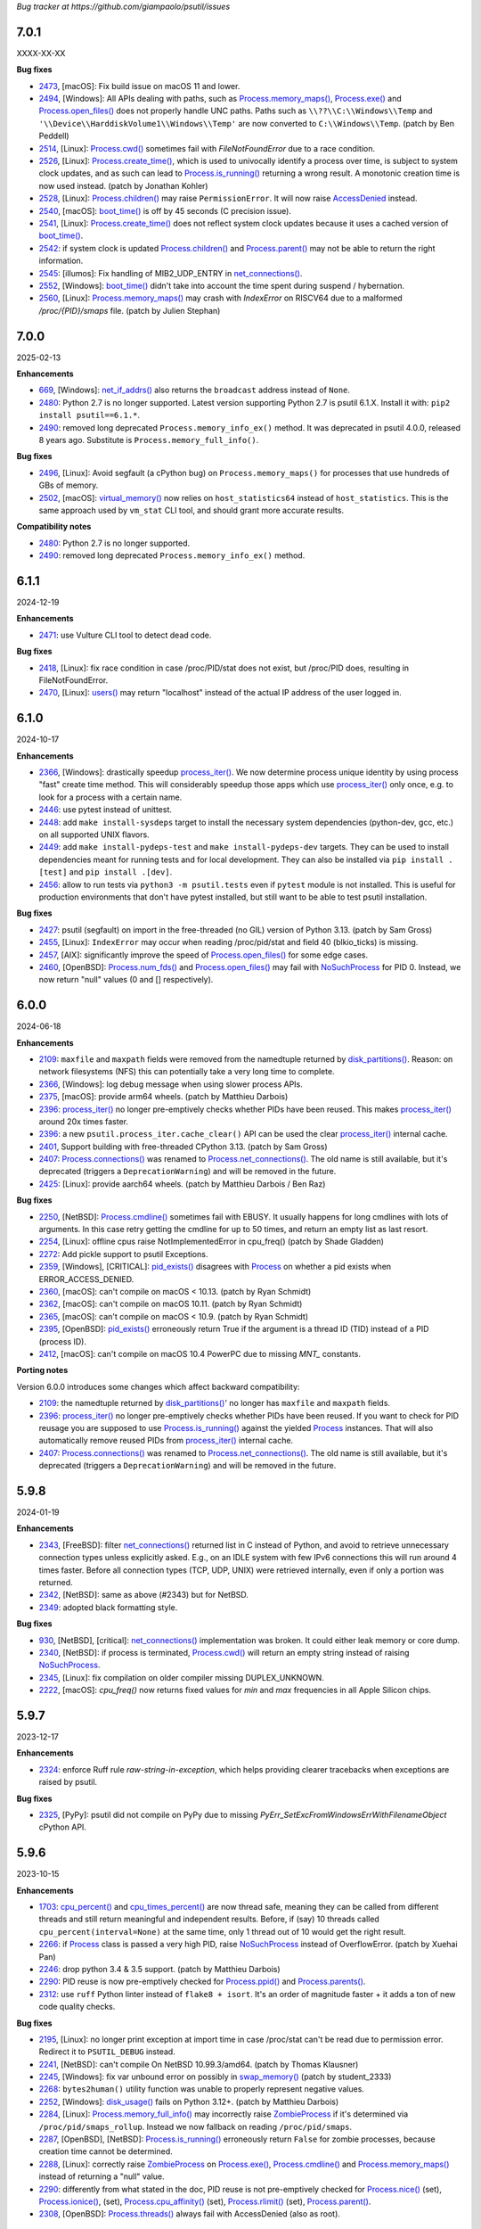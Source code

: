 *Bug tracker at https://github.com/giampaolo/psutil/issues*

7.0.1
=====

XXXX-XX-XX

**Bug fixes**

- 2473_, [macOS]: Fix build issue on macOS 11 and lower.
- 2494_, [Windows]: All APIs dealing with paths, such as
  `Process.memory_maps()`_, `Process.exe()`_ and `Process.open_files()`_ does
  not properly handle UNC paths. Paths such as ``\\??\\C:\\Windows\\Temp`` and
  ``'\\Device\\HarddiskVolume1\\Windows\\Temp'`` are now converted to
  ``C:\\Windows\\Temp``.  (patch by Ben Peddell)
- 2514_, [Linux]: `Process.cwd()`_ sometimes fail with `FileNotFoundError` due
  to a race condition.
- 2526_, [Linux]: `Process.create_time()`_, which is used to univocally
  identify a process over time, is subject to system clock updates, and as such
  can lead to `Process.is_running()`_ returning a wrong result. A monotonic
  creation time is now used instead.  (patch by Jonathan Kohler)
- 2528_, [Linux]: `Process.children()`_ may raise ``PermissionError``. It will
  now raise `AccessDenied`_ instead.
- 2540_, [macOS]: `boot_time()`_ is off by 45 seconds (C precision issue).
- 2541_, [Linux]: `Process.create_time()`_ does not reflect system clock
  updates because it uses a cached version of `boot_time()`_.
- 2542_: if system clock is updated `Process.children()`_ and
  `Process.parent()`_ may not be able to return the right information.
- 2545_: [illumos]: Fix handling of MIB2_UDP_ENTRY in `net_connections()`_.
- 2552_, [Windows]: `boot_time()`_ didn't take into account the time spent
  during suspend / hybernation.
- 2560_, [Linux]: `Process.memory_maps()`_ may crash with `IndexError` on
  RISCV64 due to a malformed `/proc/{PID}/smaps` file.  (patch by Julien
  Stephan)

7.0.0
=====

2025-02-13

**Enhancements**

- 669_, [Windows]: `net_if_addrs()`_ also returns the ``broadcast`` address
  instead of ``None``.
- 2480_: Python 2.7 is no longer supported. Latest version supporting Python
  2.7 is psutil 6.1.X. Install it with: ``pip2 install psutil==6.1.*``.
- 2490_: removed long deprecated ``Process.memory_info_ex()`` method. It was
  deprecated in psutil 4.0.0, released 8 years ago. Substitute is
  ``Process.memory_full_info()``.

**Bug fixes**

- 2496_, [Linux]: Avoid segfault (a cPython bug) on ``Process.memory_maps()``
  for processes that use hundreds of GBs of memory.
- 2502_, [macOS]: `virtual_memory()`_ now relies on ``host_statistics64``
  instead of ``host_statistics``. This is the same approach used by ``vm_stat``
  CLI tool, and should grant more accurate results.

**Compatibility notes**

- 2480_: Python 2.7 is no longer supported.
- 2490_: removed long deprecated ``Process.memory_info_ex()`` method.

6.1.1
=====

2024-12-19

**Enhancements**

- 2471_: use Vulture CLI tool to detect dead code.

**Bug fixes**

- 2418_, [Linux]: fix race condition in case /proc/PID/stat does not exist, but
  /proc/PID does, resulting in FileNotFoundError.
- 2470_, [Linux]: `users()`_ may return "localhost" instead of the actual IP
  address of the user logged in.

6.1.0
=====

2024-10-17

**Enhancements**

- 2366_, [Windows]: drastically speedup `process_iter()`_. We now determine
  process unique identity by using process "fast" create time method. This
  will considerably speedup those apps which use `process_iter()`_ only once,
  e.g. to look for a process with a certain name.
- 2446_: use pytest instead of unittest.
- 2448_: add ``make install-sysdeps`` target to install the necessary system
  dependencies (python-dev, gcc, etc.) on all supported UNIX flavors.
- 2449_: add ``make install-pydeps-test`` and ``make install-pydeps-dev``
  targets. They can be used to install dependencies meant for running tests and
  for local development. They can also be installed via ``pip install .[test]``
  and ``pip install .[dev]``.
- 2456_: allow to run tests via ``python3 -m psutil.tests`` even if ``pytest``
  module is not installed. This is useful for production environments that
  don't have pytest installed, but still want to be able to test psutil
  installation.

**Bug fixes**

- 2427_: psutil (segfault) on import in the free-threaded (no GIL) version of
  Python 3.13.  (patch by Sam Gross)
- 2455_, [Linux]: ``IndexError`` may occur when reading /proc/pid/stat and
  field 40 (blkio_ticks) is missing.
- 2457_, [AIX]: significantly improve the speed of `Process.open_files()`_ for
  some edge cases.
- 2460_, [OpenBSD]: `Process.num_fds()`_ and `Process.open_files()`_ may fail
  with `NoSuchProcess`_ for PID 0. Instead, we now return "null" values (0 and
  [] respectively).

6.0.0
======

2024-06-18

**Enhancements**

- 2109_: ``maxfile`` and ``maxpath`` fields were removed from the namedtuple
  returned by `disk_partitions()`_. Reason: on network filesystems (NFS) this
  can potentially take a very long time to complete.
- 2366_, [Windows]: log debug message when using slower process APIs.
- 2375_, [macOS]: provide arm64 wheels.  (patch by Matthieu Darbois)
- 2396_: `process_iter()`_ no longer pre-emptively checks whether PIDs have
  been reused. This makes `process_iter()`_ around 20x times faster.
- 2396_: a new ``psutil.process_iter.cache_clear()`` API can be used the clear
  `process_iter()`_ internal cache.
- 2401_, Support building with free-threaded CPython 3.13. (patch by Sam Gross)
- 2407_: `Process.connections()`_ was renamed to `Process.net_connections()`_.
  The old name is still available, but it's deprecated (triggers a
  ``DeprecationWarning``) and will be removed in the future.
- 2425_: [Linux]: provide aarch64 wheels.  (patch by Matthieu Darbois / Ben Raz)

**Bug fixes**

- 2250_, [NetBSD]: `Process.cmdline()`_ sometimes fail with EBUSY. It usually
  happens for long cmdlines with lots of arguments. In this case retry getting
  the cmdline for up to 50 times, and return an empty list as last resort.
- 2254_, [Linux]: offline cpus raise NotImplementedError in cpu_freq() (patch
  by Shade Gladden)
- 2272_: Add pickle support to psutil Exceptions.
- 2359_, [Windows], [CRITICAL]: `pid_exists()`_ disagrees with `Process`_ on
  whether a pid exists when ERROR_ACCESS_DENIED.
- 2360_, [macOS]: can't compile on macOS < 10.13.  (patch by Ryan Schmidt)
- 2362_, [macOS]: can't compile on macOS 10.11.  (patch by Ryan Schmidt)
- 2365_, [macOS]: can't compile on macOS < 10.9.  (patch by Ryan Schmidt)
- 2395_, [OpenBSD]: `pid_exists()`_ erroneously return True if the argument is
  a thread ID (TID) instead of a PID (process ID).
- 2412_, [macOS]: can't compile on macOS 10.4 PowerPC due to missing `MNT_`
  constants.

**Porting notes**

Version 6.0.0 introduces some changes which affect backward compatibility:

- 2109_: the namedtuple returned by `disk_partitions()`_' no longer has
  ``maxfile`` and ``maxpath`` fields.
- 2396_: `process_iter()`_ no longer pre-emptively checks whether PIDs have
  been reused. If you want to check for PID reusage you are supposed to use
  `Process.is_running()`_ against the yielded `Process`_ instances. That will
  also automatically remove reused PIDs from `process_iter()`_ internal cache.
- 2407_: `Process.connections()`_ was renamed to `Process.net_connections()`_.
  The old name is still available, but it's deprecated (triggers a
  ``DeprecationWarning``) and will be removed in the future.

5.9.8
=====

2024-01-19

**Enhancements**

- 2343_, [FreeBSD]: filter `net_connections()`_ returned list in C instead of
  Python, and avoid to retrieve unnecessary connection types unless explicitly
  asked. E.g., on an IDLE system with few IPv6 connections this will run around
  4 times faster. Before all connection types (TCP, UDP, UNIX) were retrieved
  internally, even if only a portion was returned.
- 2342_, [NetBSD]: same as above (#2343) but for NetBSD.
- 2349_: adopted black formatting style.

**Bug fixes**

- 930_, [NetBSD], [critical]: `net_connections()`_ implementation was broken.
  It could either leak memory or core dump.
- 2340_, [NetBSD]: if process is terminated, `Process.cwd()`_ will return an
  empty string instead of raising `NoSuchProcess`_.
- 2345_, [Linux]: fix compilation on older compiler missing DUPLEX_UNKNOWN.
- 2222_, [macOS]: `cpu_freq()` now returns fixed values for `min` and `max`
  frequencies in all Apple Silicon chips.

5.9.7
=====

2023-12-17

**Enhancements**

- 2324_: enforce Ruff rule `raw-string-in-exception`, which helps providing
  clearer tracebacks when exceptions are raised by psutil.

**Bug fixes**

- 2325_, [PyPy]: psutil did not compile on PyPy due to missing
  `PyErr_SetExcFromWindowsErrWithFilenameObject` cPython API.

5.9.6
=====

2023-10-15

**Enhancements**

- 1703_: `cpu_percent()`_ and `cpu_times_percent()`_ are now thread safe,
  meaning they can be called from different threads and still return
  meaningful and independent results. Before, if (say) 10 threads called
  ``cpu_percent(interval=None)`` at the same time, only 1 thread out of 10
  would get the right result.
- 2266_: if `Process`_ class is passed a very high PID, raise `NoSuchProcess`_
  instead of OverflowError.  (patch by Xuehai Pan)
- 2246_: drop python 3.4 & 3.5 support.  (patch by Matthieu Darbois)
- 2290_: PID reuse is now pre-emptively checked for `Process.ppid()`_  and
  `Process.parents()`_.
- 2312_: use ``ruff`` Python linter instead of ``flake8 + isort``. It's an
  order of magnitude faster + it adds a ton of new code quality checks.

**Bug fixes**

- 2195_, [Linux]: no longer print exception at import time in case /proc/stat
  can't be read due to permission error. Redirect it to ``PSUTIL_DEBUG``
  instead.
- 2241_, [NetBSD]: can't compile On NetBSD 10.99.3/amd64.  (patch by Thomas
  Klausner)
- 2245_, [Windows]: fix var unbound error on possibly in `swap_memory()`_
  (patch by student_2333)
- 2268_: ``bytes2human()`` utility function was unable to properly represent
  negative values.
- 2252_, [Windows]: `disk_usage()`_ fails on Python 3.12+.  (patch by
  Matthieu Darbois)
- 2284_, [Linux]: `Process.memory_full_info()`_ may incorrectly raise
  `ZombieProcess`_ if it's determined via ``/proc/pid/smaps_rollup``. Instead
  we now fallback on reading ``/proc/pid/smaps``.
- 2287_, [OpenBSD], [NetBSD]: `Process.is_running()`_ erroneously return
  ``False`` for zombie processes, because creation time cannot be determined.
- 2288_, [Linux]: correctly raise `ZombieProcess`_ on `Process.exe()`_,
  `Process.cmdline()`_ and `Process.memory_maps()`_ instead of returning a
  "null" value.
- 2290_: differently from what stated in the doc, PID reuse is not
  pre-emptively checked for `Process.nice()`_ (set), `Process.ionice()`_,
  (set), `Process.cpu_affinity()`_ (set), `Process.rlimit()`_
  (set), `Process.parent()`_.
- 2308_, [OpenBSD]: `Process.threads()`_ always fail with AccessDenied (also as
  root).

5.9.5
=====

2023-04-17

**Enhancements**

- 2196_: in case of exception, display a cleaner error traceback by hiding the
  `KeyError` bit deriving from a missed cache hit.
- 2217_: print the full traceback when a `DeprecationWarning` or `UserWarning`
  is raised.
- 2230_, [OpenBSD]: `net_connections()`_ implementation was rewritten
  from scratch:
  - We're now able to retrieve the path of AF_UNIX sockets (before it was an
  empty string)
  - The function is faster since it no longer iterates over all processes.
  - No longer produces duplicate connection entries.
- 2238_: there are cases where `Process.cwd()`_ cannot be determined
  (e.g. directory no longer exists), in which case we returned either ``None``
  or an empty string. This was consolidated and we now return ``""`` on all
  platforms.
- 2239_, [UNIX]: if process is a zombie, and we can only determine part of the
  its truncated `Process.name()`_ (15 chars), don't fail with `ZombieProcess`_
  when we try to guess the full name from the `Process.cmdline()`_. Just
  return the truncated name.
- 2240_, [NetBSD], [OpenBSD]: add CI testing on every commit for NetBSD and
  OpenBSD platforms (python 3 only).

**Bug fixes**

- 1043_, [OpenBSD] `net_connections()`_ returns duplicate entries.
- 1915_, [Linux]: on certain kernels, ``"MemAvailable"`` field from
  ``/proc/meminfo`` returns ``0`` (possibly a kernel bug), in which case we
  calculate an approximation for ``available`` memory which matches "free"
  CLI utility.
- 2164_, [Linux]: compilation fails on kernels < 2.6.27 (e.g. CentOS 5).
- 2186_, [FreeBSD]: compilation fails with Clang 15.  (patch by Po-Chuan Hsieh)
- 2191_, [Linux]: `disk_partitions()`_: do not unnecessarily read
  /proc/filesystems and raise `AccessDenied`_ unless user specified `all=False`
  argument.
- 2216_, [Windows]: fix tests when running in a virtual environment (patch by
  Matthieu Darbois)
- 2225_, [POSIX]: `users()`_ loses precision for ``started`` attribute (off by
  1 minute).
- 2229_, [OpenBSD]: unable to properly recognize zombie processes.
  `NoSuchProcess`_ may be raised instead of `ZombieProcess`_.
- 2231_, [NetBSD]: *available*  `virtual_memory()`_ is higher than *total*.
- 2234_, [NetBSD]: `virtual_memory()`_ metrics are wrong: *available* and
  *used* are too high. We now match values shown by *htop* CLI utility.
- 2236_, [NetBSD]: `Process.num_threads()`_ and `Process.threads()`_ return
  threads that are already terminated.
- 2237_, [OpenBSD], [NetBSD]: `Process.cwd()`_ may raise ``FileNotFoundError``
  if cwd no longer exists. Return an empty string instead.

5.9.4
=====

2022-11-07

**Enhancements**

- 2102_: use Limited API when building wheels with CPython 3.6+ on Linux,
  macOS and Windows. This allows to use pre-built wheels in all future versions
  of cPython 3.  (patch by Matthieu Darbois)

**Bug fixes**

- 2077_, [Windows]: Use system-level values for `virtual_memory()`_. (patch by
  Daniel Widdis)
- 2156_, [Linux]: compilation may fail on very old gcc compilers due to missing
  ``SPEED_UNKNOWN`` definition.  (patch by Amir Rossert)
- 2010_, [macOS]: on MacOS, arm64 ``IFM_1000_TX`` and ``IFM_1000_T`` are the
  same value, causing a build failure.  (patch by Lawrence D'Anna)
- 2160_, [Windows]: Get Windows percent swap usage from performance counters.
  (patch by Daniel Widdis)

5.9.3
=====

2022-10-18

**Enhancements**

- 2040_, [macOS]: provide wheels for arm64 architecture.  (patch by Matthieu
  Darbois)

**Bug fixes**

- 2116_, [macOS], [critical]: `net_connections()`_ fails with RuntimeError.
- 2135_, [macOS]: `Process.environ()`_ may contain garbage data. Fix
  out-of-bounds read around ``sysctl_procargs``.  (patch by Bernhard Urban-Forster)
- 2138_, [Linux], **[critical]**: can't compile psutil on Android due to
  undefined ``ethtool_cmd_speed`` symbol.
- 2142_, [POSIX]: `net_if_stats()`_ 's ``flags`` on Python 2 returned unicode
  instead of str.  (patch by Matthieu Darbois)
- 2147_, [macOS] Fix disk usage report on macOS 12+.  (patch by Matthieu Darbois)
- 2150_, [Linux] `Process.threads()`_ may raise ``NoSuchProcess``. Fix race
  condition.  (patch by Daniel Li)
- 2153_, [macOS] Fix race condition in test_posix.TestProcess.test_cmdline.
  (patch by Matthieu Darbois)

5.9.2
=====

2022-09-04

**Bug fixes**

- 2093_, [FreeBSD], **[critical]**: `pids()`_ may fail with ENOMEM. Dynamically
  increase the ``malloc()`` buffer size until it's big enough.
- 2095_, [Linux]: `net_if_stats()`_ returns incorrect interface speed for
  100GbE network cards.
- 2113_, [FreeBSD], **[critical]**: `virtual_memory()`_ may raise ENOMEM due to
  missing ``#include <sys/param.h>`` directive.  (patch by Peter Jeremy)
- 2128_, [NetBSD]: `swap_memory()`_ was miscalculated.  (patch by Thomas Klausner)

5.9.1
=====

2022-05-20

**Enhancements**

- 1053_: drop Python 2.6 support.  (patches by Matthieu Darbois and Hugo van
  Kemenade)
- 2037_: Add additional flags to net_if_stats.
- 2050_, [Linux]: increase ``read(2)`` buffer size from 1k to 32k when reading
  ``/proc`` pseudo files line by line. This should help having more consistent
  results.
- 2057_, [OpenBSD]: add support for `cpu_freq()`_.
- 2107_, [Linux]: `Process.memory_full_info()`_ (reporting process USS/PSS/Swap
  memory) now reads ``/proc/pid/smaps_rollup`` instead of ``/proc/pids/smaps``,
  which makes it 5 times faster.

**Bug fixes**

- 2048_: ``AttributeError`` is raised if ``psutil.Error`` class is raised
  manually and passed through ``str``.
- 2049_, [Linux]: `cpu_freq()`_ erroneously returns ``curr`` value in GHz while
  ``min`` and ``max`` are in MHz.
- 2050_, [Linux]: `virtual_memory()`_ may raise ``ValueError`` if running in a
  LCX container.

5.9.0
=====

2021-12-29

**Enhancements**

- 1851_, [Linux]: `cpu_freq()`_ is slow on systems with many CPUs. Read current
  frequency values for all CPUs from ``/proc/cpuinfo`` instead of opening many
  files in ``/sys`` fs.  (patch by marxin)
- 1992_: `NoSuchProcess`_ message now specifies if the PID has been reused.
- 1992_: error classes (`NoSuchProcess`_, `AccessDenied`_, etc.) now have a better
  formatted and separated ``__repr__`` and ``__str__`` implementations.
- 1996_, [BSD]: add support for MidnightBSD.  (patch by Saeed Rasooli)
- 1999_, [Linux]: `disk_partitions()`_: convert ``/dev/root`` device (an alias
  used on some Linux distros) to real root device path.
- 2005_: ``PSUTIL_DEBUG`` mode now prints file name and line number of the debug
  messages coming from C extension modules.
- 2042_: rewrite HISTORY.rst to use hyperlinks pointing to psutil API doc.

**Bug fixes**

- 1456_, [macOS], **[critical]**: `cpu_freq()`_ ``min`` and ``max`` are set to
  0 if can't be determined (instead of crashing).
- 1512_, [macOS]: sometimes `Process.connections()`_ will crash with
  ``EOPNOTSUPP`` for one connection; this is now ignored.
- 1598_, [Windows]: `disk_partitions()`_ only returns mountpoints on drives
  where it first finds one.
- 1874_, [SunOS]: swap output error due to incorrect range.
- 1892_, [macOS]: `cpu_freq()`_ broken on Apple M1.
- 1901_, [macOS]: different functions, especially `Process.open_files()`_ and
  `Process.connections()`_, could randomly raise `AccessDenied`_ because the
  internal buffer of ``proc_pidinfo(PROC_PIDLISTFDS)`` syscall was not big enough.
  We now dynamically increase the buffer size until it's big enough instead of
  giving up and raising `AccessDenied`_, which was a fallback to avoid crashing.
- 1904_, [Windows]: ``OpenProcess`` fails with ``ERROR_SUCCESS`` due to
  ``GetLastError()`` called after ``sprintf()``.  (patch by alxchk)
- 1913_, [Linux]: `wait_procs()`_ should catch ``subprocess.TimeoutExpired``
  exception.
- 1919_, [Linux]: `sensors_battery()`_ can raise ``TypeError`` on PureOS.
- 1921_, [Windows]: `swap_memory()`_ shows committed memory instead of swap.
- 1940_, [Linux]: psutil does not handle ``ENAMETOOLONG`` when accessing process
  file descriptors in procfs.  (patch by Nikita Radchenko)
- 1948_, **[critical]**: ``memoize_when_activated`` decorator is not thread-safe.
  (patch by Xuehai Pan)
- 1953_, [Windows], **[critical]**: `disk_partitions()`_ crashes due to
  insufficient buffer len. (patch by MaWe2019)
- 1965_, [Windows], **[critical]**: fix "Fatal Python error: deallocating None"
  when calling `users()`_ multiple times.
- 1980_, [Windows]: 32bit / WoW64 processes fails to read `Process.name()`_ longer
  than 128 characters resulting in `AccessDenied`_. This is now fixed.  (patch
  by PetrPospisil)
- 1991_, **[critical]**: `process_iter()`_ is not thread safe and can raise
  ``TypeError`` if invoked from multiple threads.
- 1956_, [macOS]: `Process.cpu_times()`_ reports incorrect timings on M1 machines.
  (patch by Olivier Dormond)
- 2023_, [Linux]: `cpu_freq()`_ return order is wrong on systems with more than
  9 CPUs.

5.8.0
=====

2020-12-19

**Enhancements**

- 1863_: `disk_partitions()`_ exposes 2 extra fields: ``maxfile`` and ``maxpath``,
  which are the maximum file name and path name length.
- 1872_, [Windows]: added support for PyPy 2.7.
- 1879_: provide pre-compiled wheels for Linux and macOS (yey!).
- 1880_: get rid of Travis and Cirrus CI services (they are no longer free).
  CI testing is now done by GitHub Actions on Linux, macOS and FreeBSD (yes).
  AppVeyor is still being used for Windows CI.

**Bug fixes**

- 1708_, [Linux]: get rid of `sensors_temperatures()`_ duplicates.  (patch by Tim
  Schlueter).
- 1839_, [Windows], **[critical]**: always raise `AccessDenied`_ instead of
  ``WindowsError`` when failing to query 64 processes from 32 bit ones by using
  ``NtWoW64`` APIs.
- 1866_, [Windows], **[critical]**: `Process.exe()`_, `Process.cmdline()`_,
  `Process.environ()`_ may raise "[WinError 998] Invalid access to memory
  location" on Python 3.9 / VS 2019.
- 1874_, [SunOS]: wrong swap output given when encrypted column is present.
- 1875_, [Windows], **[critical]**: `Process.username()`_ may raise
  ``ERROR_NONE_MAPPED`` if the SID has no corresponding account name. In this
  case `AccessDenied`_ is now raised.
- 1886_, [macOS]: ``EIO`` error may be raised on `Process.cmdline()`_ and
  `Process.environ()`_. Now it gets translated into `AccessDenied`_.
- 1887_, [Windows], **[critical]**: ``OpenProcess`` may fail with
  "[WinError 0] The operation completed successfully"."
  Turn it into `AccessDenied`_ or `NoSuchProcess`_ depending on whether the
  PID is alive.
- 1891_, [macOS]: get rid of deprecated ``getpagesize()``.

5.7.3
=====

2020-10-23

**Enhancements**

- 809_, [FreeBSD]: add support for `Process.rlimit()`_.
- 893_, [BSD]: add support for `Process.environ()`_ (patch by Armin Gruner)
- 1830_, [POSIX]: `net_if_stats()`_ ``isup`` also checks whether the NIC is
  running (meaning Wi-Fi or ethernet cable is connected).  (patch by Chris Burger)
- 1837_, [Linux]: improved battery detection and charge ``secsleft`` calculation
  (patch by aristocratos)

**Bug fixes**

- 1620_, [Linux]: `cpu_count()`_ with ``logical=False`` result is incorrect on
  systems with more than one CPU socket.  (patch by Vincent A. Arcila)
- 1738_, [macOS]: `Process.exe()`_ may raise ``FileNotFoundError`` if process is still
  alive but the exe file which launched it got deleted.
- 1791_, [macOS]: fix missing include for ``getpagesize()``.
- 1823_, [Windows], **[critical]**: `Process.open_files()`_ may cause a segfault
  due to a NULL pointer.
- 1838_, [Linux]: `sensors_battery()`_: if `percent` can be determined but not
  the remaining values, still return a result instead of ``None``.
  (patch by aristocratos)

5.7.2
=====

2020-07-15

**Bug fixes**

- wheels for 2.7 were inadvertently deleted.

5.7.1
=====

2020-07-15

**Enhancements**

- 1729_: parallel tests on POSIX (``make test-parallel``). They're twice as fast!
- 1741_, [POSIX]: ``make build`` now runs in parallel on Python >= 3.6 and
  it's about 15% faster.
- 1747_: `Process.wait()`_ return value is cached so that the exit code can be
  retrieved on then next call.
- 1747_, [POSIX]: `Process.wait()`_ on POSIX now returns an enum, showing the
  negative signal which was used to terminate the process. It returns something
  like ``<Negsignal.SIGTERM: -15>``.
- 1747_: `Process`_ class provides more info about the process on ``str()``
  and ``repr()`` (status and exit code).
- 1757_: memory leak tests are now stable.
- 1768_, [Windows]: added support for Windows Nano Server. (contributed by
  Julien Lebot)

**Bug fixes**

- 1726_, [Linux]: `cpu_freq()`_ parsing should use spaces instead of tabs on ia64.
  (patch by Michał Górny)
- 1760_, [Linux]: `Process.rlimit()`_ does not handle long long type properly.
- 1766_, [macOS]: `NoSuchProcess`_ may be raised instead of `ZombieProcess`_.
- 1781_, **[critical]**: `getloadavg()`_ can crash the Python interpreter.
  (patch by Ammar Askar)

5.7.0
=====

2020-02-18

**Enhancements**

- 1637_, [SunOS]: add partial support for old SunOS 5.10 Update 0 to 3.
- 1648_, [Linux]: `sensors_temperatures()`_ looks into an additional
  ``/sys/device/`` directory for additional data.  (patch by Javad Karabi)
- 1652_, [Windows]: dropped support for Windows XP and Windows Server 2003.
  Minimum supported Windows version now is Windows Vista.
- 1671_, [FreeBSD]: add CI testing/service for FreeBSD (Cirrus CI).
- 1677_, [Windows]: `Process.exe()`_ will succeed for all process PIDs (instead of
  raising `AccessDenied`_).
- 1679_, [Windows]: `net_connections()`_ and `Process.connections()`_ are 10% faster.
- 1682_, [PyPy]: added CI / test integration for PyPy via Travis.
- 1686_, [Windows]: added support for PyPy on Windows.
- 1693_, [Windows]: `boot_time()`_, `Process.create_time()`_ and `users()`_'s
  login time now have 1 micro second precision (before the precision was of 1
  second).

**Bug fixes**

- 1538_, [NetBSD]: `Process.cwd()`_ may return ``ENOENT`` instead of `NoSuchProcess`_.
- 1627_, [Linux]: `Process.memory_maps()`_ can raise ``KeyError``.
- 1642_, [SunOS]: querying basic info for PID 0 results in ``FileNotFoundError``.
- 1646_, [FreeBSD], **[critical]**: many `Process`_ methods may cause a segfault
  due to a backward incompatible change in a C type on FreeBSD 12.0.
- 1656_, [Windows]: `Process.memory_full_info()`_ raises `AccessDenied`_ even for the
  current user and os.getpid().
- 1660_, [Windows]: `Process.open_files()`_ complete rewrite + check of errors.
- 1662_, [Windows], **[critical]**: `Process.exe()`_ may raise "[WinError 0]
  The operation completed successfully".
- 1665_, [Linux]: `disk_io_counters()`_ does not take into account extra fields
  added to recent kernels.  (patch by Mike Hommey)
- 1672_: use the right C type when dealing with PIDs (int or long). Thus far
  (long) was almost always assumed, which is wrong on most platforms.
- 1673_, [OpenBSD]: `Process.connections()`_, `Process.num_fds()`_ and
  `Process.threads()`_ returned improper exception if process is gone.
- 1674_, [SunOS]: `disk_partitions()`_ may raise ``OSError``.
- 1684_, [Linux]: `disk_io_counters()`_ may raise ``ValueError`` on systems not
  having ``/proc/diskstats``.
- 1695_, [Linux]: could not compile on kernels <= 2.6.13 due to
  ``PSUTIL_HAVE_IOPRIO`` not being defined.  (patch by Anselm Kruis)

5.6.7
=====

2019-11-26

**Bug fixes**

- 1630_, [Windows], **[critical]**: can't compile source distribution due to C
  syntax error.

5.6.6
=====

2019-11-25

**Bug fixes**

- 1179_, [Linux]: `Process.cmdline()`_ now takes into account misbehaving processes
  renaming the command line and using inappropriate chars to separate args.
- 1616_, **[critical]**: use of ``Py_DECREF`` instead of ``Py_CLEAR`` will
  result in double ``free()`` and segfault
  (`CVE-2019-18874 <https://cve.mitre.org/cgi-bin/cvename.cgi?name=CVE-2019-18874>`__).
  (patch by Riccardo Schirone)
- 1619_, [OpenBSD], **[critical]**: compilation fails due to C syntax error.
  (patch by Nathan Houghton)

5.6.5
=====

2019-11-06

**Bug fixes**

- 1615_: remove ``pyproject.toml`` as it was causing installation issues.

5.6.4
=====

2019-11-04

**Enhancements**

- 1527_, [Linux]: added `Process.cpu_times()`_ ``iowait`` counter, which is the
  time spent waiting for blocking I/O to complete.
- 1565_: add PEP 517/8 build backend and requirements specification for better
  pip integration.  (patch by Bernát Gábor)

**Bug fixes**

- 875_, [Windows], **[critical]**: `Process.cmdline()`_, `Process.environ()`_ or
  `Process.cwd()`_ may occasionally fail with ``ERROR_PARTIAL_COPY`` which now
  gets translated to `AccessDenied`_.
- 1126_, [Linux], **[critical]**: `Process.cpu_affinity()`_ segfaults on CentOS
  5 / manylinux. `Process.cpu_affinity()`_ support for CentOS 5 was removed.
- 1528_, [AIX], **[critical]**: compilation error on AIX 7.2 due to 32 vs 64
  bit differences. (patch by Arnon Yaari)
- 1535_: ``type`` and ``family`` fields returned by `net_connections()`_ are not
  always turned into enums.
- 1536_, [NetBSD]: `Process.cmdline()`_ erroneously raise `ZombieProcess`_ error if
  cmdline has non encodable chars.
- 1546_: usage percent may be rounded to 0 on Python 2.
- 1552_, [Windows]: `getloadavg()`_ math for calculating 5 and 15 mins values is
  incorrect.
- 1568_, [Linux]: use CC compiler env var if defined.
- 1570_, [Windows]: ``NtWow64*`` syscalls fail to raise the proper error code
- 1585_, [OSX]: avoid calling ``close()`` (in C) on possible negative integers.
  (patch by Athos Ribeiro)
- 1606_, [SunOS], **[critical]**: compilation fails on SunOS 5.10.
  (patch by vser1)

5.6.3
=====

2019-06-11

**Enhancements**

- 1494_, [AIX]: added support for `Process.environ()`_.  (patch by Arnon Yaari)

**Bug fixes**

- 1276_, [AIX]: can't get whole `Process.cmdline()`_.  (patch by Arnon Yaari)
- 1501_, [Windows]: `Process.cmdline()`_ and `Process.exe()`_ raise unhandled
  "WinError 1168 element not found" exceptions for "Registry" and
  "Memory Compression" pseudo processes on Windows 10.
- 1526_, [NetBSD], **[critical]**: `Process.cmdline()`_ could raise
  ``MemoryError``.  (patch by Kamil Rytarowski)

5.6.2
=====

2019-04-26

**Enhancements**

- 604_, [Windows]: add new `getloadavg()`_, returning system load average
  calculation, including on Windows (emulated).  (patch by Ammar Askar)
- 1404_, [Linux]: `cpu_count()`_ with ``logical=False`` uses a second method
  (read from ``/sys/devices/system/cpu/cpu[0-9]/topology/core_id``) in order to
  determine the number of CPU cores in case ``/proc/cpuinfo`` does not provide this
  info.
- 1458_: provide coloured test output. Also show failures on
  ``KeyboardInterrupt``.
- 1464_: various docfixes (always point to Python 3 doc, fix links, etc.).
- 1476_, [Windows]: it is now possible to set process high I/O priority
  (`Process.ionice()`_). Also, I/O priority values are now exposed as 4 new
  constants: ``IOPRIO_VERYLOW``, ``IOPRIO_LOW``, ``IOPRIO_NORMAL``,
  ``IOPRIO_HIGH``.
- 1478_: add make command to re-run tests failed on last run.

**Bug fixes**

- 1223_, [Windows]: `boot_time()`_ may return incorrect value on Windows XP.
- 1456_, [Linux]: `cpu_freq()`_ returns ``None`` instead of 0.0 when ``min``
  and ``max`` fields can't be determined. (patch by Alex Manuskin)
- 1462_, [Linux]: (tests) make tests invariant to ``LANG`` setting (patch by
  Benjamin Drung)
- 1463_: `cpu_distribution.py`_ script was broken.
- 1470_, [Linux]: `disk_partitions()`_: fix corner case when ``/etc/mtab``
  doesn't exist.  (patch by Cedric Lamoriniere)
- 1471_, [SunOS]: `Process.name()`_ and `Process.cmdline()`_ can return
  ``SystemError``.  (patch by Daniel Beer)
- 1472_, [Linux]: `cpu_freq()`_ does not return all CPUs on Raspberry-pi 3.
- 1474_: fix formatting of ``psutil.tests()`` which mimics ``ps aux`` output.
- 1475_, [Windows], **[critical]**: ``OSError.winerror`` attribute wasn't
  properly checked resulting in ``WindowsError(ERROR_ACCESS_DENIED)`` being
  raised instead of `AccessDenied`_.
- 1477_, [Windows]: wrong or absent error handling for private ``NTSTATUS``
  Windows APIs. Different process methods were affected by this.
- 1480_, [Windows], **[critical]**: `cpu_count()`_ with ``logical=False`` could
  cause a crash due to fixed read violation.  (patch by Samer Masterson)
- 1486_, [AIX], [SunOS]: ``AttributeError`` when interacting with `Process`_
  methods involved into `Process.oneshot()`_ context.
- 1491_, [SunOS]: `net_if_addrs()`_: use ``free()`` against ``ifap`` struct
  on error.  (patch by Agnewee)
- 1493_, [Linux]: `cpu_freq()`_: handle the case where
  ``/sys/devices/system/cpu/cpufreq/`` exists but it's empty.

5.6.1
=====

2019-03-11

**Bug fixes**

- 1329_, [AIX]: psutil doesn't compile on AIX 6.1.  (patch by Arnon Yaari)
- 1448_, [Windows], **[critical]**: crash on import due to ``rtlIpv6AddressToStringA``
  not available on Wine.
- 1451_, [Windows], **[critical]**: `Process.memory_full_info()`_ segfaults.
  ``NtQueryVirtualMemory`` is now used instead of ``QueryWorkingSet`` to
  calculate USS memory.

5.6.0
=====

2019-03-05

**Enhancements**

- 1379_, [Windows]: `Process.suspend()`_ and `Process.resume()`_ now use
  ``NtSuspendProcess`` and ``NtResumeProcess`` instead of stopping/resuming all
  threads of a process. This is faster and more reliable (aka this is what
  ProcessHacker does).
- 1420_, [Windows]: in case of exception `disk_usage()`_ now also shows the path
  name.
- 1422_, [Windows]: Windows APIs requiring to be dynamically loaded from DLL
  libraries are now loaded only once on startup (instead of on per function
  call) significantly speeding up different functions and methods.
- 1426_, [Windows]: ``PAGESIZE`` and number of processors is now calculated on
  startup.
- 1428_: in case of error, the traceback message now shows the underlying C
  function called which failed.
- 1433_: new `Process.parents()`_ method.  (idea by Ghislain Le Meur)
- 1437_: `pids()`_ are returned in sorted order.
- 1442_: Python 3 is now the default interpreter used by Makefile.

**Bug fixes**

- 1353_: `process_iter()`_ is now thread safe (it rarely raised ``TypeError``).
- 1394_, [Windows], **[critical]**: `Process.name()`_ and `Process.exe()`_ may
  erroneously return "Registry" or fail with "[Error 0] The operation completed
  successfully".
  ``QueryFullProcessImageNameW`` is now used instead of
  ``GetProcessImageFileNameW`` in order to prevent that.
- 1411_, [BSD]: lack of ``Py_DECREF`` could cause segmentation fault on process
  instantiation.
- 1419_, [Windows]: `Process.environ()`_ raises ``NotImplementedError`` when
  querying a 64-bit process in 32-bit-WoW mode. Now it raises `AccessDenied`_.
- 1427_, [OSX]: `Process.cmdline()`_ and `Process.environ()`_ may erroneously
  raise ``OSError`` on failed ``malloc()``.
- 1429_, [Windows]: ``SE DEBUG`` was not properly set for current process. It is
  now, and it should result in less `AccessDenied`_ exceptions for low PID
  processes.
- 1432_, [Windows]: `Process.memory_info_ex()`_'s USS memory is miscalculated
  because we're not using the actual system ``PAGESIZE``.
- 1439_, [NetBSD]: `Process.connections()`_ may return incomplete results if using
  `Process.oneshot()`_.
- 1447_: original exception wasn't turned into `NoSuchProcess`_ / `AccessDenied`_
  exceptions when using `Process.oneshot()`_ context manager.

**Incompatible API changes**

- 1291_, [OSX], **[critical]**: `Process.memory_maps()`_ was removed because
  inherently broken (segfault) for years.

5.5.1
=====

2019-02-15

**Enhancements**

- 1348_, [Windows]: on Windows >= 8.1 if `Process.cmdline()`_ fails due to
  ``ERROR_ACCESS_DENIED`` attempt using ``NtQueryInformationProcess`` +
  ``ProcessCommandLineInformation``. (patch by EccoTheFlintstone)

**Bug fixes**

- 1394_, [Windows]: `Process.exe()`_ returns "[Error 0] The operation completed
  successfully" when Python process runs in "Virtual Secure Mode".
- 1402_: psutil exceptions' ``repr()`` show the internal private module path.
- 1408_, [AIX], **[critical]**: psutil won't compile on AIX 7.1 due to missing
  header.  (patch by Arnon Yaari)

5.5.0
=====

2019-01-23

**Enhancements**

- 1350_, [FreeBSD]: added support for `sensors_temperatures()`_.  (patch by Alex
  Manuskin)
- 1352_, [FreeBSD]: added support for `cpu_freq()`_.  (patch by Alex Manuskin)

**Bug fixes**

- 1111_: `Process.oneshot()`_ is now thread safe.
- 1354_, [Linux]: `disk_io_counters()`_ fails on Linux kernel 4.18+.
- 1357_, [Linux]: `Process.memory_maps()`_ and `Process.io_counters()`_ methods
  are no longer exposed if not supported by the kernel.
- 1368_, [Windows]: fix `Process.ionice()`_ mismatch.  (patch by
  EccoTheFlintstone)
- 1370_, [Windows]: improper usage of ``CloseHandle()`` may lead to override the
  original error code when raising an exception.
- 1373_, **[critical]**: incorrect handling of cache in `Process.oneshot()`_
  context causes `Process`_ instances to return incorrect results.
- 1376_, [Windows]: ``OpenProcess`` now uses ``PROCESS_QUERY_LIMITED_INFORMATION``
  access rights wherever possible, resulting in less `AccessDenied`_ exceptions
  being thrown for system processes.
- 1376_, [Windows]: check if variable is ``NULL`` before ``free()`` ing it.
  (patch by EccoTheFlintstone)

5.4.8
=====

2018-10-30

**Enhancements**

- 1197_, [Linux]: `cpu_freq()`_ is now implemented by parsing ``/proc/cpuinfo``
  in case ``/sys/devices/system/cpu/*`` filesystem is not available.
- 1310_, [Linux]: `sensors_temperatures()`_ now parses ``/sys/class/thermal``
  in case ``/sys/class/hwmon`` fs is not available (e.g. Raspberry Pi).  (patch
  by Alex Manuskin)
- 1320_, [POSIX]: better compilation support when using g++ instead of GCC.
  (patch by Jaime Fullaondo)

**Bug fixes**

- 715_: do not print exception on import time in case `cpu_times()`_ fails.
- 1004_, [Linux]: `Process.io_counters()`_ may raise ``ValueError``.
- 1277_, [OSX]: available and used memory (`virtual_memory()`_) metrics are
  not accurate.
- 1294_, [Windows]: `Process.connections()`_ may sometimes fail with
  intermittent ``0xC0000001``.  (patch by Sylvain Duchesne)
- 1307_, [Linux]: `disk_partitions()`_ does not honour `PROCFS_PATH`_.
- 1320_, [AIX]: system CPU times (`cpu_times()`_) were being reported with
  ticks unit as opposed to seconds.  (patch by Jaime Fullaondo)
- 1332_, [OSX]: psutil debug messages are erroneously printed all the time.
  (patch by Ilya Yanok)
- 1346_, [SunOS]: `net_connections()`_ returns an empty list.  (patch by Oleksii
  Shevchuk)

5.4.7
=====

2018-08-14

**Enhancements**

- 1286_, [macOS]: ``psutil.OSX`` constant is now deprecated in favor of new
  ``psutil.MACOS``.
- 1309_, [Linux]: added ``psutil.STATUS_PARKED`` constant for `Process.status()`_.
- 1321_, [Linux]: add `disk_io_counters()`_ dual implementation relying on
  ``/sys/block`` filesystem in case ``/proc/diskstats`` is not available.
  (patch by Lawrence Ye)

**Bug fixes**

- 1209_, [macOS]: `Process.memory_maps()`_ may fail with ``EINVAL`` due to poor
  ``task_for_pid()`` syscall. `AccessDenied`_ is now raised instead.
- 1278_, [macOS]: `Process.threads()`_ incorrectly return microseconds instead of
  seconds. (patch by Nikhil Marathe)
- 1279_, [Linux], [macOS], [BSD]: `net_if_stats()`_ may return ``ENODEV``.
- 1294_, [Windows]: `Process.connections()`_ may sometime fail with
  ``MemoryError``.  (patch by sylvainduchesne)
- 1305_, [Linux]: `disk_io_counters()`_ may report inflated r/w bytes values.
- 1309_, [Linux]: `Process.status()`_ is unable to recognize ``"idle"`` and
  ``"parked"`` statuses (returns ``"?"``).
- 1313_, [Linux]: `disk_io_counters()`_ can report inflated values due to
  counting base disk device and its partition(s) twice.
- 1323_, [Linux]: `sensors_temperatures()`_ may fail with ``ValueError``.

5.4.6
=====

2018-06-07

**Bug fixes**

- 1258_, [Windows], **[critical]**: `Process.username()`_ may cause a segfault
  (Python interpreter crash).  (patch by Jean-Luc Migot)
- 1273_: `net_if_addrs()`_ namedtuple's name has been renamed from ``snic`` to
  ``snicaddr``.
- 1274_, [Linux]: there was a small chance `Process.children()`_ may swallow
  `AccessDenied`_ exceptions.

5.4.5
=====

2018-04-14

**Bug fixes**

- 1268_: setup.py's ``extra_require`` parameter requires latest setuptools version,
  breaking quite a lot of installations.

5.4.4
=====

2018-04-13

**Enhancements**

- 1239_, [Linux]: expose kernel ``slab`` memory field for `virtual_memory()`_.
  (patch by Maxime Mouial)

**Bug fixes**

- 694_, [SunOS]: `Process.cmdline()`_ could be truncated at the 15th character when
  reading it from ``/proc``. An extra effort is made by reading it from process
  address space first.  (patch by Georg Sauthoff)
- 771_, [Windows]: `cpu_count()`_ (both logical and cores) return a wrong
  (smaller) number on systems using process groups (> 64 cores).
- 771_, [Windows]: `cpu_times()`_ with ``percpu=True`` return fewer CPUs on
  systems using process groups (> 64 cores).
- 771_, [Windows]: `cpu_stats()`_ and `cpu_freq()`_ may return incorrect results on
  systems using process groups (> 64 cores).
- 1193_, [SunOS]: return uid/gid from ``/proc/pid/psinfo`` if there aren't
  enough permissions for ``/proc/pid/cred``.  (patch by Georg Sauthoff)
- 1194_, [SunOS]: return nice value from ``psinfo`` as ``getpriority()`` doesn't
  support real-time processes.  (patch by Georg Sauthoff)
- 1194_, [SunOS]: fix double ``free()`` in `Process.cpu_num()`_.  (patch by Georg
  Sauthoff)
- 1194_, [SunOS]: fix undefined behavior related to strict-aliasing rules
  and warnings.  (patch by Georg Sauthoff)
- 1210_, [Linux]: `cpu_percent()`_ steal time may remain stuck at 100% due to Linux
  erroneously reporting a decreased steal time between calls. (patch by Arnon
  Yaari)
- 1216_: fix compatibility with Python 2.6 on Windows (patch by Dan Vinakovsky)
- 1222_, [Linux]: `Process.memory_full_info()`_ was erroneously summing "Swap:" and
  "SwapPss:". Same for "Pss:" and "SwapPss". Not anymore.
- 1224_, [Windows]: `Process.wait()`_ may erroneously raise `TimeoutExpired`_.
- 1238_, [Linux]: `sensors_battery()`_ may return ``None`` in case battery is not
  listed as "BAT0" under ``/sys/class/power_supply``.
- 1240_, [Windows]: `cpu_times()`_ float loses accuracy in a long running system.
  (patch by stswandering)
- 1245_, [Linux]: `sensors_temperatures()`_ may fail with ``IOError`` "no such file".
- 1255_, [FreeBSD]: `swap_memory()`_ stats were erroneously represented in KB.
  (patch by Denis Krienbühl)

**Backward compatibility**

- 771_, [Windows]: `cpu_count()`_ with ``logical=False`` on Windows XP and Vista
  is no longer supported and returns ``None``.

5.4.3
=====

*2018-01-01*

**Enhancements**

- 775_: `disk_partitions()`_ on Windows return mount points.

**Bug fixes**

- 1193_: `pids()`_ may return ``False`` on macOS.

5.4.2
=====

*2017-12-07*

**Enhancements**

- 1173_: introduced ``PSUTIL_DEBUG`` environment variable which can be set in order
  to print useful debug messages on stderr (useful in case of nasty errors).
- 1177_, [macOS]: added support for `sensors_battery()`_.  (patch by Arnon Yaari)
- 1183_: `Process.children()`_ is 2x faster on POSIX and 2.4x faster on Linux.
- 1188_: deprecated method `Process.memory_info_ex()`_ now warns by using
  ``FutureWarning`` instead of ``DeprecationWarning``.

**Bug fixes**

- 1152_, [Windows]: `disk_io_counters()`_ may return an empty dict.
- 1169_, [Linux]: `users()`_ ``hostname`` returns username instead.  (patch by
  janderbrain)
- 1172_, [Windows]: ``make test`` does not work.
- 1179_, [Linux]: `Process.cmdline()`_ is now able to split cmdline args for
  misbehaving processes which overwrite ``/proc/pid/cmdline`` and use spaces
  instead of null bytes as args separator.
- 1181_, [macOS]: `Process.memory_maps()`_ may raise ``ENOENT``.
- 1187_, [macOS]: `pids()`_ does not return PID 0 on recent macOS versions.

5.4.1
=====

*2017-11-08*

**Enhancements**

- 1164_, [AIX]: add support for `Process.num_ctx_switches()`_.  (patch by Arnon
  Yaari)
- 1053_: drop Python 3.3 support (psutil still works but it's no longer
  tested).

**Bug fixes**

- 1150_, [Windows]: when a process is terminated now the exit code is set to
  ``SIGTERM`` instead of ``0``.  (patch by Akos Kiss)
- 1151_: ``python -m psutil.tests`` fail.
- 1154_, [AIX], **[critical]**: psutil won't compile on AIX 6.1.0.
  (patch by Arnon Yaari)
- 1167_, [Windows]: `net_io_counters()`_ packets count now include also non-unicast
  packets.  (patch by Matthew Long)

5.4.0
=====

*2017-10-12*

**Enhancements**

- 1123_, [AIX]: added support for AIX platform.  (patch by Arnon Yaari)

**Bug fixes**

- 1009_, [Linux]: `sensors_temperatures()`_ may crash with ``IOError``.
- 1012_, [Windows]: `disk_io_counters()`_ ``read_time`` and ``write_time``
  were expressed in tens of micro seconds instead of milliseconds.
- 1127_, [macOS], **[critical]**: invalid reference counting in
  `Process.open_files()`_ may lead to segfault.  (patch by Jakub Bacic)
- 1129_, [Linux]: `sensors_fans()`_ may crash with ``IOError``.  (patch by
  Sebastian Saip)
- 1131_, [SunOS]: fix compilation warnings.  (patch by Arnon Yaari)
- 1133_, [Windows]: can't compile on newer versions of Visual Studio 2017 15.4.
  (patch by Max Bélanger)
- 1138_, [Linux]: can't compile on CentOS 5.0 and RedHat 5.0. (patch by Prodesire)

5.3.1
=====

*2017-09-10*

**Enhancements**

- 1124_: documentation moved to http://psutil.readthedocs.io

**Bug fixes**

- 1105_, [FreeBSD]: psutil does not compile on FreeBSD 12.
- 1125_, [BSD]: `net_connections()`_ raises ``TypeError``.

**Compatibility notes**

- 1120_: ``.exe`` files for Windows are no longer uploaded on PyPI as per
  PEP-527. Only wheels are provided.

5.3.0
=====

*2017-09-01*

**Enhancements**

- 802_: `disk_io_counters()`_ and `net_io_counters()`_ numbers no longer wrap
  (restart from 0). Introduced a new ``nowrap`` argument.
- 928_: `net_connections()`_ and `Process.connections()`_ ``laddr`` and
  ``raddr`` are now named tuples.
- 1015_: `swap_memory()`_ now relies on ``/proc/meminfo`` instead of ``sysinfo()``
  syscall so that it can be used in conjunction with `PROCFS_PATH`_ in order to
  retrieve memory info about Linux containers such as Docker and Heroku.
- 1022_: `users()`_ provides a new ``pid`` field.
- 1025_: `process_iter()`_ accepts two new parameters in order to invoke
  `Process.as_dict()`_: ``attrs`` and ``ad_value``. With these you can iterate
  over all processes in one shot without needing to catch `NoSuchProcess`_ and
  do list/dict comprehensions.
- 1040_: implemented full unicode support.
- 1051_: `disk_usage()`_ on Python 3 is now able to accept bytes.
- 1058_: test suite now enables all warnings by default.
- 1060_: source distribution is dynamically generated so that it only includes
  relevant files.
- 1079_, [FreeBSD]: `net_connections()`_ ``fd`` number is now being set for real
  (instead of ``-1``).  (patch by Gleb Smirnoff)
- 1091_, [SunOS]: implemented `Process.environ()`_.  (patch by Oleksii Shevchuk)

**Bug fixes**

- 989_, [Windows]: `boot_time()`_ may return a negative value.
- 1007_, [Windows]: `boot_time()`_ can have a 1 sec fluctuation between calls.
  The value of the first call is now cached so that `boot_time()`_ always
  returns the same value if fluctuation is <= 1 second.
- 1013_, [FreeBSD]: `net_connections()`_ may return incorrect PID.  (patch
  by Gleb Smirnoff)
- 1014_, [Linux]: `Process`_ class can mask legitimate ``ENOENT`` exceptions as
  `NoSuchProcess`_.
- 1016_: `disk_io_counters()`_ raises ``RuntimeError`` on a system with no disks.
- 1017_: `net_io_counters()`_ raises ``RuntimeError`` on a system with no network
  cards installed.
- 1021_, [Linux]: `Process.open_files()`_ may erroneously raise `NoSuchProcess`_
  instead of skipping a file which gets deleted while open files are retrieved.
- 1029_, [macOS], [FreeBSD]: `Process.connections()`_ with ``family=unix`` on Python
  3 doesn't properly handle unicode paths and may raise ``UnicodeDecodeError``.
- 1033_, [macOS], [FreeBSD]: memory leak for `net_connections()`_ and
  `Process.connections()`_ when retrieving UNIX sockets (``kind='unix'``).
- 1040_: fixed many unicode related issues such as ``UnicodeDecodeError`` on
  Python 3 + POSIX and invalid encoded data on Windows.
- 1042_, [FreeBSD], **[critical]**: psutil won't compile on FreeBSD 12.
- 1044_, [macOS]: different `Process`_ methods incorrectly raise `AccessDenied`_
  for zombie processes.
- 1046_, [Windows]: `disk_partitions()`_ on Windows overrides user's ``SetErrorMode``.
- 1047_, [Windows]: `Process.username()`_: memory leak in case exception is thrown.
- 1048_, [Windows]: `users()`_ ``host`` field report an invalid IP address.
- 1050_, [Windows]: `Process.memory_maps()`_ leaks memory.
- 1055_: `cpu_count()`_ is no longer cached. This is useful on systems such as
  Linux where CPUs can be disabled at runtime. This also reflects on
  `Process.cpu_percent()`_ which no longer uses the cache.
- 1058_: fixed Python warnings.
- 1062_: `disk_io_counters()`_ and `net_io_counters()`_ raise ``TypeError`` if
  no disks or NICs are installed on the system.
- 1063_, [NetBSD]: `net_connections()`_ may list incorrect sockets.
- 1064_, [NetBSD], **[critical]**: `swap_memory()`_ may segfault in case of error.
- 1065_, [OpenBSD], **[critical]**: `Process.cmdline()`_ may raise ``SystemError``.
- 1067_, [NetBSD]: `Process.cmdline()`_ leaks memory if process has terminated.
- 1069_, [FreeBSD]: `Process.cpu_num()`_ may return 255 for certain kernel
  processes.
- 1071_, [Linux]: `cpu_freq()`_ may raise ``IOError`` on old RedHat distros.
- 1074_, [FreeBSD]: `sensors_battery()`_ raises ``OSError`` in case of no battery.
- 1075_, [Windows]: `net_if_addrs()`_: ``inet_ntop()`` return value is not checked.
- 1077_, [SunOS]: `net_if_addrs()`_ shows garbage addresses on SunOS 5.10.
  (patch by Oleksii Shevchuk)
- 1077_, [SunOS]: `net_connections()`_ does not work on SunOS 5.10. (patch by
  Oleksii Shevchuk)
- 1079_, [FreeBSD]: `net_connections()`_ didn't list locally connected sockets.
  (patch by Gleb Smirnoff)
- 1085_: `cpu_count()`_ return value is now checked and forced to ``None`` if <= 1.
- 1087_: `Process.cpu_percent()`_ guard against `cpu_count()`_ returning ``None``
  and assumes 1 instead.
- 1093_, [SunOS]: `Process.memory_maps()`_ shows wrong 64 bit addresses.
- 1094_, [Windows]: `pid_exists()`_ may lie. Also, all process APIs relying
  on ``OpenProcess`` Windows API now check whether the PID is actually running.
- 1098_, [Windows]: `Process.wait()`_ may erroneously return sooner, when the PID
  is still alive.
- 1099_, [Windows]: `Process.terminate()`_ may raise `AccessDenied`_ even if the
  process already died.
- 1101_, [Linux]: `sensors_temperatures()`_ may raise ``ENODEV``.

**Porting notes**

- 1039_: returned types consolidation. 1) Windows / `Process.cpu_times()`_:
  fields #3 and #4 were int instead of float. 2) Linux / FreeBSD / OpenBSD:
  `Process.connections()`_ ``raddr`` is now set to  ``""`` instead of ``None``
  when retrieving UNIX sockets.
- 1040_: all strings are encoded by using OS fs encoding.
- 1040_: the following Windows APIs on Python 2 now return a string instead of
  unicode: ``Process.memory_maps().path``, ``WindowsService.bin_path()``,
  ``WindowsService.description()``, ``WindowsService.display_name()``,
  ``WindowsService.username()``.

5.2.2
=====

*2017-04-10*

**Bug fixes**

- 1000_: fixed some setup.py warnings.
- 1002_, [SunOS]: remove C macro which will not be available on new Solaris
  versions. (patch by Danek Duvall)
- 1004_, [Linux]: `Process.io_counters()`_ may raise ``ValueError``.
- 1006_, [Linux]: `cpu_freq()`_ may return ``None`` on some Linux versions does not
  support the function. Let's not make the function available instead.
- 1009_, [Linux]: `sensors_temperatures()`_ may raise ``OSError``.
- 1010_, [Linux]: `virtual_memory()`_ may raise ``ValueError`` on Ubuntu 14.04.

5.2.1
=====

*2017-03-24*

**Bug fixes**

- 981_, [Linux]: `cpu_freq()`_ may return an empty list.
- 993_, [Windows]: `Process.memory_maps()`_ on Python 3 may raise
  ``UnicodeDecodeError``.
- 996_, [Linux]: `sensors_temperatures()`_ may not show all temperatures.
- 997_, [FreeBSD]: `virtual_memory()`_ may fail due to missing ``sysctl``
  parameter on FreeBSD 12.

5.2.0
=====

*2017-03-05*

**Enhancements**

- 971_, [Linux]: Add `sensors_fans()`_ function.  (patch by Nicolas Hennion)
- 976_, [Windows]: `Process.io_counters()`_ has 2 new fields: ``other_count`` and
  ``other_bytes``.
- 976_, [Linux]: `Process.io_counters()`_ has 2 new fields: ``read_chars`` and
  ``write_chars``.

**Bug fixes**

- 872_, [Linux]: can now compile on Linux by using MUSL C library.
- 985_, [Windows]: Fix a crash in `Process.open_files()`_ when the worker thread
  for ``NtQueryObject`` times out.
- 986_, [Linux]: `Process.cwd()`_ may raise `NoSuchProcess`_ instead of `ZombieProcess`_.

5.1.3
=====

**Bug fixes**

- 971_, [Linux]: `sensors_temperatures()`_ didn't work on CentOS 7.
- 973_, **[critical]**: `cpu_percent()`_ may raise ``ZeroDivisionError``.

5.1.2
=====

*2017-02-03*

**Bug fixes**

- 966_, [Linux]: `sensors_battery()`_ ``power_plugged`` may erroneously return
  ``None`` on Python 3.
- 968_, [Linux]: `disk_io_counters()`_ raises ``TypeError`` on Python 3.
- 970_, [Linux]: `sensors_battery()`_ ``name`` and ``label`` fields on Python 3
  are bytes instead of str.

5.1.1
=====

*2017-02-03*

**Enhancements**

- 966_, [Linux]: `sensors_battery()`_ ``percent`` is a float and is more precise.

**Bug fixes**

- 964_, [Windows]: `Process.username()`_ and `users()`_ may return badly
  decoded character on Python 3.
- 965_, [Linux]: `disk_io_counters()`_ may miscalculate sector size and report
  the wrong number of bytes read and written.
- 966_, [Linux]: `sensors_battery()`_ may fail with ``FileNotFoundError``.
- 966_, [Linux]: `sensors_battery()`_ ``power_plugged`` may lie.

5.1.0
=====

*2017-02-01*

**Enhancements**

- 357_: added `Process.cpu_num()`_ (what CPU a process is on).
- 371_: added `sensors_temperatures()`_ (Linux only).
- 941_: added `cpu_freq()`_ (CPU frequency).
- 955_: added `sensors_battery()`_ (Linux, Windows, only).
- 956_: `Process.cpu_affinity()`_ can now be passed ``[]`` argument as an
  alias to set affinity against all eligible CPUs.

**Bug fixes**

- 687_, [Linux]: `pid_exists()`_ no longer returns ``True`` if passed a process
  thread ID.
- 948_: cannot install psutil with ``PYTHONOPTIMIZE=2``.
- 950_, [Windows]: `Process.cpu_percent()`_ was calculated incorrectly and showed
  higher number than real usage.
- 951_, [Windows]: the uploaded wheels for Python 3.6 64 bit didn't work.
- 959_: psutil exception objects could not be pickled.
- 960_: `psutil.Popen`_ ``wait()`` did not return the correct negative exit
  status if process is killed by a signal.
- 961_, [Windows]: ``WindowsService.description()`` method may fail with
  ``ERROR_MUI_FILE_NOT_FOUND``.

5.0.1
=====

*2016-12-21*

**Enhancements**

- 939_: tar.gz distribution went from 1.8M to 258K.
- 811_, [Windows]: provide a more meaningful error message if trying to use
  psutil on unsupported Windows XP.

**Bug fixes**

- 609_, [SunOS], **[critical]**: psutil does not compile on Solaris 10.
- 936_, [Windows]: fix compilation error on VS 2013 (patch by Max Bélanger).
- 940_, [Linux]: `cpu_percent()`_ and `cpu_times_percent()`_ was calculated
  incorrectly as ``iowait``, ``guest`` and ``guest_nice`` times were not
  properly taken into account.
- 944_, [OpenBSD]: `pids()`_ was omitting PID 0.

5.0.0
=====

*2016-11-06*

**Enhncements**

- 799_: new `Process.oneshot()`_ context manager making `Process`_ methods around
  +2x faster in general and from +2x to +6x faster on Windows.
- 943_: better error message in case of version conflict on import.

**Bug fixes**

- 932_, [NetBSD]: `net_connections()`_ and `Process.connections()`_ may fail
  without raising an exception.
- 933_, [Windows]: memory leak in `cpu_stats()`_ and
  ``WindowsService.description()`` method.

4.4.2
=====

*2016-10-26*

**Bug fixes**

- 931_, **[critical]**: psutil no longer compiles on Solaris.

4.4.1
=====

*2016-10-25*

**Bug fixes**

- 927_, **[critical]**: `psutil.Popen`_ ``__del__`` may cause maximum recursion
  depth error.

4.4.0
=====

*2016-10-23*

**Enhancements**

- 874_, [Windows]: make `net_if_addrs()`_ also return the ``netmask``.
- 887_, [Linux]: `virtual_memory()`_ ``available`` and ``used`` values are more
  precise and match ``free`` cmdline utility.  ``available`` also takes into
  account LCX containers preventing ``available`` to overflow ``total``.
- 891_: `procinfo.py`_ script has been updated and provides a lot more info.

**Bug fixes**

- 514_, [macOS], **[critical]**: `Process.memory_maps()`_ can segfault.
- 783_, [macOS]: `Process.status()`_ may erroneously return ``"running"`` for
  zombie processes.
- 798_, [Windows]: `Process.open_files()`_ returns and empty list on Windows 10.
- 825_, [Linux]: `Process.cpu_affinity()`_: fix possible double close and use of
  unopened socket.
- 880_, [Windows]: fix race condition inside `net_connections()`_.
- 885_: ``ValueError`` is raised if a negative integer is passed to `cpu_percent()`_
  functions.
- 892_, [Linux], **[critical]**: `Process.cpu_affinity()`_ with ``[-1]`` as arg
  raises ``SystemError`` with no error set; now ``ValueError`` is raised.
- 906_, [BSD]: `disk_partitions()`_ with ``all=False`` returned an empty list.
  Now the argument is ignored and all partitions are always returned.
- 907_, [FreeBSD]: `Process.exe()`_ may fail with ``OSError(ENOENT)``.
- 908_, [macOS], [BSD]: different process methods could errounesuly mask the real
  error for high-privileged PIDs and raise `NoSuchProcess`_ and `AccessDenied`_
  instead of ``OSError`` and ``RuntimeError``.
- 909_, [macOS]: `Process.open_files()`_ and `Process.connections()`_ methods
  may raise ``OSError`` with no exception set if process is gone.
- 916_, [macOS]: fix many compilation warnings.

4.3.1
=====

*2016-09-01*

**Enhancements**

- 881_: ``make install`` now works also when using a virtual env.

**Bug fixes**

- 854_: `Process.as_dict()`_ raises ``ValueError`` if passed an erroneous attrs name.
- 857_, [SunOS]: `Process.cpu_times()`_, `Process.cpu_percent()`_,
  `Process.threads()`_ and `Process.memory_maps()`_ may raise ``RuntimeError`` if
  attempting to query a 64bit process with a 32bit Python. "Null" values are
  returned as a fallback.
- 858_: `Process.as_dict()`_ should not call `Process.memory_info_ex()`_
  because it's deprecated.
- 863_, [Windows]: `Process.memory_maps()`_ truncates addresses above 32 bits.
- 866_, [Windows]: `win_service_iter()`_ and services in general are not able to
  handle unicode service names / descriptions.
- 869_, [Windows]: `Process.wait()`_ may raise `TimeoutExpired`_ with wrong timeout
  unit (ms instead of sec).
- 870_, [Windows]: handle leak inside ``psutil_get_process_data``.

4.3.0
=====

*2016-06-18*

**Enhancements**

- 819_, [Linux]: different speedup improvements:
  `Process.ppid()`_ +20% faster.
  `Process.status()`_ +28% faster.
  `Process.name()`_ +25% faster.
  `Process.num_threads()`_ +20% faster on Python 3.

**Bug fixes**

- 810_, [Windows]: Windows wheels are incompatible with pip 7.1.2.
- 812_, [NetBSD], **[critical]**: fix compilation on NetBSD-5.x.
- 823_, [NetBSD]: `virtual_memory()`_ raises ``TypeError`` on Python 3.
- 829_, [POSIX]: `disk_usage()`_ ``percent`` field takes root reserved space
  into account.
- 816_, [Windows]: fixed `net_io_counters()`_ values wrapping after 4.3GB in
  Windows Vista (NT 6.0) and above using 64bit values from newer win APIs.

4.2.0
=====

*2016-05-14*

**Enhancements**

- 795_, [Windows]: new APIs to deal with Windows services: `win_service_iter()`_
  and `win_service_get()`_.
- 800_, [Linux]: `virtual_memory()`_ returns a new ``shared`` memory field.
- 819_, [Linux]: speedup ``/proc`` parsing:
  `Process.ppid()`_ +20% faster.
  `Process.status()`_ +28% faster.
  `Process.name()`_ +25% faster.
  `Process.num_threads()`_ +20% faster on Python 3.

**Bug fixes**

- 797_, [Linux]: `net_if_stats()`_ may raise ``OSError`` for certain NIC cards.
- 813_: `Process.as_dict()`_ should ignore extraneous attribute names which gets
  attached to the `Process`_ instance.

4.1.0
=====

*2016-03-12*

**Enhancements**

- 777_, [Linux]: `Process.open_files()`_ on Linux return 3 new fields:
  ``position``, ``mode`` and ``flags``.
- 779_: `Process.cpu_times()`_ returns two new fields, ``children_user`` and
  ``children_system`` (always set to 0 on macOS and Windows).
- 789_, [Windows]: `cpu_times()`_ return two new fields: ``interrupt`` and
  ``dpc``. Same for `cpu_times_percent()`_.
- 792_: new `cpu_stats()`_ function returning number of CPU ``ctx_switches``,
  ``interrupts``, ``soft_interrupts`` and ``syscalls``.

**Bug fixes**

- 774_, [FreeBSD]: `net_io_counters()`_ dropout is no longer set to 0 if the kernel
  provides it.
- 776_, [Linux]: `Process.cpu_affinity()`_ may erroneously raise `NoSuchProcess`_.
  (patch by wxwright)
- 780_, [macOS]: psutil does not compile with some GCC versions.
- 786_: `net_if_addrs()`_ may report incomplete MAC addresses.
- 788_, [NetBSD]: `virtual_memory()`_ ``buffers`` and ``shared`` values were
  set to 0.
- 790_, [macOS], **[critical]**: psutil won't compile on macOS 10.4.

4.0.0
=====

*2016-02-17*

**Enhancements**

- 523_, [Linux], [FreeBSD]: `disk_io_counters()`_ return a new ``busy_time`` field.
- 660_, [Windows]: make.bat is smarter in finding alternative VS install
  locations.  (patch by mpderbec)
- 732_: `Process.environ()`_.  (patch by Frank Benkstein)
- 753_, [Linux], [macOS], [Windows]: process USS and PSS (Linux) "real" memory
  stats. (patch by Eric Rahm)
- 755_: `Process.memory_percent()`_ ``memtype`` parameter.
- 758_: tests now live in psutil namespace.
- 760_: expose OS constants (``psutil.LINUX``, ``psutil.OSX``, etc.)
- 756_, [Linux]: `disk_io_counters()`_ return 2 new fields: ``read_merged_count``
  and ``write_merged_count``.
- 762_: new `procsmem.py`_ script.

**Bug fixes**

- 685_, [Linux]: `virtual_memory()`_ provides wrong results on systems with a lot
  of physical memory.
- 704_, [SunOS]: psutil does not compile on Solaris sparc.
- 734_: on Python 3 invalid UTF-8 data is not correctly handled for
  `Process.name()`_, `Process.cwd()`_, `Process.exe()`_, `Process.cmdline()`_
  and `Process.open_files()`_ methods resulting in ``UnicodeDecodeError``
  exceptions. ``'surrogateescape'`` error handler is now used as a workaround for
  replacing the corrupted data.
- 737_, [Windows]: when the bitness of psutil and the target process was
  different, `Process.cmdline()`_ and `Process.cwd()`_ could return a wrong
  result or incorrectly report an `AccessDenied`_ error.
- 741_, [OpenBSD]: psutil does not compile on mips64.
- 751_, [Linux]: fixed call to ``Py_DECREF`` on possible ``NULL`` object.
- 754_, [Linux]: `Process.cmdline()`_ can be wrong in case of zombie process.
- 759_, [Linux]: `Process.memory_maps()`_ may return paths ending with ``" (deleted)"``.
- 761_, [Windows]: `boot_time()`_ wraps to 0 after 49 days.
- 764_, [NetBSD]: fix compilation on NetBSD-6.x.
- 766_, [Linux]: `net_connections()`_ can't handle malformed ``/proc/net/unix``
  file.
- 767_, [Linux]: `disk_io_counters()`_ may raise ``ValueError`` on 2.6 kernels and it's
  broken on 2.4 kernels.
- 770_, [NetBSD]: `disk_io_counters()`_ metrics didn't update.

3.4.2
=====

*2016-01-20*

**Enhancements**

- 728_, [SunOS]: exposed `PROCFS_PATH`_ constant to change the default
  location of ``/proc`` filesystem.

**Bug fixes**

- 724_, [FreeBSD]: `virtual_memory()`_ ``total`` is incorrect.
- 730_, [FreeBSD], **[critical]**: `virtual_memory()`_ crashes with
  "OSError: [Errno 12] Cannot allocate memory".

3.4.1
=====

*2016-01-15*

**Enhancements**

- 557_, [NetBSD]: added NetBSD support.  (contributed by Ryo Onodera and
  Thomas Klausner)
- 708_, [Linux]: `net_connections()`_ and `Process.connections()`_ on Python 2
  can be up to 3x faster in case of many connections.
  Also `Process.memory_maps()`_ is slightly faster.
- 718_: `process_iter()`_ is now thread safe.

**Bug fixes**

- 714_, [OpenBSD]: `virtual_memory()`_ ``cached`` value was always set to 0.
- 715_, **[critical]**: don't crash at import time if `cpu_times()`_ fail for
  some reason.
- 717_, [Linux]: `Process.open_files()`_ fails if deleted files still visible.
- 722_, [Linux]: `swap_memory()`_ no longer crashes if ``sin`` / ``sout`` can't
  be determined due to missing ``/proc/vmstat``.
- 724_, [FreeBSD]: `virtual_memory()`_ ``total`` is slightly incorrect.

3.3.0
=====

*2015-11-25*

**Enhancements**

- 558_, [Linux]: exposed `PROCFS_PATH`_ constant to change the default
  location of ``/proc`` filesystem.
- 615_, [OpenBSD]: added OpenBSD support.  (contributed by Landry Breuil)

**Bug fixes**

- 692_, [POSIX]: `Process.name()`_ is no longer cached as it may change.

3.2.2
=====

*2015-10-04*

**Bug fixes**

- 517_, [SunOS]: `net_io_counters()`_ failed to detect network interfaces
  correctly on Solaris 10
- 541_, [FreeBSD]: `disk_io_counters()`_ r/w times were expressed in seconds instead
  of milliseconds.  (patch by dasumin)
- 610_, [SunOS]: fix build and tests on Solaris 10
- 623_, [Linux]: process or system connections raises ``ValueError`` if IPv6 is not
  supported by the system.
- 678_, [Linux], **[critical]**: can't install psutil due to bug in setup.py.
- 688_, [Windows]: compilation fails with MSVC 2015, Python 3.5. (patch by
  Mike Sarahan)

3.2.1
=====

*2015-09-03*

**Bug fixes**

- 677_, [Linux], **[critical]**: can't install psutil due to bug in setup.py.

3.2.0
=====

*2015-09-02*

**Enhancements**

- 644_, [Windows]: added support for ``CTRL_C_EVENT`` and ``CTRL_BREAK_EVENT``
  signals to use with `Process.send_signal()`_.
- 648_: CI test integration for macOS. (patch by Jeff Tang)
- 663_, [POSIX]: `net_if_addrs()`_ now returns point-to-point (VPNs) addresses.
- 655_, [Windows]: different issues regarding unicode handling were fixed. On
  Python 2 all APIs returning a string will now return an encoded version of it
  by using sys.getfilesystemencoding() codec. The APIs involved are:
  `net_if_addrs()`_, `net_if_stats()`_, `net_io_counters()`_,
  `Process.cmdline()`_, `Process.name()`_, `Process.username()`_, `users()`_.

**Bug fixes**

- 513_, [Linux]: fixed integer overflow for ``RLIM_INFINITY``.
- 641_, [Windows]: fixed many compilation warnings.  (patch by Jeff Tang)
- 652_, [Windows]: `net_if_addrs()`_ ``UnicodeDecodeError`` in case of non-ASCII NIC
  names.
- 655_, [Windows]: `net_if_stats()`_ ``UnicodeDecodeError`` in case of non-ASCII NIC
  names.
- 659_, [Linux]: compilation error on Suse 10. (patch by maozguttman)
- 664_, [Linux]: compilation error on Alpine Linux. (patch by Bart van Kleef)
- 670_, [Windows]: segfgault of `net_if_addrs()`_ in case of non-ASCII NIC names.
  (patch by sk6249)
- 672_, [Windows]: compilation fails if using Windows SDK v8.0. (patch by
  Steven Winfield)
- 675_, [Linux]: `net_connections()`_: ``UnicodeDecodeError`` may occur when
  listing UNIX sockets.

3.1.1
=====

*2015-07-15*

**Bug fixes**

- 603_, [Linux]: `Process.ionice()`_ set value range is incorrect.
  (patch by spacewander)
- 645_, [Linux]: `cpu_times_percent()`_ may produce negative results.
- 656_: ``from psutil import *`` does not work.

3.1.0
=====

*2015-07-15*

**Enhancements**

- 534_, [Linux]: `disk_partitions()`_ added support for ZFS filesystems.
- 646_, [Windows]: continuous tests integration for Windows with
  https://ci.appveyor.com/project/giampaolo/psutil.
- 647_: new dev guide:
  https://github.com/giampaolo/psutil/blob/master/docs/DEVGUIDE.rst
- 651_: continuous code quality test integration with scrutinizer-ci.com

**Bug fixes**

- 340_, [Windows], **[critical]**: `Process.open_files()`_ no longer hangs.
  Instead it uses a thread which times out and skips the file handle in case it's
  taking too long to be retrieved.  (patch by Jeff Tang)
- 627_, [Windows]: `Process.name()`_ no longer raises `AccessDenied`_ for pids
  owned by another user.
- 636_, [Windows]: `Process.memory_info()`_ raise `AccessDenied`_.
- 637_, [POSIX]: raise exception if trying to send signal to PID 0 as it will
  affect ``os.getpid()`` 's process group and not PID 0.
- 639_, [Linux]: `Process.cmdline()`_ can be truncated.
- 640_, [Linux]: ``*connections`` functions may swallow errors and return an
  incomplete list of connections.
- 642_: ``repr()`` of exceptions is incorrect.
- 653_, [Windows]: add ``inet_ntop()`` function for Windows XP to support IPv6.
- 641_, [Windows]: replace deprecated string functions with safe equivalents.

3.0.1
=====

*2015-06-18*

**Bug fixes**

- 632_, [Linux]: better error message if cannot parse process UNIX connections.
- 634_, [Linux]: `Process.cmdline()`_ does not include empty string arguments.
- 635_, [POSIX], **[critical]**: crash on module import if ``enum`` package is
  installed on Python < 3.4.

3.0.0
=====

*2015-06-13*

**Enhancements**

- 250_: new `net_if_stats()`_ returning NIC statistics (``isup``, ``duplex``,
  ``speed``, ``mtu``).
- 376_: new `net_if_addrs()`_ returning all NIC addresses a-la ``ifconfig``.
- 469_: on Python >= 3.4 ``IOPRIO_CLASS_*`` and ``*_PRIORITY_CLASS`` constants
  returned by `Process.ionice()`_ and `Process.nice()`_ are enums instead of
  plain integers.
- 581_: add ``.gitignore``. (patch by Gabi Davar)
- 582_: connection constants returned by `net_connections()`_ and
  `Process.connections()`_ were turned from int to enums on Python > 3.4.
- 587_: move native extension into the package.
- 589_: `Process.cpu_affinity()`_ accepts any kind of iterable (set, tuple, ...),
  not only lists.
- 594_: all deprecated APIs were removed.
- 599_, [Windows]: `Process.name()`_ can now be determined for all processes even
  when running as a limited user.
- 602_: pre-commit GIT hook.
- 629_: enhanced support for ``pytest`` and ``nose`` test runners.
- 616_, [Windows]: add ``inet_ntop()`` function for Windows XP.

**Bug fixes**

- 428_, [POSIX], **[critical]**: correct handling of zombie processes on POSIX.
  Introduced new `ZombieProcess`_ exception class.
- 512_, [BSD], **[critical]**: fix segfault in `net_connections()`_.
- 555_, [Linux]: `users()`_ correctly handles ``":0"`` as an alias for
  ``"localhost"``.
- 579_, [Windows]: fixed `Process.open_files()`_ for PID > 64K.
- 579_, [Windows]: fixed many compiler warnings.
- 585_, [FreeBSD]: `net_connections()`_ may raise ``KeyError``.
- 586_, [FreeBSD], **[critical]**: `Process.cpu_affinity()`_ segfaults on set
  in case an invalid CPU number is provided.
- 593_, [FreeBSD], **[critical]**: `Process.memory_maps()`_ segfaults.
- 606_: `Process.parent()`_ may swallow `NoSuchProcess`_ exceptions.
- 611_, [SunOS]: `net_io_counters()`_ has send and received swapped
- 614_, [Linux]:: `cpu_count()`_ with ``logical=False`` return the number of
  sockets instead of cores.
- 618_, [SunOS]: swap tests fail on Solaris when run as normal user.
- 628_, [Linux]: `Process.name()`_ truncates string in case it contains spaces
  or parentheses.

2.2.1
=====

*2015-02-02*

**Bug fixes**

- 572_, [Linux]: fix "ValueError: ambiguous inode with multiple PIDs references"
  for `Process.connections()`_. (patch by Bruno Binet)

2.2.0
=====

*2015-01-06*

**Enhancements**

- 521_: drop support for Python 2.4 and 2.5.
- 553_: new `pstree.py`_ script.
- 564_: C extension version mismatch in case the user messed up with psutil
  installation or with sys.path is now detected at import time.
- 568_: new `pidof.py`_ script.
- 569_, [FreeBSD]: add support for `Process.cpu_affinity()`_ on FreeBSD.

**Bug fixes**

- 496_, [SunOS], **[critical]**: can't import psutil.
- 547_, [POSIX]: `Process.username()`_ may raise ``KeyError`` if UID can't be resolved.
- 551_, [Windows]: get rid of the unicode hack for `net_io_counters()`_ NIC names.
- 556_, [Linux]: lots of file handles were left open.
- 561_, [Linux]: `net_connections()`_ might skip some legitimate UNIX sockets.
  (patch by spacewander)
- 565_, [Windows]: use proper encoding for `Process.username()`_ and `users()`_.
  (patch by Sylvain Mouquet)
- 567_, [Linux]: in the alternative implementation of `Process.cpu_affinity()`_
  ``PyList_Append`` and ``Py_BuildValue`` return values are not checked.
- 569_, [FreeBSD]: fix memory leak in `cpu_count()`_ with ``logical=False``.
- 571_, [Linux]: `Process.open_files()`_ might swallow `AccessDenied`_
  exceptions and return an incomplete list of open files.

2.1.3
=====

*2014-09-26*

- 536_, [Linux], **[critical]**: fix "undefined symbol: CPU_ALLOC" compilation
  error.

2.1.2
=====

*2014-09-21*

**Enhancements**

- 407_: project moved from Google Code to Github; code moved from Mercurial
  to Git.
- 492_: use ``tox`` to run tests on multiple Python versions.  (patch by msabramo)
- 505_, [Windows]: distribution as wheel packages.
- 511_: add `ps.py`_ script.

**Bug fixes**

- 340_, [Windows]: `Process.open_files()`_ no longer hangs.  (patch by
  Jeff Tang)
- 501_, [Windows]: `disk_io_counters()`_ may return negative values.
- 503_, [Linux]: in rare conditions `Process.exe()`_, `Process.open_files()`_ and
  `Process.connections()`_ can raise ``OSError(ESRCH)`` instead of `NoSuchProcess`_.
- 504_, [Linux]: can't build RPM packages via setup.py
- 506_, [Linux], **[critical]**: Python 2.4 support was broken.
- 522_, [Linux]: `Process.cpu_affinity()`_ might return ``EINVAL``.  (patch by David
  Daeschler)
- 529_, [Windows]: `Process.exe()`_ may raise unhandled ``WindowsError`` exception
  for PIDs 0 and 4.  (patch by Jeff Tang)
- 530_, [Linux]: `disk_io_counters()`_ may crash on old Linux distros
  (< 2.6.5)  (patch by Yaolong Huang)
- 533_, [Linux]: `Process.memory_maps()`_ may raise ``TypeError`` on old Linux
  distros.

2.1.1
=====

*2014-04-30*

**Bug fixes**

- 446_, [Windows]: fix encoding error when using `net_io_counters()`_ on Python 3.
  (patch by Szigeti Gabor Niif)
- 460_, [Windows]: `net_io_counters()`_ wraps after 4G.
- 491_, [Linux]: `net_connections()`_ exceptions. (patch by Alexander Grothe)

2.1.0
=====

*2014-04-08*

**Enhancements**

- 387_: system-wide open connections a-la ``netstat`` (add `net_connections()`_).

**Bug fixes**

- 421_, [SunOS], **[critical]**: psutil does not compile on SunOS 5.10.
  (patch by Naveed Roudsari)
- 489_, [Linux]: `disk_partitions()`_ return an empty list.

2.0.0
=====

*2014-03-10*

**Enhancements**

- 424_, [Windows]: installer for Python 3.X 64 bit.
- 427_: number of logical CPUs and physical cores (`cpu_count()`_).
- 447_: `wait_procs()`_ ``timeout`` parameter is now optional.
- 452_: make `Process`_ instances hashable and usable with ``set()`` s.
- 453_: tests on Python < 2.7 require ``unittest2`` module.
- 459_: add a Makefile for running tests and other repetitive tasks (also
  on Windows).
- 463_: make timeout parameter of ``cpu_percent*`` functions default to ``0.0``
  'cause it's a common trap to introduce slowdowns.
- 468_: move documentation to readthedocs.com.
- 477_: `Process.cpu_percent()`_ is about 30% faster.  (suggested by crusaderky)
- 478_, [Linux]: almost all APIs are about 30% faster on Python 3.X.
- 479_: long deprecated ``psutil.error`` module is gone; exception classes now
  live in psutil namespace only.

**Bug fixes**

- 193_: `psutil.Popen`_ constructor can throw an exception if the spawned process
  terminates quickly.
- 340_, [Windows]: `Process.open_files()`_ no longer hangs.  (patch by
  jtang@vahna.net)
- 443_, [Linux]: fix a potential overflow issue for `Process.cpu_affinity()`_
  (set) on systems with more than 64 CPUs.
- 448_, [Windows]: `Process.children()`_ and `Process.ppid()`_ memory leak (patch
  by Ulrich Klank).
- 457_, [POSIX]: `pid_exists()`_ always returns ``True`` for PID 0.
- 461_: namedtuples are not pickle-able.
- 466_, [Linux]: `Process.exe()`_ improper null bytes handling.  (patch by
  Gautam Singh)
- 470_: `wait_procs()`_ might not wait.  (patch by crusaderky)
- 471_, [Windows]: `Process.exe()`_ improper unicode handling. (patch by
  alex@mroja.net)
- 473_: `psutil.Popen`_ ``wait()`` method does not set returncode attribute.
- 474_, [Windows]: `Process.cpu_percent()`_ is no longer capped at 100%.
- 476_, [Linux]: encoding error for `Process.name()`_ and `Process.cmdline()`_.

**API changes**

For the sake of consistency a lot of psutil APIs have been renamed.
In most cases accessing the old names will work but it will cause a
``DeprecationWarning``.

- ``psutil.*`` module level constants have being replaced by functions:

  +-----------------------+----------------------------------+
  | Old name              | Replacement                      |
  +=======================+==================================+
  | psutil.NUM_CPUS       | psutil.cpu_count()               |
  +-----------------------+----------------------------------+
  | psutil.BOOT_TIME      | psutil.boot_time()               |
  +-----------------------+----------------------------------+
  | psutil.TOTAL_PHYMEM   | virtual_memory.total             |
  +-----------------------+----------------------------------+

- Renamed ``psutil.*`` functions:

  +------------------------+-------------------------------+
  | Old name               | Replacement                   |
  +========================+===============================+
  | psutil.get_pid_list()  | psutil.pids()                 |
  +------------------------+-------------------------------+
  | psutil.get_users()     | psutil.users()                |
  +------------------------+-------------------------------+
  | psutil.get_boot_time() | psutil.boot_time()            |
  +------------------------+-------------------------------+

- All `Process`_ ``get_*`` methods lost the ``get_`` prefix.
  E.g. ``get_ext_memory_info()`` was renamed to ``memory_info_ex()``.
  Assuming ``p = psutil.Process()``:

  +--------------------------+----------------------+
  | Old name                 | Replacement          |
  +==========================+======================+
  | p.get_children()         | p.children()         |
  +--------------------------+----------------------+
  | p.get_connections()      | p.connections()      |
  +--------------------------+----------------------+
  | p.get_cpu_affinity()     | p.cpu_affinity()     |
  +--------------------------+----------------------+
  | p.get_cpu_percent()      | p.cpu_percent()      |
  +--------------------------+----------------------+
  | p.get_cpu_times()        | p.cpu_times()        |
  +--------------------------+----------------------+
  | p.get_ext_memory_info()  | p.memory_info_ex()   |
  +--------------------------+----------------------+
  | p.get_io_counters()      | p.io_counters()      |
  +--------------------------+----------------------+
  | p.get_ionice()           | p.ionice()           |
  +--------------------------+----------------------+
  | p.get_memory_info()      | p.memory_info()      |
  +--------------------------+----------------------+
  | p.get_memory_maps()      | p.memory_maps()      |
  +--------------------------+----------------------+
  | p.get_memory_percent()   | p.memory_percent()   |
  +--------------------------+----------------------+
  | p.get_nice()             | p.nice()             |
  +--------------------------+----------------------+
  | p.get_num_ctx_switches() | p.num_ctx_switches() |
  +--------------------------+----------------------+
  | p.get_num_fds()          | p.num_fds()          |
  +--------------------------+----------------------+
  | p.get_num_threads()      | p.num_threads()      |
  +--------------------------+----------------------+
  | p.get_open_files()       | p.open_files()       |
  +--------------------------+----------------------+
  | p.get_rlimit()           | p.rlimit()           |
  +--------------------------+----------------------+
  | p.get_threads()          | p.threads()          |
  +--------------------------+----------------------+
  | p.getcwd()               | p.cwd()              |
  +--------------------------+----------------------+

- All `Process`_ ``set_*`` methods lost the ``set_`` prefix.
  Assuming ``p = psutil.Process()``:

  +----------------------+---------------------------------+
  | Old name             | Replacement                     |
  +======================+=================================+
  | p.set_nice()         | p.nice(value)                   |
  +----------------------+---------------------------------+
  | p.set_ionice()       | p.ionice(ioclass, value=None)   |
  +----------------------+---------------------------------+
  | p.set_cpu_affinity() | p.cpu_affinity(cpus)            |
  +----------------------+---------------------------------+
  | p.set_rlimit()       | p.rlimit(resource, limits=None) |
  +----------------------+---------------------------------+

- Except for ``pid``, all `Process`_ class properties have been turned into
  methods. This is the only case which there are no aliases.
  Assuming ``p = psutil.Process()``:

  +---------------+-----------------+
  | Old name      | Replacement     |
  +===============+=================+
  | p.name        | p.name()        |
  +---------------+-----------------+
  | p.parent      | p.parent()      |
  +---------------+-----------------+
  | p.ppid        | p.ppid()        |
  +---------------+-----------------+
  | p.exe         | p.exe()         |
  +---------------+-----------------+
  | p.cmdline     | p.cmdline()     |
  +---------------+-----------------+
  | p.status      | p.status()      |
  +---------------+-----------------+
  | p.uids        | p.uids()        |
  +---------------+-----------------+
  | p.gids        | p.gids()        |
  +---------------+-----------------+
  | p.username    | p.username()    |
  +---------------+-----------------+
  | p.create_time | p.create_time() |
  +---------------+-----------------+

- timeout parameter of ``cpu_percent*`` functions defaults to 0.0 instead of 0.1.
- long deprecated ``psutil.error`` module is gone; exception classes now live in
  "psutil" namespace only.
- `Process`_ instances' ``retcode`` attribute returned by `wait_procs()`_ has
  been renamed to ``returncode`` for consistency with ``subprocess.Popen``.

1.2.1
=====

*2013-11-25*

**Bug fixes**

- 348_, [Windows], **[critical]**: fixed "ImportError: DLL load failed" occurring
  on module import on Windows XP.
- 425_, [SunOS], **[critical]**: crash on import due to failure at determining
  ``BOOT_TIME``.
- 443_, [Linux]: `Process.cpu_affinity()`_ can't set affinity on systems with
  more than 64 cores.

1.2.0
=====

*2013-11-20*

**Enhancements**

- 439_: assume ``os.getpid()`` if no argument is passed to `Process`_ class
  constructor.
- 440_: new `wait_procs()`_ utility function which waits for multiple
  processes to terminate.

**Bug fixes**

- 348_, [Windows]: fix "ImportError: DLL load failed" occurring on module
  import on Windows XP / Vista.

1.1.3
=====

*2013-11-07*

**Bug fixes**

- 442_, [Linux], **[critical]**: psutil won't compile on certain version of
  Linux because of missing ``prlimit(2)`` syscall.

1.1.2
=====

*2013-10-22*

**Bug fixes**

- 442_, [Linux], **[critical]**: psutil won't compile on Debian 6.0 because of
  missing ``prlimit(2)`` syscall.

1.1.1
=====

*2013-10-08*

**Bug fixes**

- 442_, [Linux], **[critical]**: psutil won't compile on kernels < 2.6.36 due
  to missing ``prlimit(2)`` syscall.

1.1.0
=====

*2013-09-28*

**Enhancements**

- 410_: host tar.gz and Windows binary files are on PyPI.
- 412_, [Linux]: get/set process resource limits (`Process.rlimit()`_).
- 415_, [Windows]: `Process.children()`_ is an order of magnitude faster.
- 426_, [Windows]: `Process.name()`_ is an order of magnitude faster.
- 431_, [POSIX]: `Process.name()`_ is slightly faster because it unnecessarily
  retrieved also `Process.cmdline()`_.

**Bug fixes**

- 391_, [Windows]: `cpu_times_percent()`_ returns negative percentages.
- 408_: ``STATUS_*`` and ``CONN_*`` constants don't properly serialize on JSON.
- 411_, [Windows]: `disk_usage.py`_ may pop-up a GUI error.
- 413_, [Windows]: `Process.memory_info()`_ leaks memory.
- 414_, [Windows]: `Process.exe()`_ on Windows XP may raise ``ERROR_INVALID_PARAMETER``.
- 416_: `disk_usage()`_ doesn't work well with unicode path names.
- 430_, [Linux]: `Process.io_counters()`_ report wrong number of r/w syscalls.
- 435_, [Linux]: `net_io_counters()`_ might report erreneous NIC names.
- 436_, [Linux]: `net_io_counters()`_ reports a wrong ``dropin`` value.

**API changes**

- 408_: turn ``STATUS_*`` and ``CONN_*`` constants into plain Python strings.

1.0.1
=====

*2013-07-12*

**Bug fixes**

- 405_: `net_io_counters()`_ ``pernic=True`` no longer works as intended in 1.0.0.

1.0.0
=====

*2013-07-10*

**Enhancements**

- 18_, [SunOS]: add Solaris support (yay!)  (thanks Justin Venus)
- 367_: `Process.connections()`_ ``status`` strings are now constants.
- 380_: test suite exits with non-zero on failure.  (patch by floppymaster)
- 391_: introduce unittest2 facilities and provide workarounds if unittest2
  is not installed (Python < 2.7).

**Bug fixes**

- 374_, [Windows]: negative memory usage reported if process uses a lot of
  memory.
- 379_, [Linux]: `Process.memory_maps()`_ may raise ``ValueError``.
- 394_, [macOS]: mapped memory regions of `Process.memory_maps()`_ report
  incorrect file name.
- 404_, [Linux]: ``sched_*affinity()`` are implicitly declared. (patch by Arfrever)

**API changes**

- `Process.connections()`_ ``status`` field is no longer a string but a
  constant object (``psutil.CONN_*``).
- `Process.connections()`_ ``local_address`` and ``remote_address`` fields
  renamed to ``laddr`` and ``raddr``.
- psutil.network_io_counters() renamed to `net_io_counters()`_.

0.7.1
=====

*2013-05-03*

**Bug fixes**

- 325_, [BSD], **[critical]**: `virtual_memory()`_ can raise ``SystemError``.
  (patch by Jan Beich)
- 370_, [BSD]: `Process.connections()`_ requires root.  (patch by John Baldwin)
- 372_, [BSD]: different process methods raise `NoSuchProcess`_ instead of
  `AccessDenied`_.

0.7.0
=====

*2013-04-12*

**Enhancements**

- 233_: code migrated to Mercurial (yay!)
- 246_: psutil.error module is deprecated and scheduled for removal.
- 328_, [Windows]: `Process.ionice()`_ support.
- 359_: add `boot_time()`_ as a substitute of ``psutil.BOOT_TIME`` since the
  latter cannot reflect system clock updates.
- 361_, [Linux]: `cpu_times()`_ now includes new ``steal``, ``guest`` and
  ``guest_nice`` fields available on recent Linux kernels. Also, `cpu_percent()`_
  is more accurate.
- 362_: add `cpu_times_percent()`_ (per-CPU-time utilization as a percentage).

**Bug fixes**

- 234_, [Windows]: `disk_io_counters()`_ fails to list certain disks.
- 264_, [Windows]: use of `disk_partitions()`_ may cause a message box to
  appear.
- 313_, [Linux], **[critical]**: `virtual_memory()`_ and `swap_memory()`_ can
  crash on certain exotic Linux flavors having an incomplete ``/proc`` interface.
  If that's the case we now set the unretrievable stats to ``0`` and raise
  ``RuntimeWarning`` instead.
- 315_, [macOS]: fix some compilation warnings.
- 317_, [Windows]: cannot set process CPU affinity above 31 cores.
- 319_, [Linux]: `Process.memory_maps()`_ raises ``KeyError`` 'Anonymous' on Debian
  squeeze.
- 321_, [POSIX]: `Process.ppid()`_ property is no longer cached as the kernel may set
  the PPID to 1 in case of a zombie process.
- 323_, [macOS]: `disk_io_counters()`_ ``read_time`` and ``write_time``
  parameters were reporting microseconds not milliseconds.  (patch by Gregory Szorc)
- 331_: `Process.cmdline()`_ is no longer cached after first access as it may
  change.
- 333_, [macOS]: leak of Mach ports (patch by rsesek@google.com)
- 337_, [Linux], **[critical]**: `Process`_ methods not working because of a
  poor ``/proc`` implementation will raise ``NotImplementedError`` rather than
  ``RuntimeError`` and `Process.as_dict()`_ will not blow up.
  (patch by Curtin1060)
- 338_, [Linux]: `disk_io_counters()`_ fails to find some disks.
- 339_, [FreeBSD]: ``get_pid_list()`` can allocate all the memory on system.
- 341_, [Linux], **[critical]**: psutil might crash on import due to error in
  retrieving system terminals map.
- 344_, [FreeBSD]: `swap_memory()`_ might return incorrect results due to
  ``kvm_open(3)`` not being called. (patch by Jean Sebastien)
- 338_, [Linux]: `disk_io_counters()`_ fails to find some disks.
- 351_, [Windows]: if psutil is compiled with MinGW32 (provided installers for
  py2.4 and py2.5 are) `disk_io_counters()`_ will fail. (Patch by m.malycha)
- 353_, [macOS]: `users()`_ returns an empty list on macOS 10.8.
- 356_: `Process.parent()`_ now checks whether parent PID has been reused in which
  case returns ``None``.
- 365_: `Process.nice()`_ (set) should check PID has not been reused by another
  process.
- 366_, [FreeBSD], **[critical]**: `Process.memory_maps()`_, `Process.num_fds()`_,
  `Process.open_files()`_ and `Process.cwd()`_ methods raise ``RuntimeError``
  instead of `AccessDenied`_.

**API changes**

- `Process.cmdline()`_ property is no longer cached after first access.
- `Process.ppid()`_ property is no longer cached after first access.
- [Linux] `Process`_ methods not working because of a poor ``/proc``
  implementation will raise ``NotImplementedError`` instead of ``RuntimeError``.
- ``psutil.error`` module is deprecated and scheduled for removal.

0.6.1
=====

*2012-08-16*

**Enhancements**

- 316_: `Process.cmdline()`_ property now makes a better job at guessing the
  process executable from the cmdline.

**Bug fixes**

- 316_: `Process.exe()`_ was resolved in case it was a symlink.
- 318_, **[critical]**: Python 2.4 compatibility was broken.

**API changes**

- `Process.exe()`_ can now return an empty string instead of raising `AccessDenied`_.
- `Process.exe()`_ is no longer resolved in case it's a symlink.

0.6.0
=====

*2012-08-13*

**Enhancements**

- 216_, [POSIX]: `Process.connections()`_ UNIX sockets support.
- 220_, [FreeBSD]: ``get_connections()`` has been rewritten in C and no longer
  requires ``lsof``.
- 222_, [macOS]: add support for `Process.cwd()`_.
- 261_: per-process extended memory info (`Process.memory_info_ex()`_).
- 295_, [macOS]: `Process.exe()`_ path is now determined by asking the OS
  instead of being guessed from `Process.cmdline()`_.
- 297_, [macOS]: the `Process`_ methods below were always raising `AccessDenied`_
  for any process except the current one. Now this is no longer true. Also
  they are 2.5x faster. `Process.name()`_, `Process.memory_info()`_,
  `Process.memory_percent()`_, `Process.cpu_times()`_, `Process.cpu_percent()`_,
  `Process.num_threads()`_.
- 300_: add `pmap.py`_ script.
- 301_: `process_iter()`_ now yields processes sorted by their PIDs.
- 302_: per-process number of voluntary and involuntary context switches
  (`Process.num_ctx_switches()`_).
- 303_, [Windows]: the `Process`_ methods below were always raising `AccessDenied`_
  for any process not owned by current user. Now this is no longer true:
  `Process.create_time()`_, `Process.cpu_times()`_, `Process.cpu_percent()`_,
  `Process.memory_info()`_, `Process.memory_percent()`_, `Process.num_handles()`_,
  `Process.io_counters()`_.
- 305_: add `netstat.py`_ script.
- 311_: system memory functions has been refactorized and rewritten and now
  provide a more detailed and consistent representation of the system
  memory. Added new `virtual_memory()`_ and `swap_memory()`_ functions.
  All old memory-related functions are deprecated. Also two new example scripts
  were added:  `free.py`_ and `meminfo.py`_.
- 312_: ``net_io_counters()`` namedtuple includes 4 new fields:
  ``errin``, ``errout``, ``dropin`` and ``dropout``, reflecting the number of
  packets dropped and with errors.

**Bug fixes**

- 298_, [macOS], [BSD]: memory leak in `Process.num_fds()`_.
- 299_: potential memory leak every time ``PyList_New(0)`` is used.
- 303_, [Windows], **[critical]**: potential heap corruption in
  `Process.num_threads()`_ and `Process.status()`_ methods.
- 305_, [FreeBSD], **[critical]**: can't compile on FreeBSD 9 due to removal of
  ``utmp.h``.
- 306_, **[critical]**: at C level, errors are not checked when invoking ``Py*``
  functions which create or manipulate Python objects leading to potential
  memory related errors and/or segmentation faults.
- 307_, [FreeBSD]: values returned by `net_io_counters()`_ are wrong.
- 308_, [BSD], [Windows]: ``psutil.virtmem_usage()`` wasn't actually returning
  information about swap memory usage as it was supposed to do. It does now.
- 309_: `Process.open_files()`_ might not return files which can not be accessed
  due to limited permissions. `AccessDenied`_ is now raised instead.

**API changes**

- ``psutil.phymem_usage()`` is deprecated (use `virtual_memory()`_)
- ``psutil.virtmem_usage()`` is deprecated (use `swap_memory()`_)
- [Linux]: ``psutil.phymem_buffers()`` is deprecated (use `virtual_memory()`_)
- [Linux]: ``psutil.cached_phymem()`` is deprecated (use `virtual_memory()`_)
- [Windows], [BSD]: ``psutil.virtmem_usage()`` now returns information about
  swap memory instead of virtual memory.

0.5.1
=====

*2012-06-29*

**Enhancements**

- 293_, [Windows]: `Process.exe()`_ path is now determined by asking the OS
  instead of being guessed from `Process.cmdline()`_.

**Bug fixes**

- 292_, [Linux]: race condition in process `Process.open_files()`_,
  `Process.connections()`_, `Process.threads()`_.
- 294_, [Windows]: `Process.cpu_affinity()`_ is only able to set CPU #0.

0.5.0
=====

*2012-06-27*

**Enhancements**

- 195_, [Windows]: number of handles opened by process (`Process.num_handles()`_).
- 209_: `disk_partitions()`_ now provides also mount options.
- 229_: list users currently connected on the system (`users()`_).
- 238_, [Linux], [Windows]: process CPU affinity (get and set,
  `Process.cpu_affinity()`_).
- 242_: add ``recursive=True`` to `Process.children()`_: return all process
  descendants.
- 245_, [POSIX]: `Process.wait()`_ incrementally consumes less CPU cycles.
- 257_, [Windows]: removed Windows 2000 support.
- 258_, [Linux]: `Process.memory_info()`_ is now 0.5x faster.
- 260_: process's mapped memory regions. (Windows patch by wj32.64, macOS patch
  by Jeremy Whitlock)
- 262_, [Windows]: `disk_partitions()`_ was slow due to inspecting the
  floppy disk drive also when parameter is ``all=False``.
- 273_: ``psutil.get_process_list()`` is deprecated.
- 274_: psutil no longer requires ``2to3`` at installation time in order to work
  with Python 3.
- 278_: new `Process.as_dict()`_ method.
- 281_: `Process.ppid()`_, `Process.name()`_, `Process.exe()`_,
  `Process.cmdline()`_ and `Process.create_time()`_ properties of `Process`_ class
  are now cached after being accessed.
- 282_: ``psutil.STATUS_*`` constants can now be compared by using their string
  representation.
- 283_: speedup `Process.is_running()`_ by caching its return value in case the
  process is terminated.
- 284_, [POSIX]: per-process number of opened file descriptors
  (`Process.num_fds()`_).
- 287_: `process_iter()`_ now caches `Process`_ instances between calls.
- 290_: `Process.nice()`_ property is deprecated in favor of new ``get_nice()``
  and ``set_nice()`` methods.

**Bug fixes**

- 193_: `psutil.Popen`_ constructor can throw an exception if the spawned process
  terminates quickly.
- 240_, [macOS]: incorrect use of ``free()`` for `Process.connections()`_.
- 244_, [POSIX]: `Process.wait()`_ can hog CPU resources if called against a
  process which is not our children.
- 248_, [Linux]: `net_io_counters()`_ might return erroneous NIC names.
- 252_, [Windows]: `Process.cwd()`_ erroneously raise `NoSuchProcess`_ for
  processes owned by another user.  It now raises `AccessDenied`_ instead.
- 266_, [Windows]: ``psutil.get_pid_list()`` only shows 1024 processes.
  (patch by Amoser)
- 267_, [macOS]: `Process.connections()`_ returns wrong remote address.
  (Patch by Amoser)
- 272_, [Linux]: `Process.open_files()`_ potential race condition can lead to
  unexpected `NoSuchProcess`_ exception. Also, we can get incorrect reports
  of not absolutized path names.
- 275_, [Linux]: ``Process.io_counters()`` erroneously raise `NoSuchProcess`_ on
  old Linux versions. Where not available it now raises ``NotImplementedError``.
- 286_: `Process.is_running()`_ doesn't actually check whether PID has been
  reused.
- 314_: `Process.children()`_ can sometimes return non-children.

**API changes**

- ``Process.nice`` property is deprecated in favor of new ``get_nice()`` and
  ``set_nice()`` methods.
- ``psutil.get_process_list()`` is deprecated.
- `Process.ppid()`_, `Process.name()`_, `Process.exe()`_, `Process.cmdline()`_
  and `Process.create_time()`_ properties of `Process`_ class are now cached after
  being accessed, meaning `NoSuchProcess`_ will no longer be raised in case the
  process is gone in the meantime.
- ``psutil.STATUS_*`` constants can now be compared by using their string
  representation.

0.4.1
=====

*2011-12-14*

**Bug fixes**

- 228_: some example scripts were not working with Python 3.
- 230_, [Windows], [macOS]: fix memory leak in `Process.connections()`_.
- 232_, [Linux]: ``psutil.phymem_usage()`` can report erroneous values which are
  different than ``free`` command.
- 236_, [Windows]: fix memory/handle leak in `Process.memory_info()`_,
  `Process.suspend()`_ and `Process.resume()`_ methods.

0.4.0
=====

*2011-10-29*

**Enhancements**

- 150_: network I/O counters (`net_io_counters()`_). (macOS and Windows patch
  by Jeremy Whitlock)
- 154_, [FreeBSD]: add support for `Process.cwd()`_.
- 157_, [Windows]: provide installer for Python 3.2 64-bit.
- 198_: `Process.wait()`_ with ``timeout=0`` can now be used to make the
  function return immediately.
- 206_: disk I/O counters (`disk_io_counters()`_). (macOS and Windows patch by
  Jeremy Whitlock)
- 213_: add `iotop.py`_ script.
- 217_: `Process.connections()`_ now has a ``kind`` argument to filter
  for connections with different criteria.
- 221_, [FreeBSD]: `Process.open_files()`_ has been rewritten in C and no longer
  relies on ``lsof``.
- 223_: add `top.py`_ script.
- 227_: add `nettop.py`_ script.

**Bug fixes**

- 135_, [macOS]: psutil cannot create `Process`_ object.
- 144_, [Linux]: no longer support 0 special PID.
- 188_, [Linux]: psutil import error on Linux ARM architectures.
- 194_, [POSIX]: `Process.cpu_percent()`_ now reports a percentage over
  100 on multicore processors.
- 197_, [Linux]: `Process.connections()`_ is broken on platforms not
  supporting IPv6.
- 200_, [Linux], **[critical]**: ``psutil.NUM_CPUS`` not working on armel and
  sparc architectures and causing crash on module import.
- 201_, [Linux]: `Process.connections()`_ is broken on big-endian
  architectures.
- 211_: `Process`_ instance can unexpectedly raise `NoSuchProcess`_ if tested
  for equality with another object.
- 218_, [Linux], **[critical]**: crash at import time on Debian 64-bit because
  of a missing line in ``/proc/meminfo``.
- 226_, [FreeBSD], **[critical]**: crash at import time on FreeBSD 7 and minor.

0.3.0
=====

*2011-07-08*

**Enhancements**

- 125_: system per-cpu percentage utilization and times (`Process.cpu_times()`_,
  `Process.cpu_percent()`_).
- 163_: per-process associated terminal / TTY (`Process.terminal()`_).
- 171_: added ``get_phymem()`` and ``get_virtmem()`` functions returning system
  memory information (``total``, ``used``, ``free``) and memory percent usage.
  ``total_*``, ``avail_*`` and ``used_*`` memory functions are deprecated.
- 172_: disk usage statistics (`disk_usage()`_).
- 174_: mounted disk partitions (`disk_partitions()`_).
- 179_: setuptools is now used in setup.py

**Bug fixes**

- 159_, [Windows]: ``SetSeDebug()`` does not close handles or unset
  impersonation on return.
- 164_, [Windows]: wait function raises a ``TimeoutException`` when a process
  returns ``-1``.
- 165_: `Process.status()`_ raises an unhandled exception.
- 166_: `Process.memory_info()`_ leaks handles hogging system resources.
- 168_: `cpu_percent()`_ returns erroneous results when used in
  non-blocking mode.  (patch by Philip Roberts)
- 178_, [macOS]: `Process.threads()`_ leaks memory.
- 180_, [Windows]: `Process.num_threads()`_ and `Process.threads()`_ methods
  can raise `NoSuchProcess`_ exception while process still exists.

0.2.1
=====

*2011-03-20*

**Enhancements**

- 64_: per-process I/O counters (`Process.io_counters()`_).
- 116_: per-process `Process.wait()`_ (wait for process to terminate and return
  its exit code).
- 134_: per-process threads (`Process.threads()`_).
- 136_: `Process.exe()`_ path on FreeBSD is now determined by asking the
  kernel instead of guessing it from cmdline[0].
- 137_: per-process real, effective and saved user and group ids
  (`Process.gids()`_).
- 140_: system boot time (`boot_time()`_).
- 142_: per-process get and set niceness (priority) (`Process.nice()`_).
- 143_: per-process status (`Process.status()`_).
- 147_ [Linux]: per-process I/O niceness / priority (`Process.ionice()`_).
- 148_: `psutil.Popen`_ class which tidies up ``subprocess.Popen`` and `Process`_
  class in a single interface.
- 152_, [macOS]: `Process.open_files()`_ implementation has been rewritten
  in C and no longer relies on ``lsof`` resulting in a 3x speedup.
- 153_, [macOS]: `Process.connections()`_ implementation has been rewritten
  in C and no longer relies on ``lsof`` resulting in a 3x speedup.

**Bug fixes**

- 83_, [macOS]:  `Process.cmdline()`_ is empty on macOS 64-bit.
- 130_, [Linux]: a race condition can cause ``IOError`` exception be raised on
  if process disappears between ``open()`` and the subsequent ``read()`` call.
- 145_, [Windows], **[critical]**: ``WindowsError`` was raised instead of
  `AccessDenied`_ when using `Process.resume()`_ or `Process.suspend()`_.
- 146_, [Linux]: `Process.exe()`_ property can raise ``TypeError`` if path
  contains NULL bytes.
- 151_, [Linux]: `Process.exe()`_ and `Process.cwd()`_ for PID 0 return
  inconsistent data.

**API changes**

- `Process`_ ``uid`` and ``gid`` properties are deprecated in favor of ``uids``
  and ``gids`` properties.

0.2.0
=====

*2010-11-13*

**Enhancements**

- 79_: per-process open files (`Process.open_files()`_).
- 88_: total system physical cached memory.
- 88_: total system physical memory buffers used by the kernel.
- 91_: add `Process.send_signal()`_ and `Process.terminate()`_ methods.
- 95_: `NoSuchProcess`_ and `AccessDenied`_ exception classes now provide
  ``pid``, ``name`` and ``msg`` attributes.
- 97_: per-process children (`Process.children()`_).
- 98_: `Process.cpu_times()`_ and `Process.memory_info()`_ now return
  a namedtuple instead of a tuple.
- 103_: per-process opened TCP and UDP connections (`Process.connections()`_).
- 107_, [Windows]: add support for Windows 64 bit. (patch by cjgohlke)
- 111_: per-process executable name (`Process.exe()`_).
- 113_: exception messages now include `Process.name()`_ and `Process.pid`_.
- 114_, [Windows]: `Process.username()`_ has been rewritten in pure C and no
  longer uses WMI resulting in a big speedup. Also, pywin32 is no longer
  required as a third-party dependency. (patch by wj32)
- 117_, [Windows]: added support for Windows 2000.
- 123_: `cpu_percent()`_ and `Process.cpu_percent()`_ accept a
  new ``interval`` parameter.
- 129_: per-process threads (`Process.threads()`_).

**Bug fixes**

- 80_: fixed warnings when installing psutil with easy_install.
- 81_, [Windows]: psutil fails to compile with Visual Studio.
- 94_: `Process.suspend()`_ raises ``OSError`` instead of `AccessDenied`_.
- 86_, [FreeBSD]: psutil didn't compile against FreeBSD 6.x.
- 102_, [Windows]: orphaned process handles obtained by using ``OpenProcess``
  in C were left behind every time `Process`_ class was instantiated.
- 111_, [POSIX]: ``path`` and ``name`` `Process`_ properties report truncated
  or erroneous values on POSIX.
- 120_, [macOS]: `cpu_percent()`_ always returning 100%.
- 112_: ``uid`` and ``gid`` properties don't change if process changes effective
  user/group id at some point.
- 126_: `Process.ppid()`_, `Process.uids()`_, `Process.gids()`_, `Process.name()`_,
  `Process.exe()`_, `Process.cmdline()`_ and `Process.create_time()`_
  properties are no longer cached and correctly raise `NoSuchProcess`_ exception
  if the process disappears.

**API changes**

- ``psutil.Process.path`` property is deprecated and works as an alias for
  ``psutil.Process.exe`` property.
- `Process.kill()`_: signal argument was removed - to send a signal to the
  process use `Process.send_signal()`_ method instead.
- `Process.memory_info()`_ returns a nametuple instead of a tuple.
- `cpu_times()`_ returns a nametuple instead of a tuple.
- New `Process`_ methods: `Process.open_files()`_, `Process.connections()`_,
  `Process.send_signal()`_ and `Process.terminate()`_.
- `Process.ppid()`_, `Process.uids()`_, `Process.gids()`_, `Process.name()`_,
  `Process.exe()`_, `Process.cmdline()`_ and `Process.create_time()`_
  properties are no longer cached and raise `NoSuchProcess`_ exception if process
  disappears.
- `cpu_percent()`_ no longer returns immediately (see issue 123).
- `Process.cpu_percent()`_ and `cpu_percent()`_ no longer returns immediately
  by default (see issue 123_).

0.1.3
=====

*2010-03-02*

**Enhancements**

- 14_: `Process.username()`_.
- 51_, [Linux], [Windows]: per-process current working directory (`Process.cwd()`_).
- 59_: `Process.is_running()`_ is now 10 times faster.
- 61_, [FreeBSD]: added supoprt for FreeBSD 64 bit.
- 71_: per-process suspend and resume (`Process.suspend()`_ and `Process.resume()`_).
- 75_: Python 3 support.

**Bug fixes**

- 36_: `Process.cpu_times()`_ and `Process.memory_info()`_ functions succeeded.
  also for dead processes while a `NoSuchProcess`_ exception is supposed to be raised.
- 48_, [FreeBSD]: incorrect size for MIB array defined in ``getcmdargs``.
- 49_, [FreeBSD]: possible memory leak due to missing ``free()`` on error
  condition in ``getcmdpath()``.
- 50_, [BSD]: fixed ``getcmdargs()`` memory fragmentation.
- 55_, [Windows]: ``test_pid_4`` was failing on Windows Vista.
- 57_: some unit tests were failing on systems where no swap memory is
  available.
- 58_: `Process.is_running()`_ is now called before `Process.kill()`_ to make
  sure we are going to kill the correct process.
- 73_, [macOS]: virtual memory size reported on includes shared library size.
- 77_: `NoSuchProcess`_ wasn't raised on `Process.create_time()`_ if `Process.kill()`_
  was used first.

0.1.2
=====

*2009-05-06*

**Enhancements**

- 32_: Per-process CPU user/kernel times (`Process.cpu_times()`_).
- 33_: Per-process create time (`Process.create_time()`_).
- 34_: Per-process CPU utilization percentage (`Process.cpu_percent()`_).
- 38_: Per-process memory usage (bytes) (`Process.memory_info()`_).
- 41_: Per-process memory percent (`Process.memory_percent()`_).
- 39_: System uptime (`boot_time()`_).
- 43_: Total system virtual memory.
- 46_: Total system physical memory.
- 44_: Total system used/free virtual and physical memory.

**Bug fixes**

- 36_, [Windows]: `NoSuchProcess`_ not raised when accessing timing methods.
- 40_, [FreeBSD], [macOS]: fix ``test_get_cpu_times`` failures.
- 42_, [Windows]: `Process.memory_percent()`_ raises `AccessDenied`_.

0.1.1
=====

*2009-03-06*

**Enhancements**

- 4_, [FreeBSD]: support for all functions of psutil.
- 9_, [macOS], [Windows]: add ``Process.uid`` and ``Process.gid``, returning
  process UID and GID.
- 11_: per-process parent object: `Process.parent()`_ property returns a
  `Process`_ object representing the parent process, and `Process.ppid()`_
  returns the parent PID.
- 12_, 15_:
  `NoSuchProcess`_ exception now raised when creating an object
  for a nonexistent process, or when retrieving information about a process
  that has gone away.
- 21_, [Windows]: `AccessDenied`_ exception created for raising access denied
  errors from ``OSError`` or ``WindowsError`` on individual platforms.
- 26_: `process_iter()`_ function to iterate over processes as
  `Process`_ objects with a generator.
- `Process`_ objects can now also be compared with == operator for equality
  (PID, name, command line are compared).

**Bug fixes**

- 16_, [Windows]: Special case for "System Idle Process" (PID 0) which
  otherwise would return an "invalid parameter" exception.
- 17_: get_process_list() ignores `NoSuchProcess`_ and `AccessDenied`_
  exceptions during building of the list.
- 22_, [Windows]: `Process.kill()`_ for PID 0 was failing with an unset exception.
- 23_, [Linux], [macOS]: create special case for `pid_exists()`_ with PID 0.
- 24_, [Windows], **[critical]**: `Process.kill()`_ for PID 0 now raises
  `AccessDenied`_ exception instead of ``WindowsError``.
- 30_: psutil.get_pid_list() was returning two 0 PIDs.


.. _`PROCFS_PATH`: https://psutil.readthedocs.io/en/latest/#psutil.PROCFS_PATH

.. _`boot_time()`: https://psutil.readthedocs.io/en/latest/#psutil.boot_time
.. _`cpu_count()`: https://psutil.readthedocs.io/en/latest/#psutil.cpu_count
.. _`cpu_freq()`: https://psutil.readthedocs.io/en/latest/#psutil.cpu_freq
.. _`cpu_percent()`: https://psutil.readthedocs.io/en/latest/#psutil.cpu_percent
.. _`cpu_stats()`: https://psutil.readthedocs.io/en/latest/#psutil.cpu_stats
.. _`cpu_times()`: https://psutil.readthedocs.io/en/latest/#psutil.cpu_times
.. _`cpu_times_percent()`: https://psutil.readthedocs.io/en/latest/#psutil.cpu_times_percent
.. _`disk_io_counters()`: https://psutil.readthedocs.io/en/latest/#psutil.disk_io_counters
.. _`disk_partitions()`: https://psutil.readthedocs.io/en/latest/#psutil.disk_partitions
.. _`disk_usage()`: https://psutil.readthedocs.io/en/latest/#psutil.disk_usage
.. _`getloadavg()`: https://psutil.readthedocs.io/en/latest/#psutil.getloadavg
.. _`net_connections()`: https://psutil.readthedocs.io/en/latest/#psutil.net_connections
.. _`net_if_addrs()`: https://psutil.readthedocs.io/en/latest/#psutil.net_if_addrs
.. _`net_if_stats()`: https://psutil.readthedocs.io/en/latest/#psutil.net_if_stats
.. _`net_io_counters()`: https://psutil.readthedocs.io/en/latest/#psutil.net_io_counters
.. _`pid_exists()`: https://psutil.readthedocs.io/en/latest/#psutil.pid_exists
.. _`pids()`: https://psutil.readthedocs.io/en/latest/#psutil.pids
.. _`process_iter()`: https://psutil.readthedocs.io/en/latest/#psutil.process_iter
.. _`sensors_battery()`: https://psutil.readthedocs.io/en/latest/#psutil.sensors_battery
.. _`sensors_fans()`: https://psutil.readthedocs.io/en/latest/#psutil.sensors_fans
.. _`sensors_temperatures()`: https://psutil.readthedocs.io/en/latest/#psutil.sensors_temperatures
.. _`swap_memory()`: https://psutil.readthedocs.io/en/latest/#psutil.swap_memory
.. _`users()`: https://psutil.readthedocs.io/en/latest/#psutil.users
.. _`virtual_memory()`: https://psutil.readthedocs.io/en/latest/#psutil.virtual_memory
.. _`wait_procs()`: https://psutil.readthedocs.io/en/latest/#psutil.wait_procs
.. _`win_service_get()`: https://psutil.readthedocs.io/en/latest/#psutil.win_service_get
.. _`win_service_iter()`: https://psutil.readthedocs.io/en/latest/#psutil.win_service_iter


.. _`Process`: https://psutil.readthedocs.io/en/latest/#psutil.Process
.. _`psutil.Popen`: https://psutil.readthedocs.io/en/latest/#psutil.Popen

.. _`AccessDenied`: https://psutil.readthedocs.io/en/latest/#psutil.AccessDenied
.. _`NoSuchProcess`: https://psutil.readthedocs.io/en/latest/#psutil.NoSuchProcess
.. _`TimeoutExpired`: https://psutil.readthedocs.io/en/latest/#psutil.TimeoutExpired
.. _`ZombieProcess`: https://psutil.readthedocs.io/en/latest/#psutil.ZombieProcess


.. _`Process.as_dict()`: https://psutil.readthedocs.io/en/latest/#psutil.Process.as_dict
.. _`Process.children()`: https://psutil.readthedocs.io/en/latest/#psutil.Process.children
.. _`Process.cmdline()`: https://psutil.readthedocs.io/en/latest/#psutil.Process.connections
.. _`Process.connections()`: https://psutil.readthedocs.io/en/latest/#psutil.Process.connections
.. _`Process.cpu_affinity()`: https://psutil.readthedocs.io/en/latest/#psutil.Process.cpu_affinity
.. _`Process.cpu_num()`: https://psutil.readthedocs.io/en/latest/#psutil.Process.cpu_num
.. _`Process.cpu_percent()`: https://psutil.readthedocs.io/en/latest/#psutil.Process.cpu_percent
.. _`Process.cpu_times()`: https://psutil.readthedocs.io/en/latest/#psutil.Process.cpu_times
.. _`Process.create_time()`: https://psutil.readthedocs.io/en/latest/#psutil.Process.create_time
.. _`Process.cwd()`: https://psutil.readthedocs.io/en/latest/#psutil.Process.cwd
.. _`Process.environ()`: https://psutil.readthedocs.io/en/latest/#psutil.Process.environ
.. _`Process.exe()`: https://psutil.readthedocs.io/en/latest/#psutil.Process.exe
.. _`Process.gids()`: https://psutil.readthedocs.io/en/latest/#psutil.Process.gids
.. _`Process.io_counters()`: https://psutil.readthedocs.io/en/latest/#psutil.Process.io_counters
.. _`Process.ionice()`: https://psutil.readthedocs.io/en/latest/#psutil.Process.ionice
.. _`Process.is_running()`: https://psutil.readthedocs.io/en/latest/#psutil.Process.is_running
.. _`Process.kill()`: https://psutil.readthedocs.io/en/latest/#psutil.Process.kill
.. _`Process.memory_full_info()`: https://psutil.readthedocs.io/en/latest/#psutil.Process.memory_full_info
.. _`Process.memory_info()`: https://psutil.readthedocs.io/en/latest/#psutil.Process.memory_info
.. _`Process.memory_info_ex()`: https://psutil.readthedocs.io/en/latest/#psutil.Process.memory_info_ex
.. _`Process.memory_maps()`: https://psutil.readthedocs.io/en/latest/#psutil.Process.memory_maps
.. _`Process.memory_percent()`: https://psutil.readthedocs.io/en/latest/#psutil.Process.memory_percent
.. _`Process.name()`: https://psutil.readthedocs.io/en/latest/#psutil.Process.name
.. _`Process.net_connections()`: https://psutil.readthedocs.io/en/latest/#psutil.Process.net_connections
.. _`Process.nice()`: https://psutil.readthedocs.io/en/latest/#psutil.Process.nice
.. _`Process.num_ctx_switches()`: https://psutil.readthedocs.io/en/latest/#psutil.Process.num_ctx_switches
.. _`Process.num_fds()`: https://psutil.readthedocs.io/en/latest/#psutil.Process.num_fds
.. _`Process.num_handles()`: https://psutil.readthedocs.io/en/latest/#psutil.Process.num_handles
.. _`Process.num_threads()`: https://psutil.readthedocs.io/en/latest/#psutil.Process.num_threads
.. _`Process.oneshot()`: https://psutil.readthedocs.io/en/latest/#psutil.Process.oneshot
.. _`Process.open_files()`: https://psutil.readthedocs.io/en/latest/#psutil.Process.open_files
.. _`Process.parent()`: https://psutil.readthedocs.io/en/latest/#psutil.Process.parent
.. _`Process.parents()`: https://psutil.readthedocs.io/en/latest/#psutil.Process.parents
.. _`Process.pid`: https://psutil.readthedocs.io/en/latest/#psutil.Process.pid
.. _`Process.ppid()`: https://psutil.readthedocs.io/en/latest/#psutil.Process.ppid
.. _`Process.resume()`: https://psutil.readthedocs.io/en/latest/#psutil.Process.resume
.. _`Process.rlimit()`: https://psutil.readthedocs.io/en/latest/#psutil.Process.rlimit
.. _`Process.send_signal()`: https://psutil.readthedocs.io/en/latest/#psutil.Process.send_signal
.. _`Process.status()`: https://psutil.readthedocs.io/en/latest/#psutil.Process.status
.. _`Process.suspend()`: https://psutil.readthedocs.io/en/latest/#psutil.Process.suspend
.. _`Process.terminal()`: https://psutil.readthedocs.io/en/latest/#psutil.Process.terminal
.. _`Process.terminate()`: https://psutil.readthedocs.io/en/latest/#psutil.Process.terminate
.. _`Process.threads()`: https://psutil.readthedocs.io/en/latest/#psutil.Process.threads
.. _`Process.uids()`: https://psutil.readthedocs.io/en/latest/#psutil.Process.uids
.. _`Process.username()`: https://psutil.readthedocs.io/en/latest/#psutil.Process.username
.. _`Process.wait()`: https://psutil.readthedocs.io/en/latest/#psutil.Process.wait


.. _`cpu_distribution.py`: https://github.com/giampaolo/psutil/blob/master/scripts/cpu_distribution.py
.. _`disk_usage.py`: https://github.com/giampaolo/psutil/blob/master/scripts/disk_usage.py
.. _`free.py`: https://github.com/giampaolo/psutil/blob/master/scripts/free.py
.. _`iotop.py`: https://github.com/giampaolo/psutil/blob/master/scripts/iotop.py
.. _`meminfo.py`: https://github.com/giampaolo/psutil/blob/master/scripts/meminfo.py
.. _`netstat.py`: https://github.com/giampaolo/psutil/blob/master/scripts/netstat.py
.. _`nettop.py`: https://github.com/giampaolo/psutil/blob/master/scripts/nettop.py
.. _`pidof.py`: https://github.com/giampaolo/psutil/blob/master/scripts/pidof.py
.. _`pmap.py`: https://github.com/giampaolo/psutil/blob/master/scripts/pmap.py
.. _`procinfo.py`: https://github.com/giampaolo/psutil/blob/master/scripts/procinfo.py
.. _`procsmem.py`: https://github.com/giampaolo/psutil/blob/master/scripts/procsmem.py
.. _`ps.py`: https://github.com/giampaolo/psutil/blob/master/scripts/ps.py
.. _`pstree.py`: https://github.com/giampaolo/psutil/blob/master/scripts/pstree.py
.. _`top.py`: https://github.com/giampaolo/psutil/blob/master/scripts/top.py


.. _1: https://github.com/giampaolo/psutil/issues/1
.. _2: https://github.com/giampaolo/psutil/issues/2
.. _3: https://github.com/giampaolo/psutil/issues/3
.. _4: https://github.com/giampaolo/psutil/issues/4
.. _5: https://github.com/giampaolo/psutil/issues/5
.. _6: https://github.com/giampaolo/psutil/issues/6
.. _7: https://github.com/giampaolo/psutil/issues/7
.. _8: https://github.com/giampaolo/psutil/issues/8
.. _9: https://github.com/giampaolo/psutil/issues/9
.. _10: https://github.com/giampaolo/psutil/issues/10
.. _11: https://github.com/giampaolo/psutil/issues/11
.. _12: https://github.com/giampaolo/psutil/issues/12
.. _13: https://github.com/giampaolo/psutil/issues/13
.. _14: https://github.com/giampaolo/psutil/issues/14
.. _15: https://github.com/giampaolo/psutil/issues/15
.. _16: https://github.com/giampaolo/psutil/issues/16
.. _17: https://github.com/giampaolo/psutil/issues/17
.. _18: https://github.com/giampaolo/psutil/issues/18
.. _19: https://github.com/giampaolo/psutil/issues/19
.. _20: https://github.com/giampaolo/psutil/issues/20
.. _21: https://github.com/giampaolo/psutil/issues/21
.. _22: https://github.com/giampaolo/psutil/issues/22
.. _23: https://github.com/giampaolo/psutil/issues/23
.. _24: https://github.com/giampaolo/psutil/issues/24
.. _25: https://github.com/giampaolo/psutil/issues/25
.. _26: https://github.com/giampaolo/psutil/issues/26
.. _27: https://github.com/giampaolo/psutil/issues/27
.. _28: https://github.com/giampaolo/psutil/issues/28
.. _29: https://github.com/giampaolo/psutil/issues/29
.. _30: https://github.com/giampaolo/psutil/issues/30
.. _31: https://github.com/giampaolo/psutil/issues/31
.. _32: https://github.com/giampaolo/psutil/issues/32
.. _33: https://github.com/giampaolo/psutil/issues/33
.. _34: https://github.com/giampaolo/psutil/issues/34
.. _35: https://github.com/giampaolo/psutil/issues/35
.. _36: https://github.com/giampaolo/psutil/issues/36
.. _37: https://github.com/giampaolo/psutil/issues/37
.. _38: https://github.com/giampaolo/psutil/issues/38
.. _39: https://github.com/giampaolo/psutil/issues/39
.. _40: https://github.com/giampaolo/psutil/issues/40
.. _41: https://github.com/giampaolo/psutil/issues/41
.. _42: https://github.com/giampaolo/psutil/issues/42
.. _43: https://github.com/giampaolo/psutil/issues/43
.. _44: https://github.com/giampaolo/psutil/issues/44
.. _45: https://github.com/giampaolo/psutil/issues/45
.. _46: https://github.com/giampaolo/psutil/issues/46
.. _47: https://github.com/giampaolo/psutil/issues/47
.. _48: https://github.com/giampaolo/psutil/issues/48
.. _49: https://github.com/giampaolo/psutil/issues/49
.. _50: https://github.com/giampaolo/psutil/issues/50
.. _51: https://github.com/giampaolo/psutil/issues/51
.. _52: https://github.com/giampaolo/psutil/issues/52
.. _53: https://github.com/giampaolo/psutil/issues/53
.. _54: https://github.com/giampaolo/psutil/issues/54
.. _55: https://github.com/giampaolo/psutil/issues/55
.. _56: https://github.com/giampaolo/psutil/issues/56
.. _57: https://github.com/giampaolo/psutil/issues/57
.. _58: https://github.com/giampaolo/psutil/issues/58
.. _59: https://github.com/giampaolo/psutil/issues/59
.. _60: https://github.com/giampaolo/psutil/issues/60
.. _61: https://github.com/giampaolo/psutil/issues/61
.. _62: https://github.com/giampaolo/psutil/issues/62
.. _63: https://github.com/giampaolo/psutil/issues/63
.. _64: https://github.com/giampaolo/psutil/issues/64
.. _65: https://github.com/giampaolo/psutil/issues/65
.. _66: https://github.com/giampaolo/psutil/issues/66
.. _67: https://github.com/giampaolo/psutil/issues/67
.. _68: https://github.com/giampaolo/psutil/issues/68
.. _69: https://github.com/giampaolo/psutil/issues/69
.. _70: https://github.com/giampaolo/psutil/issues/70
.. _71: https://github.com/giampaolo/psutil/issues/71
.. _72: https://github.com/giampaolo/psutil/issues/72
.. _73: https://github.com/giampaolo/psutil/issues/73
.. _74: https://github.com/giampaolo/psutil/issues/74
.. _75: https://github.com/giampaolo/psutil/issues/75
.. _76: https://github.com/giampaolo/psutil/issues/76
.. _77: https://github.com/giampaolo/psutil/issues/77
.. _78: https://github.com/giampaolo/psutil/issues/78
.. _79: https://github.com/giampaolo/psutil/issues/79
.. _80: https://github.com/giampaolo/psutil/issues/80
.. _81: https://github.com/giampaolo/psutil/issues/81
.. _82: https://github.com/giampaolo/psutil/issues/82
.. _83: https://github.com/giampaolo/psutil/issues/83
.. _84: https://github.com/giampaolo/psutil/issues/84
.. _85: https://github.com/giampaolo/psutil/issues/85
.. _86: https://github.com/giampaolo/psutil/issues/86
.. _87: https://github.com/giampaolo/psutil/issues/87
.. _88: https://github.com/giampaolo/psutil/issues/88
.. _89: https://github.com/giampaolo/psutil/issues/89
.. _90: https://github.com/giampaolo/psutil/issues/90
.. _91: https://github.com/giampaolo/psutil/issues/91
.. _92: https://github.com/giampaolo/psutil/issues/92
.. _93: https://github.com/giampaolo/psutil/issues/93
.. _94: https://github.com/giampaolo/psutil/issues/94
.. _95: https://github.com/giampaolo/psutil/issues/95
.. _96: https://github.com/giampaolo/psutil/issues/96
.. _97: https://github.com/giampaolo/psutil/issues/97
.. _98: https://github.com/giampaolo/psutil/issues/98
.. _99: https://github.com/giampaolo/psutil/issues/99
.. _100: https://github.com/giampaolo/psutil/issues/100
.. _101: https://github.com/giampaolo/psutil/issues/101
.. _102: https://github.com/giampaolo/psutil/issues/102
.. _103: https://github.com/giampaolo/psutil/issues/103
.. _104: https://github.com/giampaolo/psutil/issues/104
.. _105: https://github.com/giampaolo/psutil/issues/105
.. _106: https://github.com/giampaolo/psutil/issues/106
.. _107: https://github.com/giampaolo/psutil/issues/107
.. _108: https://github.com/giampaolo/psutil/issues/108
.. _109: https://github.com/giampaolo/psutil/issues/109
.. _110: https://github.com/giampaolo/psutil/issues/110
.. _111: https://github.com/giampaolo/psutil/issues/111
.. _112: https://github.com/giampaolo/psutil/issues/112
.. _113: https://github.com/giampaolo/psutil/issues/113
.. _114: https://github.com/giampaolo/psutil/issues/114
.. _115: https://github.com/giampaolo/psutil/issues/115
.. _116: https://github.com/giampaolo/psutil/issues/116
.. _117: https://github.com/giampaolo/psutil/issues/117
.. _118: https://github.com/giampaolo/psutil/issues/118
.. _119: https://github.com/giampaolo/psutil/issues/119
.. _120: https://github.com/giampaolo/psutil/issues/120
.. _121: https://github.com/giampaolo/psutil/issues/121
.. _122: https://github.com/giampaolo/psutil/issues/122
.. _123: https://github.com/giampaolo/psutil/issues/123
.. _124: https://github.com/giampaolo/psutil/issues/124
.. _125: https://github.com/giampaolo/psutil/issues/125
.. _126: https://github.com/giampaolo/psutil/issues/126
.. _127: https://github.com/giampaolo/psutil/issues/127
.. _128: https://github.com/giampaolo/psutil/issues/128
.. _129: https://github.com/giampaolo/psutil/issues/129
.. _130: https://github.com/giampaolo/psutil/issues/130
.. _131: https://github.com/giampaolo/psutil/issues/131
.. _132: https://github.com/giampaolo/psutil/issues/132
.. _133: https://github.com/giampaolo/psutil/issues/133
.. _134: https://github.com/giampaolo/psutil/issues/134
.. _135: https://github.com/giampaolo/psutil/issues/135
.. _136: https://github.com/giampaolo/psutil/issues/136
.. _137: https://github.com/giampaolo/psutil/issues/137
.. _138: https://github.com/giampaolo/psutil/issues/138
.. _139: https://github.com/giampaolo/psutil/issues/139
.. _140: https://github.com/giampaolo/psutil/issues/140
.. _141: https://github.com/giampaolo/psutil/issues/141
.. _142: https://github.com/giampaolo/psutil/issues/142
.. _143: https://github.com/giampaolo/psutil/issues/143
.. _144: https://github.com/giampaolo/psutil/issues/144
.. _145: https://github.com/giampaolo/psutil/issues/145
.. _146: https://github.com/giampaolo/psutil/issues/146
.. _147: https://github.com/giampaolo/psutil/issues/147
.. _148: https://github.com/giampaolo/psutil/issues/148
.. _149: https://github.com/giampaolo/psutil/issues/149
.. _150: https://github.com/giampaolo/psutil/issues/150
.. _151: https://github.com/giampaolo/psutil/issues/151
.. _152: https://github.com/giampaolo/psutil/issues/152
.. _153: https://github.com/giampaolo/psutil/issues/153
.. _154: https://github.com/giampaolo/psutil/issues/154
.. _155: https://github.com/giampaolo/psutil/issues/155
.. _156: https://github.com/giampaolo/psutil/issues/156
.. _157: https://github.com/giampaolo/psutil/issues/157
.. _158: https://github.com/giampaolo/psutil/issues/158
.. _159: https://github.com/giampaolo/psutil/issues/159
.. _160: https://github.com/giampaolo/psutil/issues/160
.. _161: https://github.com/giampaolo/psutil/issues/161
.. _162: https://github.com/giampaolo/psutil/issues/162
.. _163: https://github.com/giampaolo/psutil/issues/163
.. _164: https://github.com/giampaolo/psutil/issues/164
.. _165: https://github.com/giampaolo/psutil/issues/165
.. _166: https://github.com/giampaolo/psutil/issues/166
.. _167: https://github.com/giampaolo/psutil/issues/167
.. _168: https://github.com/giampaolo/psutil/issues/168
.. _169: https://github.com/giampaolo/psutil/issues/169
.. _170: https://github.com/giampaolo/psutil/issues/170
.. _171: https://github.com/giampaolo/psutil/issues/171
.. _172: https://github.com/giampaolo/psutil/issues/172
.. _173: https://github.com/giampaolo/psutil/issues/173
.. _174: https://github.com/giampaolo/psutil/issues/174
.. _175: https://github.com/giampaolo/psutil/issues/175
.. _176: https://github.com/giampaolo/psutil/issues/176
.. _177: https://github.com/giampaolo/psutil/issues/177
.. _178: https://github.com/giampaolo/psutil/issues/178
.. _179: https://github.com/giampaolo/psutil/issues/179
.. _180: https://github.com/giampaolo/psutil/issues/180
.. _181: https://github.com/giampaolo/psutil/issues/181
.. _182: https://github.com/giampaolo/psutil/issues/182
.. _183: https://github.com/giampaolo/psutil/issues/183
.. _184: https://github.com/giampaolo/psutil/issues/184
.. _185: https://github.com/giampaolo/psutil/issues/185
.. _186: https://github.com/giampaolo/psutil/issues/186
.. _187: https://github.com/giampaolo/psutil/issues/187
.. _188: https://github.com/giampaolo/psutil/issues/188
.. _189: https://github.com/giampaolo/psutil/issues/189
.. _190: https://github.com/giampaolo/psutil/issues/190
.. _191: https://github.com/giampaolo/psutil/issues/191
.. _192: https://github.com/giampaolo/psutil/issues/192
.. _193: https://github.com/giampaolo/psutil/issues/193
.. _194: https://github.com/giampaolo/psutil/issues/194
.. _195: https://github.com/giampaolo/psutil/issues/195
.. _196: https://github.com/giampaolo/psutil/issues/196
.. _197: https://github.com/giampaolo/psutil/issues/197
.. _198: https://github.com/giampaolo/psutil/issues/198
.. _199: https://github.com/giampaolo/psutil/issues/199
.. _200: https://github.com/giampaolo/psutil/issues/200
.. _201: https://github.com/giampaolo/psutil/issues/201
.. _202: https://github.com/giampaolo/psutil/issues/202
.. _203: https://github.com/giampaolo/psutil/issues/203
.. _204: https://github.com/giampaolo/psutil/issues/204
.. _205: https://github.com/giampaolo/psutil/issues/205
.. _206: https://github.com/giampaolo/psutil/issues/206
.. _207: https://github.com/giampaolo/psutil/issues/207
.. _208: https://github.com/giampaolo/psutil/issues/208
.. _209: https://github.com/giampaolo/psutil/issues/209
.. _210: https://github.com/giampaolo/psutil/issues/210
.. _211: https://github.com/giampaolo/psutil/issues/211
.. _212: https://github.com/giampaolo/psutil/issues/212
.. _213: https://github.com/giampaolo/psutil/issues/213
.. _214: https://github.com/giampaolo/psutil/issues/214
.. _215: https://github.com/giampaolo/psutil/issues/215
.. _216: https://github.com/giampaolo/psutil/issues/216
.. _217: https://github.com/giampaolo/psutil/issues/217
.. _218: https://github.com/giampaolo/psutil/issues/218
.. _219: https://github.com/giampaolo/psutil/issues/219
.. _220: https://github.com/giampaolo/psutil/issues/220
.. _221: https://github.com/giampaolo/psutil/issues/221
.. _222: https://github.com/giampaolo/psutil/issues/222
.. _223: https://github.com/giampaolo/psutil/issues/223
.. _224: https://github.com/giampaolo/psutil/issues/224
.. _225: https://github.com/giampaolo/psutil/issues/225
.. _226: https://github.com/giampaolo/psutil/issues/226
.. _227: https://github.com/giampaolo/psutil/issues/227
.. _228: https://github.com/giampaolo/psutil/issues/228
.. _229: https://github.com/giampaolo/psutil/issues/229
.. _230: https://github.com/giampaolo/psutil/issues/230
.. _231: https://github.com/giampaolo/psutil/issues/231
.. _232: https://github.com/giampaolo/psutil/issues/232
.. _233: https://github.com/giampaolo/psutil/issues/233
.. _234: https://github.com/giampaolo/psutil/issues/234
.. _235: https://github.com/giampaolo/psutil/issues/235
.. _236: https://github.com/giampaolo/psutil/issues/236
.. _237: https://github.com/giampaolo/psutil/issues/237
.. _238: https://github.com/giampaolo/psutil/issues/238
.. _239: https://github.com/giampaolo/psutil/issues/239
.. _240: https://github.com/giampaolo/psutil/issues/240
.. _241: https://github.com/giampaolo/psutil/issues/241
.. _242: https://github.com/giampaolo/psutil/issues/242
.. _243: https://github.com/giampaolo/psutil/issues/243
.. _244: https://github.com/giampaolo/psutil/issues/244
.. _245: https://github.com/giampaolo/psutil/issues/245
.. _246: https://github.com/giampaolo/psutil/issues/246
.. _247: https://github.com/giampaolo/psutil/issues/247
.. _248: https://github.com/giampaolo/psutil/issues/248
.. _249: https://github.com/giampaolo/psutil/issues/249
.. _250: https://github.com/giampaolo/psutil/issues/250
.. _251: https://github.com/giampaolo/psutil/issues/251
.. _252: https://github.com/giampaolo/psutil/issues/252
.. _253: https://github.com/giampaolo/psutil/issues/253
.. _254: https://github.com/giampaolo/psutil/issues/254
.. _255: https://github.com/giampaolo/psutil/issues/255
.. _256: https://github.com/giampaolo/psutil/issues/256
.. _257: https://github.com/giampaolo/psutil/issues/257
.. _258: https://github.com/giampaolo/psutil/issues/258
.. _259: https://github.com/giampaolo/psutil/issues/259
.. _260: https://github.com/giampaolo/psutil/issues/260
.. _261: https://github.com/giampaolo/psutil/issues/261
.. _262: https://github.com/giampaolo/psutil/issues/262
.. _263: https://github.com/giampaolo/psutil/issues/263
.. _264: https://github.com/giampaolo/psutil/issues/264
.. _265: https://github.com/giampaolo/psutil/issues/265
.. _266: https://github.com/giampaolo/psutil/issues/266
.. _267: https://github.com/giampaolo/psutil/issues/267
.. _268: https://github.com/giampaolo/psutil/issues/268
.. _269: https://github.com/giampaolo/psutil/issues/269
.. _270: https://github.com/giampaolo/psutil/issues/270
.. _271: https://github.com/giampaolo/psutil/issues/271
.. _272: https://github.com/giampaolo/psutil/issues/272
.. _273: https://github.com/giampaolo/psutil/issues/273
.. _274: https://github.com/giampaolo/psutil/issues/274
.. _275: https://github.com/giampaolo/psutil/issues/275
.. _276: https://github.com/giampaolo/psutil/issues/276
.. _277: https://github.com/giampaolo/psutil/issues/277
.. _278: https://github.com/giampaolo/psutil/issues/278
.. _279: https://github.com/giampaolo/psutil/issues/279
.. _280: https://github.com/giampaolo/psutil/issues/280
.. _281: https://github.com/giampaolo/psutil/issues/281
.. _282: https://github.com/giampaolo/psutil/issues/282
.. _283: https://github.com/giampaolo/psutil/issues/283
.. _284: https://github.com/giampaolo/psutil/issues/284
.. _285: https://github.com/giampaolo/psutil/issues/285
.. _286: https://github.com/giampaolo/psutil/issues/286
.. _287: https://github.com/giampaolo/psutil/issues/287
.. _288: https://github.com/giampaolo/psutil/issues/288
.. _289: https://github.com/giampaolo/psutil/issues/289
.. _290: https://github.com/giampaolo/psutil/issues/290
.. _291: https://github.com/giampaolo/psutil/issues/291
.. _292: https://github.com/giampaolo/psutil/issues/292
.. _293: https://github.com/giampaolo/psutil/issues/293
.. _294: https://github.com/giampaolo/psutil/issues/294
.. _295: https://github.com/giampaolo/psutil/issues/295
.. _296: https://github.com/giampaolo/psutil/issues/296
.. _297: https://github.com/giampaolo/psutil/issues/297
.. _298: https://github.com/giampaolo/psutil/issues/298
.. _299: https://github.com/giampaolo/psutil/issues/299
.. _300: https://github.com/giampaolo/psutil/issues/300
.. _301: https://github.com/giampaolo/psutil/issues/301
.. _302: https://github.com/giampaolo/psutil/issues/302
.. _303: https://github.com/giampaolo/psutil/issues/303
.. _304: https://github.com/giampaolo/psutil/issues/304
.. _305: https://github.com/giampaolo/psutil/issues/305
.. _306: https://github.com/giampaolo/psutil/issues/306
.. _307: https://github.com/giampaolo/psutil/issues/307
.. _308: https://github.com/giampaolo/psutil/issues/308
.. _309: https://github.com/giampaolo/psutil/issues/309
.. _310: https://github.com/giampaolo/psutil/issues/310
.. _311: https://github.com/giampaolo/psutil/issues/311
.. _312: https://github.com/giampaolo/psutil/issues/312
.. _313: https://github.com/giampaolo/psutil/issues/313
.. _314: https://github.com/giampaolo/psutil/issues/314
.. _315: https://github.com/giampaolo/psutil/issues/315
.. _316: https://github.com/giampaolo/psutil/issues/316
.. _317: https://github.com/giampaolo/psutil/issues/317
.. _318: https://github.com/giampaolo/psutil/issues/318
.. _319: https://github.com/giampaolo/psutil/issues/319
.. _320: https://github.com/giampaolo/psutil/issues/320
.. _321: https://github.com/giampaolo/psutil/issues/321
.. _322: https://github.com/giampaolo/psutil/issues/322
.. _323: https://github.com/giampaolo/psutil/issues/323
.. _324: https://github.com/giampaolo/psutil/issues/324
.. _325: https://github.com/giampaolo/psutil/issues/325
.. _326: https://github.com/giampaolo/psutil/issues/326
.. _327: https://github.com/giampaolo/psutil/issues/327
.. _328: https://github.com/giampaolo/psutil/issues/328
.. _329: https://github.com/giampaolo/psutil/issues/329
.. _330: https://github.com/giampaolo/psutil/issues/330
.. _331: https://github.com/giampaolo/psutil/issues/331
.. _332: https://github.com/giampaolo/psutil/issues/332
.. _333: https://github.com/giampaolo/psutil/issues/333
.. _334: https://github.com/giampaolo/psutil/issues/334
.. _335: https://github.com/giampaolo/psutil/issues/335
.. _336: https://github.com/giampaolo/psutil/issues/336
.. _337: https://github.com/giampaolo/psutil/issues/337
.. _338: https://github.com/giampaolo/psutil/issues/338
.. _339: https://github.com/giampaolo/psutil/issues/339
.. _340: https://github.com/giampaolo/psutil/issues/340
.. _341: https://github.com/giampaolo/psutil/issues/341
.. _342: https://github.com/giampaolo/psutil/issues/342
.. _343: https://github.com/giampaolo/psutil/issues/343
.. _344: https://github.com/giampaolo/psutil/issues/344
.. _345: https://github.com/giampaolo/psutil/issues/345
.. _346: https://github.com/giampaolo/psutil/issues/346
.. _347: https://github.com/giampaolo/psutil/issues/347
.. _348: https://github.com/giampaolo/psutil/issues/348
.. _349: https://github.com/giampaolo/psutil/issues/349
.. _350: https://github.com/giampaolo/psutil/issues/350
.. _351: https://github.com/giampaolo/psutil/issues/351
.. _352: https://github.com/giampaolo/psutil/issues/352
.. _353: https://github.com/giampaolo/psutil/issues/353
.. _354: https://github.com/giampaolo/psutil/issues/354
.. _355: https://github.com/giampaolo/psutil/issues/355
.. _356: https://github.com/giampaolo/psutil/issues/356
.. _357: https://github.com/giampaolo/psutil/issues/357
.. _358: https://github.com/giampaolo/psutil/issues/358
.. _359: https://github.com/giampaolo/psutil/issues/359
.. _360: https://github.com/giampaolo/psutil/issues/360
.. _361: https://github.com/giampaolo/psutil/issues/361
.. _362: https://github.com/giampaolo/psutil/issues/362
.. _363: https://github.com/giampaolo/psutil/issues/363
.. _364: https://github.com/giampaolo/psutil/issues/364
.. _365: https://github.com/giampaolo/psutil/issues/365
.. _366: https://github.com/giampaolo/psutil/issues/366
.. _367: https://github.com/giampaolo/psutil/issues/367
.. _368: https://github.com/giampaolo/psutil/issues/368
.. _369: https://github.com/giampaolo/psutil/issues/369
.. _370: https://github.com/giampaolo/psutil/issues/370
.. _371: https://github.com/giampaolo/psutil/issues/371
.. _372: https://github.com/giampaolo/psutil/issues/372
.. _373: https://github.com/giampaolo/psutil/issues/373
.. _374: https://github.com/giampaolo/psutil/issues/374
.. _375: https://github.com/giampaolo/psutil/issues/375
.. _376: https://github.com/giampaolo/psutil/issues/376
.. _377: https://github.com/giampaolo/psutil/issues/377
.. _378: https://github.com/giampaolo/psutil/issues/378
.. _379: https://github.com/giampaolo/psutil/issues/379
.. _380: https://github.com/giampaolo/psutil/issues/380
.. _381: https://github.com/giampaolo/psutil/issues/381
.. _382: https://github.com/giampaolo/psutil/issues/382
.. _383: https://github.com/giampaolo/psutil/issues/383
.. _384: https://github.com/giampaolo/psutil/issues/384
.. _385: https://github.com/giampaolo/psutil/issues/385
.. _386: https://github.com/giampaolo/psutil/issues/386
.. _387: https://github.com/giampaolo/psutil/issues/387
.. _388: https://github.com/giampaolo/psutil/issues/388
.. _389: https://github.com/giampaolo/psutil/issues/389
.. _390: https://github.com/giampaolo/psutil/issues/390
.. _391: https://github.com/giampaolo/psutil/issues/391
.. _392: https://github.com/giampaolo/psutil/issues/392
.. _393: https://github.com/giampaolo/psutil/issues/393
.. _394: https://github.com/giampaolo/psutil/issues/394
.. _395: https://github.com/giampaolo/psutil/issues/395
.. _396: https://github.com/giampaolo/psutil/issues/396
.. _397: https://github.com/giampaolo/psutil/issues/397
.. _398: https://github.com/giampaolo/psutil/issues/398
.. _399: https://github.com/giampaolo/psutil/issues/399
.. _400: https://github.com/giampaolo/psutil/issues/400
.. _401: https://github.com/giampaolo/psutil/issues/401
.. _402: https://github.com/giampaolo/psutil/issues/402
.. _403: https://github.com/giampaolo/psutil/issues/403
.. _404: https://github.com/giampaolo/psutil/issues/404
.. _405: https://github.com/giampaolo/psutil/issues/405
.. _406: https://github.com/giampaolo/psutil/issues/406
.. _407: https://github.com/giampaolo/psutil/issues/407
.. _408: https://github.com/giampaolo/psutil/issues/408
.. _409: https://github.com/giampaolo/psutil/issues/409
.. _410: https://github.com/giampaolo/psutil/issues/410
.. _411: https://github.com/giampaolo/psutil/issues/411
.. _412: https://github.com/giampaolo/psutil/issues/412
.. _413: https://github.com/giampaolo/psutil/issues/413
.. _414: https://github.com/giampaolo/psutil/issues/414
.. _415: https://github.com/giampaolo/psutil/issues/415
.. _416: https://github.com/giampaolo/psutil/issues/416
.. _417: https://github.com/giampaolo/psutil/issues/417
.. _418: https://github.com/giampaolo/psutil/issues/418
.. _419: https://github.com/giampaolo/psutil/issues/419
.. _420: https://github.com/giampaolo/psutil/issues/420
.. _421: https://github.com/giampaolo/psutil/issues/421
.. _422: https://github.com/giampaolo/psutil/issues/422
.. _423: https://github.com/giampaolo/psutil/issues/423
.. _424: https://github.com/giampaolo/psutil/issues/424
.. _425: https://github.com/giampaolo/psutil/issues/425
.. _426: https://github.com/giampaolo/psutil/issues/426
.. _427: https://github.com/giampaolo/psutil/issues/427
.. _428: https://github.com/giampaolo/psutil/issues/428
.. _429: https://github.com/giampaolo/psutil/issues/429
.. _430: https://github.com/giampaolo/psutil/issues/430
.. _431: https://github.com/giampaolo/psutil/issues/431
.. _432: https://github.com/giampaolo/psutil/issues/432
.. _433: https://github.com/giampaolo/psutil/issues/433
.. _434: https://github.com/giampaolo/psutil/issues/434
.. _435: https://github.com/giampaolo/psutil/issues/435
.. _436: https://github.com/giampaolo/psutil/issues/436
.. _437: https://github.com/giampaolo/psutil/issues/437
.. _438: https://github.com/giampaolo/psutil/issues/438
.. _439: https://github.com/giampaolo/psutil/issues/439
.. _440: https://github.com/giampaolo/psutil/issues/440
.. _441: https://github.com/giampaolo/psutil/issues/441
.. _442: https://github.com/giampaolo/psutil/issues/442
.. _443: https://github.com/giampaolo/psutil/issues/443
.. _444: https://github.com/giampaolo/psutil/issues/444
.. _445: https://github.com/giampaolo/psutil/issues/445
.. _446: https://github.com/giampaolo/psutil/issues/446
.. _447: https://github.com/giampaolo/psutil/issues/447
.. _448: https://github.com/giampaolo/psutil/issues/448
.. _449: https://github.com/giampaolo/psutil/issues/449
.. _450: https://github.com/giampaolo/psutil/issues/450
.. _451: https://github.com/giampaolo/psutil/issues/451
.. _452: https://github.com/giampaolo/psutil/issues/452
.. _453: https://github.com/giampaolo/psutil/issues/453
.. _454: https://github.com/giampaolo/psutil/issues/454
.. _455: https://github.com/giampaolo/psutil/issues/455
.. _456: https://github.com/giampaolo/psutil/issues/456
.. _457: https://github.com/giampaolo/psutil/issues/457
.. _458: https://github.com/giampaolo/psutil/issues/458
.. _459: https://github.com/giampaolo/psutil/issues/459
.. _460: https://github.com/giampaolo/psutil/issues/460
.. _461: https://github.com/giampaolo/psutil/issues/461
.. _462: https://github.com/giampaolo/psutil/issues/462
.. _463: https://github.com/giampaolo/psutil/issues/463
.. _464: https://github.com/giampaolo/psutil/issues/464
.. _465: https://github.com/giampaolo/psutil/issues/465
.. _466: https://github.com/giampaolo/psutil/issues/466
.. _467: https://github.com/giampaolo/psutil/issues/467
.. _468: https://github.com/giampaolo/psutil/issues/468
.. _469: https://github.com/giampaolo/psutil/issues/469
.. _470: https://github.com/giampaolo/psutil/issues/470
.. _471: https://github.com/giampaolo/psutil/issues/471
.. _472: https://github.com/giampaolo/psutil/issues/472
.. _473: https://github.com/giampaolo/psutil/issues/473
.. _474: https://github.com/giampaolo/psutil/issues/474
.. _475: https://github.com/giampaolo/psutil/issues/475
.. _476: https://github.com/giampaolo/psutil/issues/476
.. _477: https://github.com/giampaolo/psutil/issues/477
.. _478: https://github.com/giampaolo/psutil/issues/478
.. _479: https://github.com/giampaolo/psutil/issues/479
.. _480: https://github.com/giampaolo/psutil/issues/480
.. _481: https://github.com/giampaolo/psutil/issues/481
.. _482: https://github.com/giampaolo/psutil/issues/482
.. _483: https://github.com/giampaolo/psutil/issues/483
.. _484: https://github.com/giampaolo/psutil/issues/484
.. _485: https://github.com/giampaolo/psutil/issues/485
.. _486: https://github.com/giampaolo/psutil/issues/486
.. _487: https://github.com/giampaolo/psutil/issues/487
.. _488: https://github.com/giampaolo/psutil/issues/488
.. _489: https://github.com/giampaolo/psutil/issues/489
.. _490: https://github.com/giampaolo/psutil/issues/490
.. _491: https://github.com/giampaolo/psutil/issues/491
.. _492: https://github.com/giampaolo/psutil/issues/492
.. _493: https://github.com/giampaolo/psutil/issues/493
.. _494: https://github.com/giampaolo/psutil/issues/494
.. _495: https://github.com/giampaolo/psutil/issues/495
.. _496: https://github.com/giampaolo/psutil/issues/496
.. _497: https://github.com/giampaolo/psutil/issues/497
.. _498: https://github.com/giampaolo/psutil/issues/498
.. _499: https://github.com/giampaolo/psutil/issues/499
.. _500: https://github.com/giampaolo/psutil/issues/500
.. _501: https://github.com/giampaolo/psutil/issues/501
.. _502: https://github.com/giampaolo/psutil/issues/502
.. _503: https://github.com/giampaolo/psutil/issues/503
.. _504: https://github.com/giampaolo/psutil/issues/504
.. _505: https://github.com/giampaolo/psutil/issues/505
.. _506: https://github.com/giampaolo/psutil/issues/506
.. _507: https://github.com/giampaolo/psutil/issues/507
.. _508: https://github.com/giampaolo/psutil/issues/508
.. _509: https://github.com/giampaolo/psutil/issues/509
.. _510: https://github.com/giampaolo/psutil/issues/510
.. _511: https://github.com/giampaolo/psutil/issues/511
.. _512: https://github.com/giampaolo/psutil/issues/512
.. _513: https://github.com/giampaolo/psutil/issues/513
.. _514: https://github.com/giampaolo/psutil/issues/514
.. _515: https://github.com/giampaolo/psutil/issues/515
.. _516: https://github.com/giampaolo/psutil/issues/516
.. _517: https://github.com/giampaolo/psutil/issues/517
.. _518: https://github.com/giampaolo/psutil/issues/518
.. _519: https://github.com/giampaolo/psutil/issues/519
.. _520: https://github.com/giampaolo/psutil/issues/520
.. _521: https://github.com/giampaolo/psutil/issues/521
.. _522: https://github.com/giampaolo/psutil/issues/522
.. _523: https://github.com/giampaolo/psutil/issues/523
.. _524: https://github.com/giampaolo/psutil/issues/524
.. _525: https://github.com/giampaolo/psutil/issues/525
.. _526: https://github.com/giampaolo/psutil/issues/526
.. _527: https://github.com/giampaolo/psutil/issues/527
.. _528: https://github.com/giampaolo/psutil/issues/528
.. _529: https://github.com/giampaolo/psutil/issues/529
.. _530: https://github.com/giampaolo/psutil/issues/530
.. _531: https://github.com/giampaolo/psutil/issues/531
.. _532: https://github.com/giampaolo/psutil/issues/532
.. _533: https://github.com/giampaolo/psutil/issues/533
.. _534: https://github.com/giampaolo/psutil/issues/534
.. _535: https://github.com/giampaolo/psutil/issues/535
.. _536: https://github.com/giampaolo/psutil/issues/536
.. _537: https://github.com/giampaolo/psutil/issues/537
.. _538: https://github.com/giampaolo/psutil/issues/538
.. _539: https://github.com/giampaolo/psutil/issues/539
.. _540: https://github.com/giampaolo/psutil/issues/540
.. _541: https://github.com/giampaolo/psutil/issues/541
.. _542: https://github.com/giampaolo/psutil/issues/542
.. _543: https://github.com/giampaolo/psutil/issues/543
.. _544: https://github.com/giampaolo/psutil/issues/544
.. _545: https://github.com/giampaolo/psutil/issues/545
.. _546: https://github.com/giampaolo/psutil/issues/546
.. _547: https://github.com/giampaolo/psutil/issues/547
.. _548: https://github.com/giampaolo/psutil/issues/548
.. _549: https://github.com/giampaolo/psutil/issues/549
.. _550: https://github.com/giampaolo/psutil/issues/550
.. _551: https://github.com/giampaolo/psutil/issues/551
.. _552: https://github.com/giampaolo/psutil/issues/552
.. _553: https://github.com/giampaolo/psutil/issues/553
.. _554: https://github.com/giampaolo/psutil/issues/554
.. _555: https://github.com/giampaolo/psutil/issues/555
.. _556: https://github.com/giampaolo/psutil/issues/556
.. _557: https://github.com/giampaolo/psutil/issues/557
.. _558: https://github.com/giampaolo/psutil/issues/558
.. _559: https://github.com/giampaolo/psutil/issues/559
.. _560: https://github.com/giampaolo/psutil/issues/560
.. _561: https://github.com/giampaolo/psutil/issues/561
.. _562: https://github.com/giampaolo/psutil/issues/562
.. _563: https://github.com/giampaolo/psutil/issues/563
.. _564: https://github.com/giampaolo/psutil/issues/564
.. _565: https://github.com/giampaolo/psutil/issues/565
.. _566: https://github.com/giampaolo/psutil/issues/566
.. _567: https://github.com/giampaolo/psutil/issues/567
.. _568: https://github.com/giampaolo/psutil/issues/568
.. _569: https://github.com/giampaolo/psutil/issues/569
.. _570: https://github.com/giampaolo/psutil/issues/570
.. _571: https://github.com/giampaolo/psutil/issues/571
.. _572: https://github.com/giampaolo/psutil/issues/572
.. _573: https://github.com/giampaolo/psutil/issues/573
.. _574: https://github.com/giampaolo/psutil/issues/574
.. _575: https://github.com/giampaolo/psutil/issues/575
.. _576: https://github.com/giampaolo/psutil/issues/576
.. _577: https://github.com/giampaolo/psutil/issues/577
.. _578: https://github.com/giampaolo/psutil/issues/578
.. _579: https://github.com/giampaolo/psutil/issues/579
.. _580: https://github.com/giampaolo/psutil/issues/580
.. _581: https://github.com/giampaolo/psutil/issues/581
.. _582: https://github.com/giampaolo/psutil/issues/582
.. _583: https://github.com/giampaolo/psutil/issues/583
.. _584: https://github.com/giampaolo/psutil/issues/584
.. _585: https://github.com/giampaolo/psutil/issues/585
.. _586: https://github.com/giampaolo/psutil/issues/586
.. _587: https://github.com/giampaolo/psutil/issues/587
.. _588: https://github.com/giampaolo/psutil/issues/588
.. _589: https://github.com/giampaolo/psutil/issues/589
.. _590: https://github.com/giampaolo/psutil/issues/590
.. _591: https://github.com/giampaolo/psutil/issues/591
.. _592: https://github.com/giampaolo/psutil/issues/592
.. _593: https://github.com/giampaolo/psutil/issues/593
.. _594: https://github.com/giampaolo/psutil/issues/594
.. _595: https://github.com/giampaolo/psutil/issues/595
.. _596: https://github.com/giampaolo/psutil/issues/596
.. _597: https://github.com/giampaolo/psutil/issues/597
.. _598: https://github.com/giampaolo/psutil/issues/598
.. _599: https://github.com/giampaolo/psutil/issues/599
.. _600: https://github.com/giampaolo/psutil/issues/600
.. _601: https://github.com/giampaolo/psutil/issues/601
.. _602: https://github.com/giampaolo/psutil/issues/602
.. _603: https://github.com/giampaolo/psutil/issues/603
.. _604: https://github.com/giampaolo/psutil/issues/604
.. _605: https://github.com/giampaolo/psutil/issues/605
.. _606: https://github.com/giampaolo/psutil/issues/606
.. _607: https://github.com/giampaolo/psutil/issues/607
.. _608: https://github.com/giampaolo/psutil/issues/608
.. _609: https://github.com/giampaolo/psutil/issues/609
.. _610: https://github.com/giampaolo/psutil/issues/610
.. _611: https://github.com/giampaolo/psutil/issues/611
.. _612: https://github.com/giampaolo/psutil/issues/612
.. _613: https://github.com/giampaolo/psutil/issues/613
.. _614: https://github.com/giampaolo/psutil/issues/614
.. _615: https://github.com/giampaolo/psutil/issues/615
.. _616: https://github.com/giampaolo/psutil/issues/616
.. _617: https://github.com/giampaolo/psutil/issues/617
.. _618: https://github.com/giampaolo/psutil/issues/618
.. _619: https://github.com/giampaolo/psutil/issues/619
.. _620: https://github.com/giampaolo/psutil/issues/620
.. _621: https://github.com/giampaolo/psutil/issues/621
.. _622: https://github.com/giampaolo/psutil/issues/622
.. _623: https://github.com/giampaolo/psutil/issues/623
.. _624: https://github.com/giampaolo/psutil/issues/624
.. _625: https://github.com/giampaolo/psutil/issues/625
.. _626: https://github.com/giampaolo/psutil/issues/626
.. _627: https://github.com/giampaolo/psutil/issues/627
.. _628: https://github.com/giampaolo/psutil/issues/628
.. _629: https://github.com/giampaolo/psutil/issues/629
.. _630: https://github.com/giampaolo/psutil/issues/630
.. _631: https://github.com/giampaolo/psutil/issues/631
.. _632: https://github.com/giampaolo/psutil/issues/632
.. _633: https://github.com/giampaolo/psutil/issues/633
.. _634: https://github.com/giampaolo/psutil/issues/634
.. _635: https://github.com/giampaolo/psutil/issues/635
.. _636: https://github.com/giampaolo/psutil/issues/636
.. _637: https://github.com/giampaolo/psutil/issues/637
.. _638: https://github.com/giampaolo/psutil/issues/638
.. _639: https://github.com/giampaolo/psutil/issues/639
.. _640: https://github.com/giampaolo/psutil/issues/640
.. _641: https://github.com/giampaolo/psutil/issues/641
.. _642: https://github.com/giampaolo/psutil/issues/642
.. _643: https://github.com/giampaolo/psutil/issues/643
.. _644: https://github.com/giampaolo/psutil/issues/644
.. _645: https://github.com/giampaolo/psutil/issues/645
.. _646: https://github.com/giampaolo/psutil/issues/646
.. _647: https://github.com/giampaolo/psutil/issues/647
.. _648: https://github.com/giampaolo/psutil/issues/648
.. _649: https://github.com/giampaolo/psutil/issues/649
.. _650: https://github.com/giampaolo/psutil/issues/650
.. _651: https://github.com/giampaolo/psutil/issues/651
.. _652: https://github.com/giampaolo/psutil/issues/652
.. _653: https://github.com/giampaolo/psutil/issues/653
.. _654: https://github.com/giampaolo/psutil/issues/654
.. _655: https://github.com/giampaolo/psutil/issues/655
.. _656: https://github.com/giampaolo/psutil/issues/656
.. _657: https://github.com/giampaolo/psutil/issues/657
.. _658: https://github.com/giampaolo/psutil/issues/658
.. _659: https://github.com/giampaolo/psutil/issues/659
.. _660: https://github.com/giampaolo/psutil/issues/660
.. _661: https://github.com/giampaolo/psutil/issues/661
.. _662: https://github.com/giampaolo/psutil/issues/662
.. _663: https://github.com/giampaolo/psutil/issues/663
.. _664: https://github.com/giampaolo/psutil/issues/664
.. _665: https://github.com/giampaolo/psutil/issues/665
.. _666: https://github.com/giampaolo/psutil/issues/666
.. _667: https://github.com/giampaolo/psutil/issues/667
.. _668: https://github.com/giampaolo/psutil/issues/668
.. _669: https://github.com/giampaolo/psutil/issues/669
.. _670: https://github.com/giampaolo/psutil/issues/670
.. _671: https://github.com/giampaolo/psutil/issues/671
.. _672: https://github.com/giampaolo/psutil/issues/672
.. _673: https://github.com/giampaolo/psutil/issues/673
.. _674: https://github.com/giampaolo/psutil/issues/674
.. _675: https://github.com/giampaolo/psutil/issues/675
.. _676: https://github.com/giampaolo/psutil/issues/676
.. _677: https://github.com/giampaolo/psutil/issues/677
.. _678: https://github.com/giampaolo/psutil/issues/678
.. _679: https://github.com/giampaolo/psutil/issues/679
.. _680: https://github.com/giampaolo/psutil/issues/680
.. _681: https://github.com/giampaolo/psutil/issues/681
.. _682: https://github.com/giampaolo/psutil/issues/682
.. _683: https://github.com/giampaolo/psutil/issues/683
.. _684: https://github.com/giampaolo/psutil/issues/684
.. _685: https://github.com/giampaolo/psutil/issues/685
.. _686: https://github.com/giampaolo/psutil/issues/686
.. _687: https://github.com/giampaolo/psutil/issues/687
.. _688: https://github.com/giampaolo/psutil/issues/688
.. _689: https://github.com/giampaolo/psutil/issues/689
.. _690: https://github.com/giampaolo/psutil/issues/690
.. _691: https://github.com/giampaolo/psutil/issues/691
.. _692: https://github.com/giampaolo/psutil/issues/692
.. _693: https://github.com/giampaolo/psutil/issues/693
.. _694: https://github.com/giampaolo/psutil/issues/694
.. _695: https://github.com/giampaolo/psutil/issues/695
.. _696: https://github.com/giampaolo/psutil/issues/696
.. _697: https://github.com/giampaolo/psutil/issues/697
.. _698: https://github.com/giampaolo/psutil/issues/698
.. _699: https://github.com/giampaolo/psutil/issues/699
.. _700: https://github.com/giampaolo/psutil/issues/700
.. _701: https://github.com/giampaolo/psutil/issues/701
.. _702: https://github.com/giampaolo/psutil/issues/702
.. _703: https://github.com/giampaolo/psutil/issues/703
.. _704: https://github.com/giampaolo/psutil/issues/704
.. _705: https://github.com/giampaolo/psutil/issues/705
.. _706: https://github.com/giampaolo/psutil/issues/706
.. _707: https://github.com/giampaolo/psutil/issues/707
.. _708: https://github.com/giampaolo/psutil/issues/708
.. _709: https://github.com/giampaolo/psutil/issues/709
.. _710: https://github.com/giampaolo/psutil/issues/710
.. _711: https://github.com/giampaolo/psutil/issues/711
.. _712: https://github.com/giampaolo/psutil/issues/712
.. _713: https://github.com/giampaolo/psutil/issues/713
.. _714: https://github.com/giampaolo/psutil/issues/714
.. _715: https://github.com/giampaolo/psutil/issues/715
.. _716: https://github.com/giampaolo/psutil/issues/716
.. _717: https://github.com/giampaolo/psutil/issues/717
.. _718: https://github.com/giampaolo/psutil/issues/718
.. _719: https://github.com/giampaolo/psutil/issues/719
.. _720: https://github.com/giampaolo/psutil/issues/720
.. _721: https://github.com/giampaolo/psutil/issues/721
.. _722: https://github.com/giampaolo/psutil/issues/722
.. _723: https://github.com/giampaolo/psutil/issues/723
.. _724: https://github.com/giampaolo/psutil/issues/724
.. _725: https://github.com/giampaolo/psutil/issues/725
.. _726: https://github.com/giampaolo/psutil/issues/726
.. _727: https://github.com/giampaolo/psutil/issues/727
.. _728: https://github.com/giampaolo/psutil/issues/728
.. _729: https://github.com/giampaolo/psutil/issues/729
.. _730: https://github.com/giampaolo/psutil/issues/730
.. _731: https://github.com/giampaolo/psutil/issues/731
.. _732: https://github.com/giampaolo/psutil/issues/732
.. _733: https://github.com/giampaolo/psutil/issues/733
.. _734: https://github.com/giampaolo/psutil/issues/734
.. _735: https://github.com/giampaolo/psutil/issues/735
.. _736: https://github.com/giampaolo/psutil/issues/736
.. _737: https://github.com/giampaolo/psutil/issues/737
.. _738: https://github.com/giampaolo/psutil/issues/738
.. _739: https://github.com/giampaolo/psutil/issues/739
.. _740: https://github.com/giampaolo/psutil/issues/740
.. _741: https://github.com/giampaolo/psutil/issues/741
.. _742: https://github.com/giampaolo/psutil/issues/742
.. _743: https://github.com/giampaolo/psutil/issues/743
.. _744: https://github.com/giampaolo/psutil/issues/744
.. _745: https://github.com/giampaolo/psutil/issues/745
.. _746: https://github.com/giampaolo/psutil/issues/746
.. _747: https://github.com/giampaolo/psutil/issues/747
.. _748: https://github.com/giampaolo/psutil/issues/748
.. _749: https://github.com/giampaolo/psutil/issues/749
.. _750: https://github.com/giampaolo/psutil/issues/750
.. _751: https://github.com/giampaolo/psutil/issues/751
.. _752: https://github.com/giampaolo/psutil/issues/752
.. _753: https://github.com/giampaolo/psutil/issues/753
.. _754: https://github.com/giampaolo/psutil/issues/754
.. _755: https://github.com/giampaolo/psutil/issues/755
.. _756: https://github.com/giampaolo/psutil/issues/756
.. _757: https://github.com/giampaolo/psutil/issues/757
.. _758: https://github.com/giampaolo/psutil/issues/758
.. _759: https://github.com/giampaolo/psutil/issues/759
.. _760: https://github.com/giampaolo/psutil/issues/760
.. _761: https://github.com/giampaolo/psutil/issues/761
.. _762: https://github.com/giampaolo/psutil/issues/762
.. _763: https://github.com/giampaolo/psutil/issues/763
.. _764: https://github.com/giampaolo/psutil/issues/764
.. _765: https://github.com/giampaolo/psutil/issues/765
.. _766: https://github.com/giampaolo/psutil/issues/766
.. _767: https://github.com/giampaolo/psutil/issues/767
.. _768: https://github.com/giampaolo/psutil/issues/768
.. _769: https://github.com/giampaolo/psutil/issues/769
.. _770: https://github.com/giampaolo/psutil/issues/770
.. _771: https://github.com/giampaolo/psutil/issues/771
.. _772: https://github.com/giampaolo/psutil/issues/772
.. _773: https://github.com/giampaolo/psutil/issues/773
.. _774: https://github.com/giampaolo/psutil/issues/774
.. _775: https://github.com/giampaolo/psutil/issues/775
.. _776: https://github.com/giampaolo/psutil/issues/776
.. _777: https://github.com/giampaolo/psutil/issues/777
.. _778: https://github.com/giampaolo/psutil/issues/778
.. _779: https://github.com/giampaolo/psutil/issues/779
.. _780: https://github.com/giampaolo/psutil/issues/780
.. _781: https://github.com/giampaolo/psutil/issues/781
.. _782: https://github.com/giampaolo/psutil/issues/782
.. _783: https://github.com/giampaolo/psutil/issues/783
.. _784: https://github.com/giampaolo/psutil/issues/784
.. _785: https://github.com/giampaolo/psutil/issues/785
.. _786: https://github.com/giampaolo/psutil/issues/786
.. _787: https://github.com/giampaolo/psutil/issues/787
.. _788: https://github.com/giampaolo/psutil/issues/788
.. _789: https://github.com/giampaolo/psutil/issues/789
.. _790: https://github.com/giampaolo/psutil/issues/790
.. _791: https://github.com/giampaolo/psutil/issues/791
.. _792: https://github.com/giampaolo/psutil/issues/792
.. _793: https://github.com/giampaolo/psutil/issues/793
.. _794: https://github.com/giampaolo/psutil/issues/794
.. _795: https://github.com/giampaolo/psutil/issues/795
.. _796: https://github.com/giampaolo/psutil/issues/796
.. _797: https://github.com/giampaolo/psutil/issues/797
.. _798: https://github.com/giampaolo/psutil/issues/798
.. _799: https://github.com/giampaolo/psutil/issues/799
.. _800: https://github.com/giampaolo/psutil/issues/800
.. _801: https://github.com/giampaolo/psutil/issues/801
.. _802: https://github.com/giampaolo/psutil/issues/802
.. _803: https://github.com/giampaolo/psutil/issues/803
.. _804: https://github.com/giampaolo/psutil/issues/804
.. _805: https://github.com/giampaolo/psutil/issues/805
.. _806: https://github.com/giampaolo/psutil/issues/806
.. _807: https://github.com/giampaolo/psutil/issues/807
.. _808: https://github.com/giampaolo/psutil/issues/808
.. _809: https://github.com/giampaolo/psutil/issues/809
.. _810: https://github.com/giampaolo/psutil/issues/810
.. _811: https://github.com/giampaolo/psutil/issues/811
.. _812: https://github.com/giampaolo/psutil/issues/812
.. _813: https://github.com/giampaolo/psutil/issues/813
.. _814: https://github.com/giampaolo/psutil/issues/814
.. _815: https://github.com/giampaolo/psutil/issues/815
.. _816: https://github.com/giampaolo/psutil/issues/816
.. _817: https://github.com/giampaolo/psutil/issues/817
.. _818: https://github.com/giampaolo/psutil/issues/818
.. _819: https://github.com/giampaolo/psutil/issues/819
.. _820: https://github.com/giampaolo/psutil/issues/820
.. _821: https://github.com/giampaolo/psutil/issues/821
.. _822: https://github.com/giampaolo/psutil/issues/822
.. _823: https://github.com/giampaolo/psutil/issues/823
.. _824: https://github.com/giampaolo/psutil/issues/824
.. _825: https://github.com/giampaolo/psutil/issues/825
.. _826: https://github.com/giampaolo/psutil/issues/826
.. _827: https://github.com/giampaolo/psutil/issues/827
.. _828: https://github.com/giampaolo/psutil/issues/828
.. _829: https://github.com/giampaolo/psutil/issues/829
.. _830: https://github.com/giampaolo/psutil/issues/830
.. _831: https://github.com/giampaolo/psutil/issues/831
.. _832: https://github.com/giampaolo/psutil/issues/832
.. _833: https://github.com/giampaolo/psutil/issues/833
.. _834: https://github.com/giampaolo/psutil/issues/834
.. _835: https://github.com/giampaolo/psutil/issues/835
.. _836: https://github.com/giampaolo/psutil/issues/836
.. _837: https://github.com/giampaolo/psutil/issues/837
.. _838: https://github.com/giampaolo/psutil/issues/838
.. _839: https://github.com/giampaolo/psutil/issues/839
.. _840: https://github.com/giampaolo/psutil/issues/840
.. _841: https://github.com/giampaolo/psutil/issues/841
.. _842: https://github.com/giampaolo/psutil/issues/842
.. _843: https://github.com/giampaolo/psutil/issues/843
.. _844: https://github.com/giampaolo/psutil/issues/844
.. _845: https://github.com/giampaolo/psutil/issues/845
.. _846: https://github.com/giampaolo/psutil/issues/846
.. _847: https://github.com/giampaolo/psutil/issues/847
.. _848: https://github.com/giampaolo/psutil/issues/848
.. _849: https://github.com/giampaolo/psutil/issues/849
.. _850: https://github.com/giampaolo/psutil/issues/850
.. _851: https://github.com/giampaolo/psutil/issues/851
.. _852: https://github.com/giampaolo/psutil/issues/852
.. _853: https://github.com/giampaolo/psutil/issues/853
.. _854: https://github.com/giampaolo/psutil/issues/854
.. _855: https://github.com/giampaolo/psutil/issues/855
.. _856: https://github.com/giampaolo/psutil/issues/856
.. _857: https://github.com/giampaolo/psutil/issues/857
.. _858: https://github.com/giampaolo/psutil/issues/858
.. _859: https://github.com/giampaolo/psutil/issues/859
.. _860: https://github.com/giampaolo/psutil/issues/860
.. _861: https://github.com/giampaolo/psutil/issues/861
.. _862: https://github.com/giampaolo/psutil/issues/862
.. _863: https://github.com/giampaolo/psutil/issues/863
.. _864: https://github.com/giampaolo/psutil/issues/864
.. _865: https://github.com/giampaolo/psutil/issues/865
.. _866: https://github.com/giampaolo/psutil/issues/866
.. _867: https://github.com/giampaolo/psutil/issues/867
.. _868: https://github.com/giampaolo/psutil/issues/868
.. _869: https://github.com/giampaolo/psutil/issues/869
.. _870: https://github.com/giampaolo/psutil/issues/870
.. _871: https://github.com/giampaolo/psutil/issues/871
.. _872: https://github.com/giampaolo/psutil/issues/872
.. _873: https://github.com/giampaolo/psutil/issues/873
.. _874: https://github.com/giampaolo/psutil/issues/874
.. _875: https://github.com/giampaolo/psutil/issues/875
.. _876: https://github.com/giampaolo/psutil/issues/876
.. _877: https://github.com/giampaolo/psutil/issues/877
.. _878: https://github.com/giampaolo/psutil/issues/878
.. _879: https://github.com/giampaolo/psutil/issues/879
.. _880: https://github.com/giampaolo/psutil/issues/880
.. _881: https://github.com/giampaolo/psutil/issues/881
.. _882: https://github.com/giampaolo/psutil/issues/882
.. _883: https://github.com/giampaolo/psutil/issues/883
.. _884: https://github.com/giampaolo/psutil/issues/884
.. _885: https://github.com/giampaolo/psutil/issues/885
.. _886: https://github.com/giampaolo/psutil/issues/886
.. _887: https://github.com/giampaolo/psutil/issues/887
.. _888: https://github.com/giampaolo/psutil/issues/888
.. _889: https://github.com/giampaolo/psutil/issues/889
.. _890: https://github.com/giampaolo/psutil/issues/890
.. _891: https://github.com/giampaolo/psutil/issues/891
.. _892: https://github.com/giampaolo/psutil/issues/892
.. _893: https://github.com/giampaolo/psutil/issues/893
.. _894: https://github.com/giampaolo/psutil/issues/894
.. _895: https://github.com/giampaolo/psutil/issues/895
.. _896: https://github.com/giampaolo/psutil/issues/896
.. _897: https://github.com/giampaolo/psutil/issues/897
.. _898: https://github.com/giampaolo/psutil/issues/898
.. _899: https://github.com/giampaolo/psutil/issues/899
.. _900: https://github.com/giampaolo/psutil/issues/900
.. _901: https://github.com/giampaolo/psutil/issues/901
.. _902: https://github.com/giampaolo/psutil/issues/902
.. _903: https://github.com/giampaolo/psutil/issues/903
.. _904: https://github.com/giampaolo/psutil/issues/904
.. _905: https://github.com/giampaolo/psutil/issues/905
.. _906: https://github.com/giampaolo/psutil/issues/906
.. _907: https://github.com/giampaolo/psutil/issues/907
.. _908: https://github.com/giampaolo/psutil/issues/908
.. _909: https://github.com/giampaolo/psutil/issues/909
.. _910: https://github.com/giampaolo/psutil/issues/910
.. _911: https://github.com/giampaolo/psutil/issues/911
.. _912: https://github.com/giampaolo/psutil/issues/912
.. _913: https://github.com/giampaolo/psutil/issues/913
.. _914: https://github.com/giampaolo/psutil/issues/914
.. _915: https://github.com/giampaolo/psutil/issues/915
.. _916: https://github.com/giampaolo/psutil/issues/916
.. _917: https://github.com/giampaolo/psutil/issues/917
.. _918: https://github.com/giampaolo/psutil/issues/918
.. _919: https://github.com/giampaolo/psutil/issues/919
.. _920: https://github.com/giampaolo/psutil/issues/920
.. _921: https://github.com/giampaolo/psutil/issues/921
.. _922: https://github.com/giampaolo/psutil/issues/922
.. _923: https://github.com/giampaolo/psutil/issues/923
.. _924: https://github.com/giampaolo/psutil/issues/924
.. _925: https://github.com/giampaolo/psutil/issues/925
.. _926: https://github.com/giampaolo/psutil/issues/926
.. _927: https://github.com/giampaolo/psutil/issues/927
.. _928: https://github.com/giampaolo/psutil/issues/928
.. _929: https://github.com/giampaolo/psutil/issues/929
.. _930: https://github.com/giampaolo/psutil/issues/930
.. _931: https://github.com/giampaolo/psutil/issues/931
.. _932: https://github.com/giampaolo/psutil/issues/932
.. _933: https://github.com/giampaolo/psutil/issues/933
.. _934: https://github.com/giampaolo/psutil/issues/934
.. _935: https://github.com/giampaolo/psutil/issues/935
.. _936: https://github.com/giampaolo/psutil/issues/936
.. _937: https://github.com/giampaolo/psutil/issues/937
.. _938: https://github.com/giampaolo/psutil/issues/938
.. _939: https://github.com/giampaolo/psutil/issues/939
.. _940: https://github.com/giampaolo/psutil/issues/940
.. _941: https://github.com/giampaolo/psutil/issues/941
.. _942: https://github.com/giampaolo/psutil/issues/942
.. _943: https://github.com/giampaolo/psutil/issues/943
.. _944: https://github.com/giampaolo/psutil/issues/944
.. _945: https://github.com/giampaolo/psutil/issues/945
.. _946: https://github.com/giampaolo/psutil/issues/946
.. _947: https://github.com/giampaolo/psutil/issues/947
.. _948: https://github.com/giampaolo/psutil/issues/948
.. _949: https://github.com/giampaolo/psutil/issues/949
.. _950: https://github.com/giampaolo/psutil/issues/950
.. _951: https://github.com/giampaolo/psutil/issues/951
.. _952: https://github.com/giampaolo/psutil/issues/952
.. _953: https://github.com/giampaolo/psutil/issues/953
.. _954: https://github.com/giampaolo/psutil/issues/954
.. _955: https://github.com/giampaolo/psutil/issues/955
.. _956: https://github.com/giampaolo/psutil/issues/956
.. _957: https://github.com/giampaolo/psutil/issues/957
.. _958: https://github.com/giampaolo/psutil/issues/958
.. _959: https://github.com/giampaolo/psutil/issues/959
.. _960: https://github.com/giampaolo/psutil/issues/960
.. _961: https://github.com/giampaolo/psutil/issues/961
.. _962: https://github.com/giampaolo/psutil/issues/962
.. _963: https://github.com/giampaolo/psutil/issues/963
.. _964: https://github.com/giampaolo/psutil/issues/964
.. _965: https://github.com/giampaolo/psutil/issues/965
.. _966: https://github.com/giampaolo/psutil/issues/966
.. _967: https://github.com/giampaolo/psutil/issues/967
.. _968: https://github.com/giampaolo/psutil/issues/968
.. _969: https://github.com/giampaolo/psutil/issues/969
.. _970: https://github.com/giampaolo/psutil/issues/970
.. _971: https://github.com/giampaolo/psutil/issues/971
.. _972: https://github.com/giampaolo/psutil/issues/972
.. _973: https://github.com/giampaolo/psutil/issues/973
.. _974: https://github.com/giampaolo/psutil/issues/974
.. _975: https://github.com/giampaolo/psutil/issues/975
.. _976: https://github.com/giampaolo/psutil/issues/976
.. _977: https://github.com/giampaolo/psutil/issues/977
.. _978: https://github.com/giampaolo/psutil/issues/978
.. _979: https://github.com/giampaolo/psutil/issues/979
.. _980: https://github.com/giampaolo/psutil/issues/980
.. _981: https://github.com/giampaolo/psutil/issues/981
.. _982: https://github.com/giampaolo/psutil/issues/982
.. _983: https://github.com/giampaolo/psutil/issues/983
.. _984: https://github.com/giampaolo/psutil/issues/984
.. _985: https://github.com/giampaolo/psutil/issues/985
.. _986: https://github.com/giampaolo/psutil/issues/986
.. _987: https://github.com/giampaolo/psutil/issues/987
.. _988: https://github.com/giampaolo/psutil/issues/988
.. _989: https://github.com/giampaolo/psutil/issues/989
.. _990: https://github.com/giampaolo/psutil/issues/990
.. _991: https://github.com/giampaolo/psutil/issues/991
.. _992: https://github.com/giampaolo/psutil/issues/992
.. _993: https://github.com/giampaolo/psutil/issues/993
.. _994: https://github.com/giampaolo/psutil/issues/994
.. _995: https://github.com/giampaolo/psutil/issues/995
.. _996: https://github.com/giampaolo/psutil/issues/996
.. _997: https://github.com/giampaolo/psutil/issues/997
.. _998: https://github.com/giampaolo/psutil/issues/998
.. _999: https://github.com/giampaolo/psutil/issues/999
.. _1000: https://github.com/giampaolo/psutil/issues/1000
.. _1001: https://github.com/giampaolo/psutil/issues/1001
.. _1002: https://github.com/giampaolo/psutil/issues/1002
.. _1003: https://github.com/giampaolo/psutil/issues/1003
.. _1004: https://github.com/giampaolo/psutil/issues/1004
.. _1005: https://github.com/giampaolo/psutil/issues/1005
.. _1006: https://github.com/giampaolo/psutil/issues/1006
.. _1007: https://github.com/giampaolo/psutil/issues/1007
.. _1008: https://github.com/giampaolo/psutil/issues/1008
.. _1009: https://github.com/giampaolo/psutil/issues/1009
.. _1010: https://github.com/giampaolo/psutil/issues/1010
.. _1011: https://github.com/giampaolo/psutil/issues/1011
.. _1012: https://github.com/giampaolo/psutil/issues/1012
.. _1013: https://github.com/giampaolo/psutil/issues/1013
.. _1014: https://github.com/giampaolo/psutil/issues/1014
.. _1015: https://github.com/giampaolo/psutil/issues/1015
.. _1016: https://github.com/giampaolo/psutil/issues/1016
.. _1017: https://github.com/giampaolo/psutil/issues/1017
.. _1018: https://github.com/giampaolo/psutil/issues/1018
.. _1019: https://github.com/giampaolo/psutil/issues/1019
.. _1020: https://github.com/giampaolo/psutil/issues/1020
.. _1021: https://github.com/giampaolo/psutil/issues/1021
.. _1022: https://github.com/giampaolo/psutil/issues/1022
.. _1023: https://github.com/giampaolo/psutil/issues/1023
.. _1024: https://github.com/giampaolo/psutil/issues/1024
.. _1025: https://github.com/giampaolo/psutil/issues/1025
.. _1026: https://github.com/giampaolo/psutil/issues/1026
.. _1027: https://github.com/giampaolo/psutil/issues/1027
.. _1028: https://github.com/giampaolo/psutil/issues/1028
.. _1029: https://github.com/giampaolo/psutil/issues/1029
.. _1030: https://github.com/giampaolo/psutil/issues/1030
.. _1031: https://github.com/giampaolo/psutil/issues/1031
.. _1032: https://github.com/giampaolo/psutil/issues/1032
.. _1033: https://github.com/giampaolo/psutil/issues/1033
.. _1034: https://github.com/giampaolo/psutil/issues/1034
.. _1035: https://github.com/giampaolo/psutil/issues/1035
.. _1036: https://github.com/giampaolo/psutil/issues/1036
.. _1037: https://github.com/giampaolo/psutil/issues/1037
.. _1038: https://github.com/giampaolo/psutil/issues/1038
.. _1039: https://github.com/giampaolo/psutil/issues/1039
.. _1040: https://github.com/giampaolo/psutil/issues/1040
.. _1041: https://github.com/giampaolo/psutil/issues/1041
.. _1042: https://github.com/giampaolo/psutil/issues/1042
.. _1043: https://github.com/giampaolo/psutil/issues/1043
.. _1044: https://github.com/giampaolo/psutil/issues/1044
.. _1045: https://github.com/giampaolo/psutil/issues/1045
.. _1046: https://github.com/giampaolo/psutil/issues/1046
.. _1047: https://github.com/giampaolo/psutil/issues/1047
.. _1048: https://github.com/giampaolo/psutil/issues/1048
.. _1049: https://github.com/giampaolo/psutil/issues/1049
.. _1050: https://github.com/giampaolo/psutil/issues/1050
.. _1051: https://github.com/giampaolo/psutil/issues/1051
.. _1052: https://github.com/giampaolo/psutil/issues/1052
.. _1053: https://github.com/giampaolo/psutil/issues/1053
.. _1054: https://github.com/giampaolo/psutil/issues/1054
.. _1055: https://github.com/giampaolo/psutil/issues/1055
.. _1056: https://github.com/giampaolo/psutil/issues/1056
.. _1057: https://github.com/giampaolo/psutil/issues/1057
.. _1058: https://github.com/giampaolo/psutil/issues/1058
.. _1059: https://github.com/giampaolo/psutil/issues/1059
.. _1060: https://github.com/giampaolo/psutil/issues/1060
.. _1061: https://github.com/giampaolo/psutil/issues/1061
.. _1062: https://github.com/giampaolo/psutil/issues/1062
.. _1063: https://github.com/giampaolo/psutil/issues/1063
.. _1064: https://github.com/giampaolo/psutil/issues/1064
.. _1065: https://github.com/giampaolo/psutil/issues/1065
.. _1066: https://github.com/giampaolo/psutil/issues/1066
.. _1067: https://github.com/giampaolo/psutil/issues/1067
.. _1068: https://github.com/giampaolo/psutil/issues/1068
.. _1069: https://github.com/giampaolo/psutil/issues/1069
.. _1070: https://github.com/giampaolo/psutil/issues/1070
.. _1071: https://github.com/giampaolo/psutil/issues/1071
.. _1072: https://github.com/giampaolo/psutil/issues/1072
.. _1073: https://github.com/giampaolo/psutil/issues/1073
.. _1074: https://github.com/giampaolo/psutil/issues/1074
.. _1075: https://github.com/giampaolo/psutil/issues/1075
.. _1076: https://github.com/giampaolo/psutil/issues/1076
.. _1077: https://github.com/giampaolo/psutil/issues/1077
.. _1078: https://github.com/giampaolo/psutil/issues/1078
.. _1079: https://github.com/giampaolo/psutil/issues/1079
.. _1080: https://github.com/giampaolo/psutil/issues/1080
.. _1081: https://github.com/giampaolo/psutil/issues/1081
.. _1082: https://github.com/giampaolo/psutil/issues/1082
.. _1083: https://github.com/giampaolo/psutil/issues/1083
.. _1084: https://github.com/giampaolo/psutil/issues/1084
.. _1085: https://github.com/giampaolo/psutil/issues/1085
.. _1086: https://github.com/giampaolo/psutil/issues/1086
.. _1087: https://github.com/giampaolo/psutil/issues/1087
.. _1088: https://github.com/giampaolo/psutil/issues/1088
.. _1089: https://github.com/giampaolo/psutil/issues/1089
.. _1090: https://github.com/giampaolo/psutil/issues/1090
.. _1091: https://github.com/giampaolo/psutil/issues/1091
.. _1092: https://github.com/giampaolo/psutil/issues/1092
.. _1093: https://github.com/giampaolo/psutil/issues/1093
.. _1094: https://github.com/giampaolo/psutil/issues/1094
.. _1095: https://github.com/giampaolo/psutil/issues/1095
.. _1096: https://github.com/giampaolo/psutil/issues/1096
.. _1097: https://github.com/giampaolo/psutil/issues/1097
.. _1098: https://github.com/giampaolo/psutil/issues/1098
.. _1099: https://github.com/giampaolo/psutil/issues/1099
.. _1100: https://github.com/giampaolo/psutil/issues/1100
.. _1101: https://github.com/giampaolo/psutil/issues/1101
.. _1102: https://github.com/giampaolo/psutil/issues/1102
.. _1103: https://github.com/giampaolo/psutil/issues/1103
.. _1104: https://github.com/giampaolo/psutil/issues/1104
.. _1105: https://github.com/giampaolo/psutil/issues/1105
.. _1106: https://github.com/giampaolo/psutil/issues/1106
.. _1107: https://github.com/giampaolo/psutil/issues/1107
.. _1108: https://github.com/giampaolo/psutil/issues/1108
.. _1109: https://github.com/giampaolo/psutil/issues/1109
.. _1110: https://github.com/giampaolo/psutil/issues/1110
.. _1111: https://github.com/giampaolo/psutil/issues/1111
.. _1112: https://github.com/giampaolo/psutil/issues/1112
.. _1113: https://github.com/giampaolo/psutil/issues/1113
.. _1114: https://github.com/giampaolo/psutil/issues/1114
.. _1115: https://github.com/giampaolo/psutil/issues/1115
.. _1116: https://github.com/giampaolo/psutil/issues/1116
.. _1117: https://github.com/giampaolo/psutil/issues/1117
.. _1118: https://github.com/giampaolo/psutil/issues/1118
.. _1119: https://github.com/giampaolo/psutil/issues/1119
.. _1120: https://github.com/giampaolo/psutil/issues/1120
.. _1121: https://github.com/giampaolo/psutil/issues/1121
.. _1122: https://github.com/giampaolo/psutil/issues/1122
.. _1123: https://github.com/giampaolo/psutil/issues/1123
.. _1124: https://github.com/giampaolo/psutil/issues/1124
.. _1125: https://github.com/giampaolo/psutil/issues/1125
.. _1126: https://github.com/giampaolo/psutil/issues/1126
.. _1127: https://github.com/giampaolo/psutil/issues/1127
.. _1128: https://github.com/giampaolo/psutil/issues/1128
.. _1129: https://github.com/giampaolo/psutil/issues/1129
.. _1130: https://github.com/giampaolo/psutil/issues/1130
.. _1131: https://github.com/giampaolo/psutil/issues/1131
.. _1132: https://github.com/giampaolo/psutil/issues/1132
.. _1133: https://github.com/giampaolo/psutil/issues/1133
.. _1134: https://github.com/giampaolo/psutil/issues/1134
.. _1135: https://github.com/giampaolo/psutil/issues/1135
.. _1136: https://github.com/giampaolo/psutil/issues/1136
.. _1137: https://github.com/giampaolo/psutil/issues/1137
.. _1138: https://github.com/giampaolo/psutil/issues/1138
.. _1139: https://github.com/giampaolo/psutil/issues/1139
.. _1140: https://github.com/giampaolo/psutil/issues/1140
.. _1141: https://github.com/giampaolo/psutil/issues/1141
.. _1142: https://github.com/giampaolo/psutil/issues/1142
.. _1143: https://github.com/giampaolo/psutil/issues/1143
.. _1144: https://github.com/giampaolo/psutil/issues/1144
.. _1145: https://github.com/giampaolo/psutil/issues/1145
.. _1146: https://github.com/giampaolo/psutil/issues/1146
.. _1147: https://github.com/giampaolo/psutil/issues/1147
.. _1148: https://github.com/giampaolo/psutil/issues/1148
.. _1149: https://github.com/giampaolo/psutil/issues/1149
.. _1150: https://github.com/giampaolo/psutil/issues/1150
.. _1151: https://github.com/giampaolo/psutil/issues/1151
.. _1152: https://github.com/giampaolo/psutil/issues/1152
.. _1153: https://github.com/giampaolo/psutil/issues/1153
.. _1154: https://github.com/giampaolo/psutil/issues/1154
.. _1155: https://github.com/giampaolo/psutil/issues/1155
.. _1156: https://github.com/giampaolo/psutil/issues/1156
.. _1157: https://github.com/giampaolo/psutil/issues/1157
.. _1158: https://github.com/giampaolo/psutil/issues/1158
.. _1159: https://github.com/giampaolo/psutil/issues/1159
.. _1160: https://github.com/giampaolo/psutil/issues/1160
.. _1161: https://github.com/giampaolo/psutil/issues/1161
.. _1162: https://github.com/giampaolo/psutil/issues/1162
.. _1163: https://github.com/giampaolo/psutil/issues/1163
.. _1164: https://github.com/giampaolo/psutil/issues/1164
.. _1165: https://github.com/giampaolo/psutil/issues/1165
.. _1166: https://github.com/giampaolo/psutil/issues/1166
.. _1167: https://github.com/giampaolo/psutil/issues/1167
.. _1168: https://github.com/giampaolo/psutil/issues/1168
.. _1169: https://github.com/giampaolo/psutil/issues/1169
.. _1170: https://github.com/giampaolo/psutil/issues/1170
.. _1171: https://github.com/giampaolo/psutil/issues/1171
.. _1172: https://github.com/giampaolo/psutil/issues/1172
.. _1173: https://github.com/giampaolo/psutil/issues/1173
.. _1174: https://github.com/giampaolo/psutil/issues/1174
.. _1175: https://github.com/giampaolo/psutil/issues/1175
.. _1176: https://github.com/giampaolo/psutil/issues/1176
.. _1177: https://github.com/giampaolo/psutil/issues/1177
.. _1178: https://github.com/giampaolo/psutil/issues/1178
.. _1179: https://github.com/giampaolo/psutil/issues/1179
.. _1180: https://github.com/giampaolo/psutil/issues/1180
.. _1181: https://github.com/giampaolo/psutil/issues/1181
.. _1182: https://github.com/giampaolo/psutil/issues/1182
.. _1183: https://github.com/giampaolo/psutil/issues/1183
.. _1184: https://github.com/giampaolo/psutil/issues/1184
.. _1185: https://github.com/giampaolo/psutil/issues/1185
.. _1186: https://github.com/giampaolo/psutil/issues/1186
.. _1187: https://github.com/giampaolo/psutil/issues/1187
.. _1188: https://github.com/giampaolo/psutil/issues/1188
.. _1189: https://github.com/giampaolo/psutil/issues/1189
.. _1190: https://github.com/giampaolo/psutil/issues/1190
.. _1191: https://github.com/giampaolo/psutil/issues/1191
.. _1192: https://github.com/giampaolo/psutil/issues/1192
.. _1193: https://github.com/giampaolo/psutil/issues/1193
.. _1194: https://github.com/giampaolo/psutil/issues/1194
.. _1195: https://github.com/giampaolo/psutil/issues/1195
.. _1196: https://github.com/giampaolo/psutil/issues/1196
.. _1197: https://github.com/giampaolo/psutil/issues/1197
.. _1198: https://github.com/giampaolo/psutil/issues/1198
.. _1199: https://github.com/giampaolo/psutil/issues/1199
.. _1200: https://github.com/giampaolo/psutil/issues/1200
.. _1201: https://github.com/giampaolo/psutil/issues/1201
.. _1202: https://github.com/giampaolo/psutil/issues/1202
.. _1203: https://github.com/giampaolo/psutil/issues/1203
.. _1204: https://github.com/giampaolo/psutil/issues/1204
.. _1205: https://github.com/giampaolo/psutil/issues/1205
.. _1206: https://github.com/giampaolo/psutil/issues/1206
.. _1207: https://github.com/giampaolo/psutil/issues/1207
.. _1208: https://github.com/giampaolo/psutil/issues/1208
.. _1209: https://github.com/giampaolo/psutil/issues/1209
.. _1210: https://github.com/giampaolo/psutil/issues/1210
.. _1211: https://github.com/giampaolo/psutil/issues/1211
.. _1212: https://github.com/giampaolo/psutil/issues/1212
.. _1213: https://github.com/giampaolo/psutil/issues/1213
.. _1214: https://github.com/giampaolo/psutil/issues/1214
.. _1215: https://github.com/giampaolo/psutil/issues/1215
.. _1216: https://github.com/giampaolo/psutil/issues/1216
.. _1217: https://github.com/giampaolo/psutil/issues/1217
.. _1218: https://github.com/giampaolo/psutil/issues/1218
.. _1219: https://github.com/giampaolo/psutil/issues/1219
.. _1220: https://github.com/giampaolo/psutil/issues/1220
.. _1221: https://github.com/giampaolo/psutil/issues/1221
.. _1222: https://github.com/giampaolo/psutil/issues/1222
.. _1223: https://github.com/giampaolo/psutil/issues/1223
.. _1224: https://github.com/giampaolo/psutil/issues/1224
.. _1225: https://github.com/giampaolo/psutil/issues/1225
.. _1226: https://github.com/giampaolo/psutil/issues/1226
.. _1227: https://github.com/giampaolo/psutil/issues/1227
.. _1228: https://github.com/giampaolo/psutil/issues/1228
.. _1229: https://github.com/giampaolo/psutil/issues/1229
.. _1230: https://github.com/giampaolo/psutil/issues/1230
.. _1231: https://github.com/giampaolo/psutil/issues/1231
.. _1232: https://github.com/giampaolo/psutil/issues/1232
.. _1233: https://github.com/giampaolo/psutil/issues/1233
.. _1234: https://github.com/giampaolo/psutil/issues/1234
.. _1235: https://github.com/giampaolo/psutil/issues/1235
.. _1236: https://github.com/giampaolo/psutil/issues/1236
.. _1237: https://github.com/giampaolo/psutil/issues/1237
.. _1238: https://github.com/giampaolo/psutil/issues/1238
.. _1239: https://github.com/giampaolo/psutil/issues/1239
.. _1240: https://github.com/giampaolo/psutil/issues/1240
.. _1241: https://github.com/giampaolo/psutil/issues/1241
.. _1242: https://github.com/giampaolo/psutil/issues/1242
.. _1243: https://github.com/giampaolo/psutil/issues/1243
.. _1244: https://github.com/giampaolo/psutil/issues/1244
.. _1245: https://github.com/giampaolo/psutil/issues/1245
.. _1246: https://github.com/giampaolo/psutil/issues/1246
.. _1247: https://github.com/giampaolo/psutil/issues/1247
.. _1248: https://github.com/giampaolo/psutil/issues/1248
.. _1249: https://github.com/giampaolo/psutil/issues/1249
.. _1250: https://github.com/giampaolo/psutil/issues/1250
.. _1251: https://github.com/giampaolo/psutil/issues/1251
.. _1252: https://github.com/giampaolo/psutil/issues/1252
.. _1253: https://github.com/giampaolo/psutil/issues/1253
.. _1254: https://github.com/giampaolo/psutil/issues/1254
.. _1255: https://github.com/giampaolo/psutil/issues/1255
.. _1256: https://github.com/giampaolo/psutil/issues/1256
.. _1257: https://github.com/giampaolo/psutil/issues/1257
.. _1258: https://github.com/giampaolo/psutil/issues/1258
.. _1259: https://github.com/giampaolo/psutil/issues/1259
.. _1260: https://github.com/giampaolo/psutil/issues/1260
.. _1261: https://github.com/giampaolo/psutil/issues/1261
.. _1262: https://github.com/giampaolo/psutil/issues/1262
.. _1263: https://github.com/giampaolo/psutil/issues/1263
.. _1264: https://github.com/giampaolo/psutil/issues/1264
.. _1265: https://github.com/giampaolo/psutil/issues/1265
.. _1266: https://github.com/giampaolo/psutil/issues/1266
.. _1267: https://github.com/giampaolo/psutil/issues/1267
.. _1268: https://github.com/giampaolo/psutil/issues/1268
.. _1269: https://github.com/giampaolo/psutil/issues/1269
.. _1270: https://github.com/giampaolo/psutil/issues/1270
.. _1271: https://github.com/giampaolo/psutil/issues/1271
.. _1272: https://github.com/giampaolo/psutil/issues/1272
.. _1273: https://github.com/giampaolo/psutil/issues/1273
.. _1274: https://github.com/giampaolo/psutil/issues/1274
.. _1275: https://github.com/giampaolo/psutil/issues/1275
.. _1276: https://github.com/giampaolo/psutil/issues/1276
.. _1277: https://github.com/giampaolo/psutil/issues/1277
.. _1278: https://github.com/giampaolo/psutil/issues/1278
.. _1279: https://github.com/giampaolo/psutil/issues/1279
.. _1280: https://github.com/giampaolo/psutil/issues/1280
.. _1281: https://github.com/giampaolo/psutil/issues/1281
.. _1282: https://github.com/giampaolo/psutil/issues/1282
.. _1283: https://github.com/giampaolo/psutil/issues/1283
.. _1284: https://github.com/giampaolo/psutil/issues/1284
.. _1285: https://github.com/giampaolo/psutil/issues/1285
.. _1286: https://github.com/giampaolo/psutil/issues/1286
.. _1287: https://github.com/giampaolo/psutil/issues/1287
.. _1288: https://github.com/giampaolo/psutil/issues/1288
.. _1289: https://github.com/giampaolo/psutil/issues/1289
.. _1290: https://github.com/giampaolo/psutil/issues/1290
.. _1291: https://github.com/giampaolo/psutil/issues/1291
.. _1292: https://github.com/giampaolo/psutil/issues/1292
.. _1293: https://github.com/giampaolo/psutil/issues/1293
.. _1294: https://github.com/giampaolo/psutil/issues/1294
.. _1295: https://github.com/giampaolo/psutil/issues/1295
.. _1296: https://github.com/giampaolo/psutil/issues/1296
.. _1297: https://github.com/giampaolo/psutil/issues/1297
.. _1298: https://github.com/giampaolo/psutil/issues/1298
.. _1299: https://github.com/giampaolo/psutil/issues/1299
.. _1300: https://github.com/giampaolo/psutil/issues/1300
.. _1301: https://github.com/giampaolo/psutil/issues/1301
.. _1302: https://github.com/giampaolo/psutil/issues/1302
.. _1303: https://github.com/giampaolo/psutil/issues/1303
.. _1304: https://github.com/giampaolo/psutil/issues/1304
.. _1305: https://github.com/giampaolo/psutil/issues/1305
.. _1306: https://github.com/giampaolo/psutil/issues/1306
.. _1307: https://github.com/giampaolo/psutil/issues/1307
.. _1308: https://github.com/giampaolo/psutil/issues/1308
.. _1309: https://github.com/giampaolo/psutil/issues/1309
.. _1310: https://github.com/giampaolo/psutil/issues/1310
.. _1311: https://github.com/giampaolo/psutil/issues/1311
.. _1312: https://github.com/giampaolo/psutil/issues/1312
.. _1313: https://github.com/giampaolo/psutil/issues/1313
.. _1314: https://github.com/giampaolo/psutil/issues/1314
.. _1315: https://github.com/giampaolo/psutil/issues/1315
.. _1316: https://github.com/giampaolo/psutil/issues/1316
.. _1317: https://github.com/giampaolo/psutil/issues/1317
.. _1318: https://github.com/giampaolo/psutil/issues/1318
.. _1319: https://github.com/giampaolo/psutil/issues/1319
.. _1320: https://github.com/giampaolo/psutil/issues/1320
.. _1321: https://github.com/giampaolo/psutil/issues/1321
.. _1322: https://github.com/giampaolo/psutil/issues/1322
.. _1323: https://github.com/giampaolo/psutil/issues/1323
.. _1324: https://github.com/giampaolo/psutil/issues/1324
.. _1325: https://github.com/giampaolo/psutil/issues/1325
.. _1326: https://github.com/giampaolo/psutil/issues/1326
.. _1327: https://github.com/giampaolo/psutil/issues/1327
.. _1328: https://github.com/giampaolo/psutil/issues/1328
.. _1329: https://github.com/giampaolo/psutil/issues/1329
.. _1330: https://github.com/giampaolo/psutil/issues/1330
.. _1331: https://github.com/giampaolo/psutil/issues/1331
.. _1332: https://github.com/giampaolo/psutil/issues/1332
.. _1333: https://github.com/giampaolo/psutil/issues/1333
.. _1334: https://github.com/giampaolo/psutil/issues/1334
.. _1335: https://github.com/giampaolo/psutil/issues/1335
.. _1336: https://github.com/giampaolo/psutil/issues/1336
.. _1337: https://github.com/giampaolo/psutil/issues/1337
.. _1338: https://github.com/giampaolo/psutil/issues/1338
.. _1339: https://github.com/giampaolo/psutil/issues/1339
.. _1340: https://github.com/giampaolo/psutil/issues/1340
.. _1341: https://github.com/giampaolo/psutil/issues/1341
.. _1342: https://github.com/giampaolo/psutil/issues/1342
.. _1343: https://github.com/giampaolo/psutil/issues/1343
.. _1344: https://github.com/giampaolo/psutil/issues/1344
.. _1345: https://github.com/giampaolo/psutil/issues/1345
.. _1346: https://github.com/giampaolo/psutil/issues/1346
.. _1347: https://github.com/giampaolo/psutil/issues/1347
.. _1348: https://github.com/giampaolo/psutil/issues/1348
.. _1349: https://github.com/giampaolo/psutil/issues/1349
.. _1350: https://github.com/giampaolo/psutil/issues/1350
.. _1351: https://github.com/giampaolo/psutil/issues/1351
.. _1352: https://github.com/giampaolo/psutil/issues/1352
.. _1353: https://github.com/giampaolo/psutil/issues/1353
.. _1354: https://github.com/giampaolo/psutil/issues/1354
.. _1355: https://github.com/giampaolo/psutil/issues/1355
.. _1356: https://github.com/giampaolo/psutil/issues/1356
.. _1357: https://github.com/giampaolo/psutil/issues/1357
.. _1358: https://github.com/giampaolo/psutil/issues/1358
.. _1359: https://github.com/giampaolo/psutil/issues/1359
.. _1360: https://github.com/giampaolo/psutil/issues/1360
.. _1361: https://github.com/giampaolo/psutil/issues/1361
.. _1362: https://github.com/giampaolo/psutil/issues/1362
.. _1363: https://github.com/giampaolo/psutil/issues/1363
.. _1364: https://github.com/giampaolo/psutil/issues/1364
.. _1365: https://github.com/giampaolo/psutil/issues/1365
.. _1366: https://github.com/giampaolo/psutil/issues/1366
.. _1367: https://github.com/giampaolo/psutil/issues/1367
.. _1368: https://github.com/giampaolo/psutil/issues/1368
.. _1369: https://github.com/giampaolo/psutil/issues/1369
.. _1370: https://github.com/giampaolo/psutil/issues/1370
.. _1371: https://github.com/giampaolo/psutil/issues/1371
.. _1372: https://github.com/giampaolo/psutil/issues/1372
.. _1373: https://github.com/giampaolo/psutil/issues/1373
.. _1374: https://github.com/giampaolo/psutil/issues/1374
.. _1375: https://github.com/giampaolo/psutil/issues/1375
.. _1376: https://github.com/giampaolo/psutil/issues/1376
.. _1377: https://github.com/giampaolo/psutil/issues/1377
.. _1378: https://github.com/giampaolo/psutil/issues/1378
.. _1379: https://github.com/giampaolo/psutil/issues/1379
.. _1380: https://github.com/giampaolo/psutil/issues/1380
.. _1381: https://github.com/giampaolo/psutil/issues/1381
.. _1382: https://github.com/giampaolo/psutil/issues/1382
.. _1383: https://github.com/giampaolo/psutil/issues/1383
.. _1384: https://github.com/giampaolo/psutil/issues/1384
.. _1385: https://github.com/giampaolo/psutil/issues/1385
.. _1386: https://github.com/giampaolo/psutil/issues/1386
.. _1387: https://github.com/giampaolo/psutil/issues/1387
.. _1388: https://github.com/giampaolo/psutil/issues/1388
.. _1389: https://github.com/giampaolo/psutil/issues/1389
.. _1390: https://github.com/giampaolo/psutil/issues/1390
.. _1391: https://github.com/giampaolo/psutil/issues/1391
.. _1392: https://github.com/giampaolo/psutil/issues/1392
.. _1393: https://github.com/giampaolo/psutil/issues/1393
.. _1394: https://github.com/giampaolo/psutil/issues/1394
.. _1395: https://github.com/giampaolo/psutil/issues/1395
.. _1396: https://github.com/giampaolo/psutil/issues/1396
.. _1397: https://github.com/giampaolo/psutil/issues/1397
.. _1398: https://github.com/giampaolo/psutil/issues/1398
.. _1399: https://github.com/giampaolo/psutil/issues/1399
.. _1400: https://github.com/giampaolo/psutil/issues/1400
.. _1401: https://github.com/giampaolo/psutil/issues/1401
.. _1402: https://github.com/giampaolo/psutil/issues/1402
.. _1403: https://github.com/giampaolo/psutil/issues/1403
.. _1404: https://github.com/giampaolo/psutil/issues/1404
.. _1405: https://github.com/giampaolo/psutil/issues/1405
.. _1406: https://github.com/giampaolo/psutil/issues/1406
.. _1407: https://github.com/giampaolo/psutil/issues/1407
.. _1408: https://github.com/giampaolo/psutil/issues/1408
.. _1409: https://github.com/giampaolo/psutil/issues/1409
.. _1410: https://github.com/giampaolo/psutil/issues/1410
.. _1411: https://github.com/giampaolo/psutil/issues/1411
.. _1412: https://github.com/giampaolo/psutil/issues/1412
.. _1413: https://github.com/giampaolo/psutil/issues/1413
.. _1414: https://github.com/giampaolo/psutil/issues/1414
.. _1415: https://github.com/giampaolo/psutil/issues/1415
.. _1416: https://github.com/giampaolo/psutil/issues/1416
.. _1417: https://github.com/giampaolo/psutil/issues/1417
.. _1418: https://github.com/giampaolo/psutil/issues/1418
.. _1419: https://github.com/giampaolo/psutil/issues/1419
.. _1420: https://github.com/giampaolo/psutil/issues/1420
.. _1421: https://github.com/giampaolo/psutil/issues/1421
.. _1422: https://github.com/giampaolo/psutil/issues/1422
.. _1423: https://github.com/giampaolo/psutil/issues/1423
.. _1424: https://github.com/giampaolo/psutil/issues/1424
.. _1425: https://github.com/giampaolo/psutil/issues/1425
.. _1426: https://github.com/giampaolo/psutil/issues/1426
.. _1427: https://github.com/giampaolo/psutil/issues/1427
.. _1428: https://github.com/giampaolo/psutil/issues/1428
.. _1429: https://github.com/giampaolo/psutil/issues/1429
.. _1430: https://github.com/giampaolo/psutil/issues/1430
.. _1431: https://github.com/giampaolo/psutil/issues/1431
.. _1432: https://github.com/giampaolo/psutil/issues/1432
.. _1433: https://github.com/giampaolo/psutil/issues/1433
.. _1434: https://github.com/giampaolo/psutil/issues/1434
.. _1435: https://github.com/giampaolo/psutil/issues/1435
.. _1436: https://github.com/giampaolo/psutil/issues/1436
.. _1437: https://github.com/giampaolo/psutil/issues/1437
.. _1438: https://github.com/giampaolo/psutil/issues/1438
.. _1439: https://github.com/giampaolo/psutil/issues/1439
.. _1440: https://github.com/giampaolo/psutil/issues/1440
.. _1441: https://github.com/giampaolo/psutil/issues/1441
.. _1442: https://github.com/giampaolo/psutil/issues/1442
.. _1443: https://github.com/giampaolo/psutil/issues/1443
.. _1444: https://github.com/giampaolo/psutil/issues/1444
.. _1445: https://github.com/giampaolo/psutil/issues/1445
.. _1446: https://github.com/giampaolo/psutil/issues/1446
.. _1447: https://github.com/giampaolo/psutil/issues/1447
.. _1448: https://github.com/giampaolo/psutil/issues/1448
.. _1449: https://github.com/giampaolo/psutil/issues/1449
.. _1450: https://github.com/giampaolo/psutil/issues/1450
.. _1451: https://github.com/giampaolo/psutil/issues/1451
.. _1452: https://github.com/giampaolo/psutil/issues/1452
.. _1453: https://github.com/giampaolo/psutil/issues/1453
.. _1454: https://github.com/giampaolo/psutil/issues/1454
.. _1455: https://github.com/giampaolo/psutil/issues/1455
.. _1456: https://github.com/giampaolo/psutil/issues/1456
.. _1457: https://github.com/giampaolo/psutil/issues/1457
.. _1458: https://github.com/giampaolo/psutil/issues/1458
.. _1459: https://github.com/giampaolo/psutil/issues/1459
.. _1460: https://github.com/giampaolo/psutil/issues/1460
.. _1461: https://github.com/giampaolo/psutil/issues/1461
.. _1462: https://github.com/giampaolo/psutil/issues/1462
.. _1463: https://github.com/giampaolo/psutil/issues/1463
.. _1464: https://github.com/giampaolo/psutil/issues/1464
.. _1465: https://github.com/giampaolo/psutil/issues/1465
.. _1466: https://github.com/giampaolo/psutil/issues/1466
.. _1467: https://github.com/giampaolo/psutil/issues/1467
.. _1468: https://github.com/giampaolo/psutil/issues/1468
.. _1469: https://github.com/giampaolo/psutil/issues/1469
.. _1470: https://github.com/giampaolo/psutil/issues/1470
.. _1471: https://github.com/giampaolo/psutil/issues/1471
.. _1472: https://github.com/giampaolo/psutil/issues/1472
.. _1473: https://github.com/giampaolo/psutil/issues/1473
.. _1474: https://github.com/giampaolo/psutil/issues/1474
.. _1475: https://github.com/giampaolo/psutil/issues/1475
.. _1476: https://github.com/giampaolo/psutil/issues/1476
.. _1477: https://github.com/giampaolo/psutil/issues/1477
.. _1478: https://github.com/giampaolo/psutil/issues/1478
.. _1479: https://github.com/giampaolo/psutil/issues/1479
.. _1480: https://github.com/giampaolo/psutil/issues/1480
.. _1481: https://github.com/giampaolo/psutil/issues/1481
.. _1482: https://github.com/giampaolo/psutil/issues/1482
.. _1483: https://github.com/giampaolo/psutil/issues/1483
.. _1484: https://github.com/giampaolo/psutil/issues/1484
.. _1485: https://github.com/giampaolo/psutil/issues/1485
.. _1486: https://github.com/giampaolo/psutil/issues/1486
.. _1487: https://github.com/giampaolo/psutil/issues/1487
.. _1488: https://github.com/giampaolo/psutil/issues/1488
.. _1489: https://github.com/giampaolo/psutil/issues/1489
.. _1490: https://github.com/giampaolo/psutil/issues/1490
.. _1491: https://github.com/giampaolo/psutil/issues/1491
.. _1492: https://github.com/giampaolo/psutil/issues/1492
.. _1493: https://github.com/giampaolo/psutil/issues/1493
.. _1494: https://github.com/giampaolo/psutil/issues/1494
.. _1495: https://github.com/giampaolo/psutil/issues/1495
.. _1496: https://github.com/giampaolo/psutil/issues/1496
.. _1497: https://github.com/giampaolo/psutil/issues/1497
.. _1498: https://github.com/giampaolo/psutil/issues/1498
.. _1499: https://github.com/giampaolo/psutil/issues/1499
.. _1500: https://github.com/giampaolo/psutil/issues/1500
.. _1501: https://github.com/giampaolo/psutil/issues/1501
.. _1502: https://github.com/giampaolo/psutil/issues/1502
.. _1503: https://github.com/giampaolo/psutil/issues/1503
.. _1504: https://github.com/giampaolo/psutil/issues/1504
.. _1505: https://github.com/giampaolo/psutil/issues/1505
.. _1506: https://github.com/giampaolo/psutil/issues/1506
.. _1507: https://github.com/giampaolo/psutil/issues/1507
.. _1508: https://github.com/giampaolo/psutil/issues/1508
.. _1509: https://github.com/giampaolo/psutil/issues/1509
.. _1510: https://github.com/giampaolo/psutil/issues/1510
.. _1511: https://github.com/giampaolo/psutil/issues/1511
.. _1512: https://github.com/giampaolo/psutil/issues/1512
.. _1513: https://github.com/giampaolo/psutil/issues/1513
.. _1514: https://github.com/giampaolo/psutil/issues/1514
.. _1515: https://github.com/giampaolo/psutil/issues/1515
.. _1516: https://github.com/giampaolo/psutil/issues/1516
.. _1517: https://github.com/giampaolo/psutil/issues/1517
.. _1518: https://github.com/giampaolo/psutil/issues/1518
.. _1519: https://github.com/giampaolo/psutil/issues/1519
.. _1520: https://github.com/giampaolo/psutil/issues/1520
.. _1521: https://github.com/giampaolo/psutil/issues/1521
.. _1522: https://github.com/giampaolo/psutil/issues/1522
.. _1523: https://github.com/giampaolo/psutil/issues/1523
.. _1524: https://github.com/giampaolo/psutil/issues/1524
.. _1525: https://github.com/giampaolo/psutil/issues/1525
.. _1526: https://github.com/giampaolo/psutil/issues/1526
.. _1527: https://github.com/giampaolo/psutil/issues/1527
.. _1528: https://github.com/giampaolo/psutil/issues/1528
.. _1529: https://github.com/giampaolo/psutil/issues/1529
.. _1530: https://github.com/giampaolo/psutil/issues/1530
.. _1531: https://github.com/giampaolo/psutil/issues/1531
.. _1532: https://github.com/giampaolo/psutil/issues/1532
.. _1533: https://github.com/giampaolo/psutil/issues/1533
.. _1534: https://github.com/giampaolo/psutil/issues/1534
.. _1535: https://github.com/giampaolo/psutil/issues/1535
.. _1536: https://github.com/giampaolo/psutil/issues/1536
.. _1537: https://github.com/giampaolo/psutil/issues/1537
.. _1538: https://github.com/giampaolo/psutil/issues/1538
.. _1539: https://github.com/giampaolo/psutil/issues/1539
.. _1540: https://github.com/giampaolo/psutil/issues/1540
.. _1541: https://github.com/giampaolo/psutil/issues/1541
.. _1542: https://github.com/giampaolo/psutil/issues/1542
.. _1543: https://github.com/giampaolo/psutil/issues/1543
.. _1544: https://github.com/giampaolo/psutil/issues/1544
.. _1545: https://github.com/giampaolo/psutil/issues/1545
.. _1546: https://github.com/giampaolo/psutil/issues/1546
.. _1547: https://github.com/giampaolo/psutil/issues/1547
.. _1548: https://github.com/giampaolo/psutil/issues/1548
.. _1549: https://github.com/giampaolo/psutil/issues/1549
.. _1550: https://github.com/giampaolo/psutil/issues/1550
.. _1551: https://github.com/giampaolo/psutil/issues/1551
.. _1552: https://github.com/giampaolo/psutil/issues/1552
.. _1553: https://github.com/giampaolo/psutil/issues/1553
.. _1554: https://github.com/giampaolo/psutil/issues/1554
.. _1555: https://github.com/giampaolo/psutil/issues/1555
.. _1556: https://github.com/giampaolo/psutil/issues/1556
.. _1557: https://github.com/giampaolo/psutil/issues/1557
.. _1558: https://github.com/giampaolo/psutil/issues/1558
.. _1559: https://github.com/giampaolo/psutil/issues/1559
.. _1560: https://github.com/giampaolo/psutil/issues/1560
.. _1561: https://github.com/giampaolo/psutil/issues/1561
.. _1562: https://github.com/giampaolo/psutil/issues/1562
.. _1563: https://github.com/giampaolo/psutil/issues/1563
.. _1564: https://github.com/giampaolo/psutil/issues/1564
.. _1565: https://github.com/giampaolo/psutil/issues/1565
.. _1566: https://github.com/giampaolo/psutil/issues/1566
.. _1567: https://github.com/giampaolo/psutil/issues/1567
.. _1568: https://github.com/giampaolo/psutil/issues/1568
.. _1569: https://github.com/giampaolo/psutil/issues/1569
.. _1570: https://github.com/giampaolo/psutil/issues/1570
.. _1571: https://github.com/giampaolo/psutil/issues/1571
.. _1572: https://github.com/giampaolo/psutil/issues/1572
.. _1573: https://github.com/giampaolo/psutil/issues/1573
.. _1574: https://github.com/giampaolo/psutil/issues/1574
.. _1575: https://github.com/giampaolo/psutil/issues/1575
.. _1576: https://github.com/giampaolo/psutil/issues/1576
.. _1577: https://github.com/giampaolo/psutil/issues/1577
.. _1578: https://github.com/giampaolo/psutil/issues/1578
.. _1579: https://github.com/giampaolo/psutil/issues/1579
.. _1580: https://github.com/giampaolo/psutil/issues/1580
.. _1581: https://github.com/giampaolo/psutil/issues/1581
.. _1582: https://github.com/giampaolo/psutil/issues/1582
.. _1583: https://github.com/giampaolo/psutil/issues/1583
.. _1584: https://github.com/giampaolo/psutil/issues/1584
.. _1585: https://github.com/giampaolo/psutil/issues/1585
.. _1586: https://github.com/giampaolo/psutil/issues/1586
.. _1587: https://github.com/giampaolo/psutil/issues/1587
.. _1588: https://github.com/giampaolo/psutil/issues/1588
.. _1589: https://github.com/giampaolo/psutil/issues/1589
.. _1590: https://github.com/giampaolo/psutil/issues/1590
.. _1591: https://github.com/giampaolo/psutil/issues/1591
.. _1592: https://github.com/giampaolo/psutil/issues/1592
.. _1593: https://github.com/giampaolo/psutil/issues/1593
.. _1594: https://github.com/giampaolo/psutil/issues/1594
.. _1595: https://github.com/giampaolo/psutil/issues/1595
.. _1596: https://github.com/giampaolo/psutil/issues/1596
.. _1597: https://github.com/giampaolo/psutil/issues/1597
.. _1598: https://github.com/giampaolo/psutil/issues/1598
.. _1599: https://github.com/giampaolo/psutil/issues/1599
.. _1600: https://github.com/giampaolo/psutil/issues/1600
.. _1601: https://github.com/giampaolo/psutil/issues/1601
.. _1602: https://github.com/giampaolo/psutil/issues/1602
.. _1603: https://github.com/giampaolo/psutil/issues/1603
.. _1604: https://github.com/giampaolo/psutil/issues/1604
.. _1605: https://github.com/giampaolo/psutil/issues/1605
.. _1606: https://github.com/giampaolo/psutil/issues/1606
.. _1607: https://github.com/giampaolo/psutil/issues/1607
.. _1608: https://github.com/giampaolo/psutil/issues/1608
.. _1609: https://github.com/giampaolo/psutil/issues/1609
.. _1610: https://github.com/giampaolo/psutil/issues/1610
.. _1611: https://github.com/giampaolo/psutil/issues/1611
.. _1612: https://github.com/giampaolo/psutil/issues/1612
.. _1613: https://github.com/giampaolo/psutil/issues/1613
.. _1614: https://github.com/giampaolo/psutil/issues/1614
.. _1615: https://github.com/giampaolo/psutil/issues/1615
.. _1616: https://github.com/giampaolo/psutil/issues/1616
.. _1617: https://github.com/giampaolo/psutil/issues/1617
.. _1618: https://github.com/giampaolo/psutil/issues/1618
.. _1619: https://github.com/giampaolo/psutil/issues/1619
.. _1620: https://github.com/giampaolo/psutil/issues/1620
.. _1621: https://github.com/giampaolo/psutil/issues/1621
.. _1622: https://github.com/giampaolo/psutil/issues/1622
.. _1623: https://github.com/giampaolo/psutil/issues/1623
.. _1624: https://github.com/giampaolo/psutil/issues/1624
.. _1625: https://github.com/giampaolo/psutil/issues/1625
.. _1626: https://github.com/giampaolo/psutil/issues/1626
.. _1627: https://github.com/giampaolo/psutil/issues/1627
.. _1628: https://github.com/giampaolo/psutil/issues/1628
.. _1629: https://github.com/giampaolo/psutil/issues/1629
.. _1630: https://github.com/giampaolo/psutil/issues/1630
.. _1631: https://github.com/giampaolo/psutil/issues/1631
.. _1632: https://github.com/giampaolo/psutil/issues/1632
.. _1633: https://github.com/giampaolo/psutil/issues/1633
.. _1634: https://github.com/giampaolo/psutil/issues/1634
.. _1635: https://github.com/giampaolo/psutil/issues/1635
.. _1636: https://github.com/giampaolo/psutil/issues/1636
.. _1637: https://github.com/giampaolo/psutil/issues/1637
.. _1638: https://github.com/giampaolo/psutil/issues/1638
.. _1639: https://github.com/giampaolo/psutil/issues/1639
.. _1640: https://github.com/giampaolo/psutil/issues/1640
.. _1641: https://github.com/giampaolo/psutil/issues/1641
.. _1642: https://github.com/giampaolo/psutil/issues/1642
.. _1643: https://github.com/giampaolo/psutil/issues/1643
.. _1644: https://github.com/giampaolo/psutil/issues/1644
.. _1645: https://github.com/giampaolo/psutil/issues/1645
.. _1646: https://github.com/giampaolo/psutil/issues/1646
.. _1647: https://github.com/giampaolo/psutil/issues/1647
.. _1648: https://github.com/giampaolo/psutil/issues/1648
.. _1649: https://github.com/giampaolo/psutil/issues/1649
.. _1650: https://github.com/giampaolo/psutil/issues/1650
.. _1651: https://github.com/giampaolo/psutil/issues/1651
.. _1652: https://github.com/giampaolo/psutil/issues/1652
.. _1653: https://github.com/giampaolo/psutil/issues/1653
.. _1654: https://github.com/giampaolo/psutil/issues/1654
.. _1655: https://github.com/giampaolo/psutil/issues/1655
.. _1656: https://github.com/giampaolo/psutil/issues/1656
.. _1657: https://github.com/giampaolo/psutil/issues/1657
.. _1658: https://github.com/giampaolo/psutil/issues/1658
.. _1659: https://github.com/giampaolo/psutil/issues/1659
.. _1660: https://github.com/giampaolo/psutil/issues/1660
.. _1661: https://github.com/giampaolo/psutil/issues/1661
.. _1662: https://github.com/giampaolo/psutil/issues/1662
.. _1663: https://github.com/giampaolo/psutil/issues/1663
.. _1664: https://github.com/giampaolo/psutil/issues/1664
.. _1665: https://github.com/giampaolo/psutil/issues/1665
.. _1666: https://github.com/giampaolo/psutil/issues/1666
.. _1667: https://github.com/giampaolo/psutil/issues/1667
.. _1668: https://github.com/giampaolo/psutil/issues/1668
.. _1669: https://github.com/giampaolo/psutil/issues/1669
.. _1670: https://github.com/giampaolo/psutil/issues/1670
.. _1671: https://github.com/giampaolo/psutil/issues/1671
.. _1672: https://github.com/giampaolo/psutil/issues/1672
.. _1673: https://github.com/giampaolo/psutil/issues/1673
.. _1674: https://github.com/giampaolo/psutil/issues/1674
.. _1675: https://github.com/giampaolo/psutil/issues/1675
.. _1676: https://github.com/giampaolo/psutil/issues/1676
.. _1677: https://github.com/giampaolo/psutil/issues/1677
.. _1678: https://github.com/giampaolo/psutil/issues/1678
.. _1679: https://github.com/giampaolo/psutil/issues/1679
.. _1680: https://github.com/giampaolo/psutil/issues/1680
.. _1681: https://github.com/giampaolo/psutil/issues/1681
.. _1682: https://github.com/giampaolo/psutil/issues/1682
.. _1683: https://github.com/giampaolo/psutil/issues/1683
.. _1684: https://github.com/giampaolo/psutil/issues/1684
.. _1685: https://github.com/giampaolo/psutil/issues/1685
.. _1686: https://github.com/giampaolo/psutil/issues/1686
.. _1687: https://github.com/giampaolo/psutil/issues/1687
.. _1688: https://github.com/giampaolo/psutil/issues/1688
.. _1689: https://github.com/giampaolo/psutil/issues/1689
.. _1690: https://github.com/giampaolo/psutil/issues/1690
.. _1691: https://github.com/giampaolo/psutil/issues/1691
.. _1692: https://github.com/giampaolo/psutil/issues/1692
.. _1693: https://github.com/giampaolo/psutil/issues/1693
.. _1694: https://github.com/giampaolo/psutil/issues/1694
.. _1695: https://github.com/giampaolo/psutil/issues/1695
.. _1696: https://github.com/giampaolo/psutil/issues/1696
.. _1697: https://github.com/giampaolo/psutil/issues/1697
.. _1698: https://github.com/giampaolo/psutil/issues/1698
.. _1699: https://github.com/giampaolo/psutil/issues/1699
.. _1700: https://github.com/giampaolo/psutil/issues/1700
.. _1701: https://github.com/giampaolo/psutil/issues/1701
.. _1702: https://github.com/giampaolo/psutil/issues/1702
.. _1703: https://github.com/giampaolo/psutil/issues/1703
.. _1704: https://github.com/giampaolo/psutil/issues/1704
.. _1705: https://github.com/giampaolo/psutil/issues/1705
.. _1706: https://github.com/giampaolo/psutil/issues/1706
.. _1707: https://github.com/giampaolo/psutil/issues/1707
.. _1708: https://github.com/giampaolo/psutil/issues/1708
.. _1709: https://github.com/giampaolo/psutil/issues/1709
.. _1710: https://github.com/giampaolo/psutil/issues/1710
.. _1711: https://github.com/giampaolo/psutil/issues/1711
.. _1712: https://github.com/giampaolo/psutil/issues/1712
.. _1713: https://github.com/giampaolo/psutil/issues/1713
.. _1714: https://github.com/giampaolo/psutil/issues/1714
.. _1715: https://github.com/giampaolo/psutil/issues/1715
.. _1716: https://github.com/giampaolo/psutil/issues/1716
.. _1717: https://github.com/giampaolo/psutil/issues/1717
.. _1718: https://github.com/giampaolo/psutil/issues/1718
.. _1719: https://github.com/giampaolo/psutil/issues/1719
.. _1720: https://github.com/giampaolo/psutil/issues/1720
.. _1721: https://github.com/giampaolo/psutil/issues/1721
.. _1722: https://github.com/giampaolo/psutil/issues/1722
.. _1723: https://github.com/giampaolo/psutil/issues/1723
.. _1724: https://github.com/giampaolo/psutil/issues/1724
.. _1725: https://github.com/giampaolo/psutil/issues/1725
.. _1726: https://github.com/giampaolo/psutil/issues/1726
.. _1727: https://github.com/giampaolo/psutil/issues/1727
.. _1728: https://github.com/giampaolo/psutil/issues/1728
.. _1729: https://github.com/giampaolo/psutil/issues/1729
.. _1730: https://github.com/giampaolo/psutil/issues/1730
.. _1731: https://github.com/giampaolo/psutil/issues/1731
.. _1732: https://github.com/giampaolo/psutil/issues/1732
.. _1733: https://github.com/giampaolo/psutil/issues/1733
.. _1734: https://github.com/giampaolo/psutil/issues/1734
.. _1735: https://github.com/giampaolo/psutil/issues/1735
.. _1736: https://github.com/giampaolo/psutil/issues/1736
.. _1737: https://github.com/giampaolo/psutil/issues/1737
.. _1738: https://github.com/giampaolo/psutil/issues/1738
.. _1739: https://github.com/giampaolo/psutil/issues/1739
.. _1740: https://github.com/giampaolo/psutil/issues/1740
.. _1741: https://github.com/giampaolo/psutil/issues/1741
.. _1742: https://github.com/giampaolo/psutil/issues/1742
.. _1743: https://github.com/giampaolo/psutil/issues/1743
.. _1744: https://github.com/giampaolo/psutil/issues/1744
.. _1745: https://github.com/giampaolo/psutil/issues/1745
.. _1746: https://github.com/giampaolo/psutil/issues/1746
.. _1747: https://github.com/giampaolo/psutil/issues/1747
.. _1748: https://github.com/giampaolo/psutil/issues/1748
.. _1749: https://github.com/giampaolo/psutil/issues/1749
.. _1750: https://github.com/giampaolo/psutil/issues/1750
.. _1751: https://github.com/giampaolo/psutil/issues/1751
.. _1752: https://github.com/giampaolo/psutil/issues/1752
.. _1753: https://github.com/giampaolo/psutil/issues/1753
.. _1754: https://github.com/giampaolo/psutil/issues/1754
.. _1755: https://github.com/giampaolo/psutil/issues/1755
.. _1756: https://github.com/giampaolo/psutil/issues/1756
.. _1757: https://github.com/giampaolo/psutil/issues/1757
.. _1758: https://github.com/giampaolo/psutil/issues/1758
.. _1759: https://github.com/giampaolo/psutil/issues/1759
.. _1760: https://github.com/giampaolo/psutil/issues/1760
.. _1761: https://github.com/giampaolo/psutil/issues/1761
.. _1762: https://github.com/giampaolo/psutil/issues/1762
.. _1763: https://github.com/giampaolo/psutil/issues/1763
.. _1764: https://github.com/giampaolo/psutil/issues/1764
.. _1765: https://github.com/giampaolo/psutil/issues/1765
.. _1766: https://github.com/giampaolo/psutil/issues/1766
.. _1767: https://github.com/giampaolo/psutil/issues/1767
.. _1768: https://github.com/giampaolo/psutil/issues/1768
.. _1769: https://github.com/giampaolo/psutil/issues/1769
.. _1770: https://github.com/giampaolo/psutil/issues/1770
.. _1771: https://github.com/giampaolo/psutil/issues/1771
.. _1772: https://github.com/giampaolo/psutil/issues/1772
.. _1773: https://github.com/giampaolo/psutil/issues/1773
.. _1774: https://github.com/giampaolo/psutil/issues/1774
.. _1775: https://github.com/giampaolo/psutil/issues/1775
.. _1776: https://github.com/giampaolo/psutil/issues/1776
.. _1777: https://github.com/giampaolo/psutil/issues/1777
.. _1778: https://github.com/giampaolo/psutil/issues/1778
.. _1779: https://github.com/giampaolo/psutil/issues/1779
.. _1780: https://github.com/giampaolo/psutil/issues/1780
.. _1781: https://github.com/giampaolo/psutil/issues/1781
.. _1782: https://github.com/giampaolo/psutil/issues/1782
.. _1783: https://github.com/giampaolo/psutil/issues/1783
.. _1784: https://github.com/giampaolo/psutil/issues/1784
.. _1785: https://github.com/giampaolo/psutil/issues/1785
.. _1786: https://github.com/giampaolo/psutil/issues/1786
.. _1787: https://github.com/giampaolo/psutil/issues/1787
.. _1788: https://github.com/giampaolo/psutil/issues/1788
.. _1789: https://github.com/giampaolo/psutil/issues/1789
.. _1790: https://github.com/giampaolo/psutil/issues/1790
.. _1791: https://github.com/giampaolo/psutil/issues/1791
.. _1792: https://github.com/giampaolo/psutil/issues/1792
.. _1793: https://github.com/giampaolo/psutil/issues/1793
.. _1794: https://github.com/giampaolo/psutil/issues/1794
.. _1795: https://github.com/giampaolo/psutil/issues/1795
.. _1796: https://github.com/giampaolo/psutil/issues/1796
.. _1797: https://github.com/giampaolo/psutil/issues/1797
.. _1798: https://github.com/giampaolo/psutil/issues/1798
.. _1799: https://github.com/giampaolo/psutil/issues/1799
.. _1800: https://github.com/giampaolo/psutil/issues/1800
.. _1801: https://github.com/giampaolo/psutil/issues/1801
.. _1802: https://github.com/giampaolo/psutil/issues/1802
.. _1803: https://github.com/giampaolo/psutil/issues/1803
.. _1804: https://github.com/giampaolo/psutil/issues/1804
.. _1805: https://github.com/giampaolo/psutil/issues/1805
.. _1806: https://github.com/giampaolo/psutil/issues/1806
.. _1807: https://github.com/giampaolo/psutil/issues/1807
.. _1808: https://github.com/giampaolo/psutil/issues/1808
.. _1809: https://github.com/giampaolo/psutil/issues/1809
.. _1810: https://github.com/giampaolo/psutil/issues/1810
.. _1811: https://github.com/giampaolo/psutil/issues/1811
.. _1812: https://github.com/giampaolo/psutil/issues/1812
.. _1813: https://github.com/giampaolo/psutil/issues/1813
.. _1814: https://github.com/giampaolo/psutil/issues/1814
.. _1815: https://github.com/giampaolo/psutil/issues/1815
.. _1816: https://github.com/giampaolo/psutil/issues/1816
.. _1817: https://github.com/giampaolo/psutil/issues/1817
.. _1818: https://github.com/giampaolo/psutil/issues/1818
.. _1819: https://github.com/giampaolo/psutil/issues/1819
.. _1820: https://github.com/giampaolo/psutil/issues/1820
.. _1821: https://github.com/giampaolo/psutil/issues/1821
.. _1822: https://github.com/giampaolo/psutil/issues/1822
.. _1823: https://github.com/giampaolo/psutil/issues/1823
.. _1824: https://github.com/giampaolo/psutil/issues/1824
.. _1825: https://github.com/giampaolo/psutil/issues/1825
.. _1826: https://github.com/giampaolo/psutil/issues/1826
.. _1827: https://github.com/giampaolo/psutil/issues/1827
.. _1828: https://github.com/giampaolo/psutil/issues/1828
.. _1829: https://github.com/giampaolo/psutil/issues/1829
.. _1830: https://github.com/giampaolo/psutil/issues/1830
.. _1831: https://github.com/giampaolo/psutil/issues/1831
.. _1832: https://github.com/giampaolo/psutil/issues/1832
.. _1833: https://github.com/giampaolo/psutil/issues/1833
.. _1834: https://github.com/giampaolo/psutil/issues/1834
.. _1835: https://github.com/giampaolo/psutil/issues/1835
.. _1836: https://github.com/giampaolo/psutil/issues/1836
.. _1837: https://github.com/giampaolo/psutil/issues/1837
.. _1838: https://github.com/giampaolo/psutil/issues/1838
.. _1839: https://github.com/giampaolo/psutil/issues/1839
.. _1840: https://github.com/giampaolo/psutil/issues/1840
.. _1841: https://github.com/giampaolo/psutil/issues/1841
.. _1842: https://github.com/giampaolo/psutil/issues/1842
.. _1843: https://github.com/giampaolo/psutil/issues/1843
.. _1844: https://github.com/giampaolo/psutil/issues/1844
.. _1845: https://github.com/giampaolo/psutil/issues/1845
.. _1846: https://github.com/giampaolo/psutil/issues/1846
.. _1847: https://github.com/giampaolo/psutil/issues/1847
.. _1848: https://github.com/giampaolo/psutil/issues/1848
.. _1849: https://github.com/giampaolo/psutil/issues/1849
.. _1850: https://github.com/giampaolo/psutil/issues/1850
.. _1851: https://github.com/giampaolo/psutil/issues/1851
.. _1852: https://github.com/giampaolo/psutil/issues/1852
.. _1853: https://github.com/giampaolo/psutil/issues/1853
.. _1854: https://github.com/giampaolo/psutil/issues/1854
.. _1855: https://github.com/giampaolo/psutil/issues/1855
.. _1856: https://github.com/giampaolo/psutil/issues/1856
.. _1857: https://github.com/giampaolo/psutil/issues/1857
.. _1858: https://github.com/giampaolo/psutil/issues/1858
.. _1859: https://github.com/giampaolo/psutil/issues/1859
.. _1860: https://github.com/giampaolo/psutil/issues/1860
.. _1861: https://github.com/giampaolo/psutil/issues/1861
.. _1862: https://github.com/giampaolo/psutil/issues/1862
.. _1863: https://github.com/giampaolo/psutil/issues/1863
.. _1864: https://github.com/giampaolo/psutil/issues/1864
.. _1865: https://github.com/giampaolo/psutil/issues/1865
.. _1866: https://github.com/giampaolo/psutil/issues/1866
.. _1867: https://github.com/giampaolo/psutil/issues/1867
.. _1868: https://github.com/giampaolo/psutil/issues/1868
.. _1869: https://github.com/giampaolo/psutil/issues/1869
.. _1870: https://github.com/giampaolo/psutil/issues/1870
.. _1871: https://github.com/giampaolo/psutil/issues/1871
.. _1872: https://github.com/giampaolo/psutil/issues/1872
.. _1873: https://github.com/giampaolo/psutil/issues/1873
.. _1874: https://github.com/giampaolo/psutil/issues/1874
.. _1875: https://github.com/giampaolo/psutil/issues/1875
.. _1876: https://github.com/giampaolo/psutil/issues/1876
.. _1877: https://github.com/giampaolo/psutil/issues/1877
.. _1878: https://github.com/giampaolo/psutil/issues/1878
.. _1879: https://github.com/giampaolo/psutil/issues/1879
.. _1880: https://github.com/giampaolo/psutil/issues/1880
.. _1881: https://github.com/giampaolo/psutil/issues/1881
.. _1882: https://github.com/giampaolo/psutil/issues/1882
.. _1883: https://github.com/giampaolo/psutil/issues/1883
.. _1884: https://github.com/giampaolo/psutil/issues/1884
.. _1885: https://github.com/giampaolo/psutil/issues/1885
.. _1886: https://github.com/giampaolo/psutil/issues/1886
.. _1887: https://github.com/giampaolo/psutil/issues/1887
.. _1888: https://github.com/giampaolo/psutil/issues/1888
.. _1889: https://github.com/giampaolo/psutil/issues/1889
.. _1890: https://github.com/giampaolo/psutil/issues/1890
.. _1891: https://github.com/giampaolo/psutil/issues/1891
.. _1892: https://github.com/giampaolo/psutil/issues/1892
.. _1893: https://github.com/giampaolo/psutil/issues/1893
.. _1894: https://github.com/giampaolo/psutil/issues/1894
.. _1895: https://github.com/giampaolo/psutil/issues/1895
.. _1896: https://github.com/giampaolo/psutil/issues/1896
.. _1897: https://github.com/giampaolo/psutil/issues/1897
.. _1898: https://github.com/giampaolo/psutil/issues/1898
.. _1899: https://github.com/giampaolo/psutil/issues/1899
.. _1900: https://github.com/giampaolo/psutil/issues/1900
.. _1901: https://github.com/giampaolo/psutil/issues/1901
.. _1902: https://github.com/giampaolo/psutil/issues/1902
.. _1903: https://github.com/giampaolo/psutil/issues/1903
.. _1904: https://github.com/giampaolo/psutil/issues/1904
.. _1905: https://github.com/giampaolo/psutil/issues/1905
.. _1906: https://github.com/giampaolo/psutil/issues/1906
.. _1907: https://github.com/giampaolo/psutil/issues/1907
.. _1908: https://github.com/giampaolo/psutil/issues/1908
.. _1909: https://github.com/giampaolo/psutil/issues/1909
.. _1910: https://github.com/giampaolo/psutil/issues/1910
.. _1911: https://github.com/giampaolo/psutil/issues/1911
.. _1912: https://github.com/giampaolo/psutil/issues/1912
.. _1913: https://github.com/giampaolo/psutil/issues/1913
.. _1914: https://github.com/giampaolo/psutil/issues/1914
.. _1915: https://github.com/giampaolo/psutil/issues/1915
.. _1916: https://github.com/giampaolo/psutil/issues/1916
.. _1917: https://github.com/giampaolo/psutil/issues/1917
.. _1918: https://github.com/giampaolo/psutil/issues/1918
.. _1919: https://github.com/giampaolo/psutil/issues/1919
.. _1920: https://github.com/giampaolo/psutil/issues/1920
.. _1921: https://github.com/giampaolo/psutil/issues/1921
.. _1922: https://github.com/giampaolo/psutil/issues/1922
.. _1923: https://github.com/giampaolo/psutil/issues/1923
.. _1924: https://github.com/giampaolo/psutil/issues/1924
.. _1925: https://github.com/giampaolo/psutil/issues/1925
.. _1926: https://github.com/giampaolo/psutil/issues/1926
.. _1927: https://github.com/giampaolo/psutil/issues/1927
.. _1928: https://github.com/giampaolo/psutil/issues/1928
.. _1929: https://github.com/giampaolo/psutil/issues/1929
.. _1930: https://github.com/giampaolo/psutil/issues/1930
.. _1931: https://github.com/giampaolo/psutil/issues/1931
.. _1932: https://github.com/giampaolo/psutil/issues/1932
.. _1933: https://github.com/giampaolo/psutil/issues/1933
.. _1934: https://github.com/giampaolo/psutil/issues/1934
.. _1935: https://github.com/giampaolo/psutil/issues/1935
.. _1936: https://github.com/giampaolo/psutil/issues/1936
.. _1937: https://github.com/giampaolo/psutil/issues/1937
.. _1938: https://github.com/giampaolo/psutil/issues/1938
.. _1939: https://github.com/giampaolo/psutil/issues/1939
.. _1940: https://github.com/giampaolo/psutil/issues/1940
.. _1941: https://github.com/giampaolo/psutil/issues/1941
.. _1942: https://github.com/giampaolo/psutil/issues/1942
.. _1943: https://github.com/giampaolo/psutil/issues/1943
.. _1944: https://github.com/giampaolo/psutil/issues/1944
.. _1945: https://github.com/giampaolo/psutil/issues/1945
.. _1946: https://github.com/giampaolo/psutil/issues/1946
.. _1947: https://github.com/giampaolo/psutil/issues/1947
.. _1948: https://github.com/giampaolo/psutil/issues/1948
.. _1949: https://github.com/giampaolo/psutil/issues/1949
.. _1950: https://github.com/giampaolo/psutil/issues/1950
.. _1951: https://github.com/giampaolo/psutil/issues/1951
.. _1952: https://github.com/giampaolo/psutil/issues/1952
.. _1953: https://github.com/giampaolo/psutil/issues/1953
.. _1954: https://github.com/giampaolo/psutil/issues/1954
.. _1955: https://github.com/giampaolo/psutil/issues/1955
.. _1956: https://github.com/giampaolo/psutil/issues/1956
.. _1957: https://github.com/giampaolo/psutil/issues/1957
.. _1958: https://github.com/giampaolo/psutil/issues/1958
.. _1959: https://github.com/giampaolo/psutil/issues/1959
.. _1960: https://github.com/giampaolo/psutil/issues/1960
.. _1961: https://github.com/giampaolo/psutil/issues/1961
.. _1962: https://github.com/giampaolo/psutil/issues/1962
.. _1963: https://github.com/giampaolo/psutil/issues/1963
.. _1964: https://github.com/giampaolo/psutil/issues/1964
.. _1965: https://github.com/giampaolo/psutil/issues/1965
.. _1966: https://github.com/giampaolo/psutil/issues/1966
.. _1967: https://github.com/giampaolo/psutil/issues/1967
.. _1968: https://github.com/giampaolo/psutil/issues/1968
.. _1969: https://github.com/giampaolo/psutil/issues/1969
.. _1970: https://github.com/giampaolo/psutil/issues/1970
.. _1971: https://github.com/giampaolo/psutil/issues/1971
.. _1972: https://github.com/giampaolo/psutil/issues/1972
.. _1973: https://github.com/giampaolo/psutil/issues/1973
.. _1974: https://github.com/giampaolo/psutil/issues/1974
.. _1975: https://github.com/giampaolo/psutil/issues/1975
.. _1976: https://github.com/giampaolo/psutil/issues/1976
.. _1977: https://github.com/giampaolo/psutil/issues/1977
.. _1978: https://github.com/giampaolo/psutil/issues/1978
.. _1979: https://github.com/giampaolo/psutil/issues/1979
.. _1980: https://github.com/giampaolo/psutil/issues/1980
.. _1981: https://github.com/giampaolo/psutil/issues/1981
.. _1982: https://github.com/giampaolo/psutil/issues/1982
.. _1983: https://github.com/giampaolo/psutil/issues/1983
.. _1984: https://github.com/giampaolo/psutil/issues/1984
.. _1985: https://github.com/giampaolo/psutil/issues/1985
.. _1986: https://github.com/giampaolo/psutil/issues/1986
.. _1987: https://github.com/giampaolo/psutil/issues/1987
.. _1988: https://github.com/giampaolo/psutil/issues/1988
.. _1989: https://github.com/giampaolo/psutil/issues/1989
.. _1990: https://github.com/giampaolo/psutil/issues/1990
.. _1991: https://github.com/giampaolo/psutil/issues/1991
.. _1992: https://github.com/giampaolo/psutil/issues/1992
.. _1993: https://github.com/giampaolo/psutil/issues/1993
.. _1994: https://github.com/giampaolo/psutil/issues/1994
.. _1995: https://github.com/giampaolo/psutil/issues/1995
.. _1996: https://github.com/giampaolo/psutil/issues/1996
.. _1997: https://github.com/giampaolo/psutil/issues/1997
.. _1998: https://github.com/giampaolo/psutil/issues/1998
.. _1999: https://github.com/giampaolo/psutil/issues/1999
.. _2000: https://github.com/giampaolo/psutil/issues/2000
.. _2001: https://github.com/giampaolo/psutil/issues/2001
.. _2002: https://github.com/giampaolo/psutil/issues/2002
.. _2003: https://github.com/giampaolo/psutil/issues/2003
.. _2004: https://github.com/giampaolo/psutil/issues/2004
.. _2005: https://github.com/giampaolo/psutil/issues/2005
.. _2006: https://github.com/giampaolo/psutil/issues/2006
.. _2007: https://github.com/giampaolo/psutil/issues/2007
.. _2008: https://github.com/giampaolo/psutil/issues/2008
.. _2009: https://github.com/giampaolo/psutil/issues/2009
.. _2010: https://github.com/giampaolo/psutil/issues/2010
.. _2011: https://github.com/giampaolo/psutil/issues/2011
.. _2012: https://github.com/giampaolo/psutil/issues/2012
.. _2013: https://github.com/giampaolo/psutil/issues/2013
.. _2014: https://github.com/giampaolo/psutil/issues/2014
.. _2015: https://github.com/giampaolo/psutil/issues/2015
.. _2016: https://github.com/giampaolo/psutil/issues/2016
.. _2017: https://github.com/giampaolo/psutil/issues/2017
.. _2018: https://github.com/giampaolo/psutil/issues/2018
.. _2019: https://github.com/giampaolo/psutil/issues/2019
.. _2020: https://github.com/giampaolo/psutil/issues/2020
.. _2021: https://github.com/giampaolo/psutil/issues/2021
.. _2022: https://github.com/giampaolo/psutil/issues/2022
.. _2023: https://github.com/giampaolo/psutil/issues/2023
.. _2024: https://github.com/giampaolo/psutil/issues/2024
.. _2025: https://github.com/giampaolo/psutil/issues/2025
.. _2026: https://github.com/giampaolo/psutil/issues/2026
.. _2027: https://github.com/giampaolo/psutil/issues/2027
.. _2028: https://github.com/giampaolo/psutil/issues/2028
.. _2029: https://github.com/giampaolo/psutil/issues/2029
.. _2030: https://github.com/giampaolo/psutil/issues/2030
.. _2031: https://github.com/giampaolo/psutil/issues/2031
.. _2032: https://github.com/giampaolo/psutil/issues/2032
.. _2033: https://github.com/giampaolo/psutil/issues/2033
.. _2034: https://github.com/giampaolo/psutil/issues/2034
.. _2035: https://github.com/giampaolo/psutil/issues/2035
.. _2036: https://github.com/giampaolo/psutil/issues/2036
.. _2037: https://github.com/giampaolo/psutil/issues/2037
.. _2038: https://github.com/giampaolo/psutil/issues/2038
.. _2039: https://github.com/giampaolo/psutil/issues/2039
.. _2040: https://github.com/giampaolo/psutil/issues/2040
.. _2041: https://github.com/giampaolo/psutil/issues/2041
.. _2042: https://github.com/giampaolo/psutil/issues/2042
.. _2043: https://github.com/giampaolo/psutil/issues/2043
.. _2044: https://github.com/giampaolo/psutil/issues/2044
.. _2045: https://github.com/giampaolo/psutil/issues/2045
.. _2046: https://github.com/giampaolo/psutil/issues/2046
.. _2047: https://github.com/giampaolo/psutil/issues/2047
.. _2048: https://github.com/giampaolo/psutil/issues/2048
.. _2049: https://github.com/giampaolo/psutil/issues/2049
.. _2050: https://github.com/giampaolo/psutil/issues/2050
.. _2051: https://github.com/giampaolo/psutil/issues/2051
.. _2052: https://github.com/giampaolo/psutil/issues/2052
.. _2053: https://github.com/giampaolo/psutil/issues/2053
.. _2054: https://github.com/giampaolo/psutil/issues/2054
.. _2055: https://github.com/giampaolo/psutil/issues/2055
.. _2056: https://github.com/giampaolo/psutil/issues/2056
.. _2057: https://github.com/giampaolo/psutil/issues/2057
.. _2058: https://github.com/giampaolo/psutil/issues/2058
.. _2059: https://github.com/giampaolo/psutil/issues/2059
.. _2060: https://github.com/giampaolo/psutil/issues/2060
.. _2061: https://github.com/giampaolo/psutil/issues/2061
.. _2062: https://github.com/giampaolo/psutil/issues/2062
.. _2063: https://github.com/giampaolo/psutil/issues/2063
.. _2064: https://github.com/giampaolo/psutil/issues/2064
.. _2065: https://github.com/giampaolo/psutil/issues/2065
.. _2066: https://github.com/giampaolo/psutil/issues/2066
.. _2067: https://github.com/giampaolo/psutil/issues/2067
.. _2068: https://github.com/giampaolo/psutil/issues/2068
.. _2069: https://github.com/giampaolo/psutil/issues/2069
.. _2070: https://github.com/giampaolo/psutil/issues/2070
.. _2071: https://github.com/giampaolo/psutil/issues/2071
.. _2072: https://github.com/giampaolo/psutil/issues/2072
.. _2073: https://github.com/giampaolo/psutil/issues/2073
.. _2074: https://github.com/giampaolo/psutil/issues/2074
.. _2075: https://github.com/giampaolo/psutil/issues/2075
.. _2076: https://github.com/giampaolo/psutil/issues/2076
.. _2077: https://github.com/giampaolo/psutil/issues/2077
.. _2078: https://github.com/giampaolo/psutil/issues/2078
.. _2079: https://github.com/giampaolo/psutil/issues/2079
.. _2080: https://github.com/giampaolo/psutil/issues/2080
.. _2081: https://github.com/giampaolo/psutil/issues/2081
.. _2082: https://github.com/giampaolo/psutil/issues/2082
.. _2083: https://github.com/giampaolo/psutil/issues/2083
.. _2084: https://github.com/giampaolo/psutil/issues/2084
.. _2085: https://github.com/giampaolo/psutil/issues/2085
.. _2086: https://github.com/giampaolo/psutil/issues/2086
.. _2087: https://github.com/giampaolo/psutil/issues/2087
.. _2088: https://github.com/giampaolo/psutil/issues/2088
.. _2089: https://github.com/giampaolo/psutil/issues/2089
.. _2090: https://github.com/giampaolo/psutil/issues/2090
.. _2091: https://github.com/giampaolo/psutil/issues/2091
.. _2092: https://github.com/giampaolo/psutil/issues/2092
.. _2093: https://github.com/giampaolo/psutil/issues/2093
.. _2094: https://github.com/giampaolo/psutil/issues/2094
.. _2095: https://github.com/giampaolo/psutil/issues/2095
.. _2096: https://github.com/giampaolo/psutil/issues/2096
.. _2097: https://github.com/giampaolo/psutil/issues/2097
.. _2098: https://github.com/giampaolo/psutil/issues/2098
.. _2099: https://github.com/giampaolo/psutil/issues/2099
.. _2100: https://github.com/giampaolo/psutil/issues/2100
.. _2101: https://github.com/giampaolo/psutil/issues/2101
.. _2102: https://github.com/giampaolo/psutil/issues/2102
.. _2103: https://github.com/giampaolo/psutil/issues/2103
.. _2104: https://github.com/giampaolo/psutil/issues/2104
.. _2105: https://github.com/giampaolo/psutil/issues/2105
.. _2106: https://github.com/giampaolo/psutil/issues/2106
.. _2107: https://github.com/giampaolo/psutil/issues/2107
.. _2108: https://github.com/giampaolo/psutil/issues/2108
.. _2109: https://github.com/giampaolo/psutil/issues/2109
.. _2110: https://github.com/giampaolo/psutil/issues/2110
.. _2111: https://github.com/giampaolo/psutil/issues/2111
.. _2112: https://github.com/giampaolo/psutil/issues/2112
.. _2113: https://github.com/giampaolo/psutil/issues/2113
.. _2114: https://github.com/giampaolo/psutil/issues/2114
.. _2115: https://github.com/giampaolo/psutil/issues/2115
.. _2116: https://github.com/giampaolo/psutil/issues/2116
.. _2117: https://github.com/giampaolo/psutil/issues/2117
.. _2118: https://github.com/giampaolo/psutil/issues/2118
.. _2119: https://github.com/giampaolo/psutil/issues/2119
.. _2120: https://github.com/giampaolo/psutil/issues/2120
.. _2121: https://github.com/giampaolo/psutil/issues/2121
.. _2122: https://github.com/giampaolo/psutil/issues/2122
.. _2123: https://github.com/giampaolo/psutil/issues/2123
.. _2124: https://github.com/giampaolo/psutil/issues/2124
.. _2125: https://github.com/giampaolo/psutil/issues/2125
.. _2126: https://github.com/giampaolo/psutil/issues/2126
.. _2127: https://github.com/giampaolo/psutil/issues/2127
.. _2128: https://github.com/giampaolo/psutil/issues/2128
.. _2129: https://github.com/giampaolo/psutil/issues/2129
.. _2130: https://github.com/giampaolo/psutil/issues/2130
.. _2131: https://github.com/giampaolo/psutil/issues/2131
.. _2132: https://github.com/giampaolo/psutil/issues/2132
.. _2133: https://github.com/giampaolo/psutil/issues/2133
.. _2134: https://github.com/giampaolo/psutil/issues/2134
.. _2135: https://github.com/giampaolo/psutil/issues/2135
.. _2136: https://github.com/giampaolo/psutil/issues/2136
.. _2137: https://github.com/giampaolo/psutil/issues/2137
.. _2138: https://github.com/giampaolo/psutil/issues/2138
.. _2139: https://github.com/giampaolo/psutil/issues/2139
.. _2140: https://github.com/giampaolo/psutil/issues/2140
.. _2141: https://github.com/giampaolo/psutil/issues/2141
.. _2142: https://github.com/giampaolo/psutil/issues/2142
.. _2143: https://github.com/giampaolo/psutil/issues/2143
.. _2144: https://github.com/giampaolo/psutil/issues/2144
.. _2145: https://github.com/giampaolo/psutil/issues/2145
.. _2146: https://github.com/giampaolo/psutil/issues/2146
.. _2147: https://github.com/giampaolo/psutil/issues/2147
.. _2148: https://github.com/giampaolo/psutil/issues/2148
.. _2149: https://github.com/giampaolo/psutil/issues/2149
.. _2150: https://github.com/giampaolo/psutil/issues/2150
.. _2151: https://github.com/giampaolo/psutil/issues/2151
.. _2152: https://github.com/giampaolo/psutil/issues/2152
.. _2153: https://github.com/giampaolo/psutil/issues/2153
.. _2154: https://github.com/giampaolo/psutil/issues/2154
.. _2155: https://github.com/giampaolo/psutil/issues/2155
.. _2156: https://github.com/giampaolo/psutil/issues/2156
.. _2157: https://github.com/giampaolo/psutil/issues/2157
.. _2158: https://github.com/giampaolo/psutil/issues/2158
.. _2159: https://github.com/giampaolo/psutil/issues/2159
.. _2160: https://github.com/giampaolo/psutil/issues/2160
.. _2161: https://github.com/giampaolo/psutil/issues/2161
.. _2162: https://github.com/giampaolo/psutil/issues/2162
.. _2163: https://github.com/giampaolo/psutil/issues/2163
.. _2164: https://github.com/giampaolo/psutil/issues/2164
.. _2165: https://github.com/giampaolo/psutil/issues/2165
.. _2166: https://github.com/giampaolo/psutil/issues/2166
.. _2167: https://github.com/giampaolo/psutil/issues/2167
.. _2168: https://github.com/giampaolo/psutil/issues/2168
.. _2169: https://github.com/giampaolo/psutil/issues/2169
.. _2170: https://github.com/giampaolo/psutil/issues/2170
.. _2171: https://github.com/giampaolo/psutil/issues/2171
.. _2172: https://github.com/giampaolo/psutil/issues/2172
.. _2173: https://github.com/giampaolo/psutil/issues/2173
.. _2174: https://github.com/giampaolo/psutil/issues/2174
.. _2175: https://github.com/giampaolo/psutil/issues/2175
.. _2176: https://github.com/giampaolo/psutil/issues/2176
.. _2177: https://github.com/giampaolo/psutil/issues/2177
.. _2178: https://github.com/giampaolo/psutil/issues/2178
.. _2179: https://github.com/giampaolo/psutil/issues/2179
.. _2180: https://github.com/giampaolo/psutil/issues/2180
.. _2181: https://github.com/giampaolo/psutil/issues/2181
.. _2182: https://github.com/giampaolo/psutil/issues/2182
.. _2183: https://github.com/giampaolo/psutil/issues/2183
.. _2184: https://github.com/giampaolo/psutil/issues/2184
.. _2185: https://github.com/giampaolo/psutil/issues/2185
.. _2186: https://github.com/giampaolo/psutil/issues/2186
.. _2187: https://github.com/giampaolo/psutil/issues/2187
.. _2188: https://github.com/giampaolo/psutil/issues/2188
.. _2189: https://github.com/giampaolo/psutil/issues/2189
.. _2190: https://github.com/giampaolo/psutil/issues/2190
.. _2191: https://github.com/giampaolo/psutil/issues/2191
.. _2192: https://github.com/giampaolo/psutil/issues/2192
.. _2193: https://github.com/giampaolo/psutil/issues/2193
.. _2194: https://github.com/giampaolo/psutil/issues/2194
.. _2195: https://github.com/giampaolo/psutil/issues/2195
.. _2196: https://github.com/giampaolo/psutil/issues/2196
.. _2197: https://github.com/giampaolo/psutil/issues/2197
.. _2198: https://github.com/giampaolo/psutil/issues/2198
.. _2199: https://github.com/giampaolo/psutil/issues/2199
.. _2200: https://github.com/giampaolo/psutil/issues/2200
.. _2201: https://github.com/giampaolo/psutil/issues/2201
.. _2202: https://github.com/giampaolo/psutil/issues/2202
.. _2203: https://github.com/giampaolo/psutil/issues/2203
.. _2204: https://github.com/giampaolo/psutil/issues/2204
.. _2205: https://github.com/giampaolo/psutil/issues/2205
.. _2206: https://github.com/giampaolo/psutil/issues/2206
.. _2207: https://github.com/giampaolo/psutil/issues/2207
.. _2208: https://github.com/giampaolo/psutil/issues/2208
.. _2209: https://github.com/giampaolo/psutil/issues/2209
.. _2210: https://github.com/giampaolo/psutil/issues/2210
.. _2211: https://github.com/giampaolo/psutil/issues/2211
.. _2212: https://github.com/giampaolo/psutil/issues/2212
.. _2213: https://github.com/giampaolo/psutil/issues/2213
.. _2214: https://github.com/giampaolo/psutil/issues/2214
.. _2215: https://github.com/giampaolo/psutil/issues/2215
.. _2216: https://github.com/giampaolo/psutil/issues/2216
.. _2217: https://github.com/giampaolo/psutil/issues/2217
.. _2218: https://github.com/giampaolo/psutil/issues/2218
.. _2219: https://github.com/giampaolo/psutil/issues/2219
.. _2220: https://github.com/giampaolo/psutil/issues/2220
.. _2221: https://github.com/giampaolo/psutil/issues/2221
.. _2222: https://github.com/giampaolo/psutil/issues/2222
.. _2223: https://github.com/giampaolo/psutil/issues/2223
.. _2224: https://github.com/giampaolo/psutil/issues/2224
.. _2225: https://github.com/giampaolo/psutil/issues/2225
.. _2226: https://github.com/giampaolo/psutil/issues/2226
.. _2227: https://github.com/giampaolo/psutil/issues/2227
.. _2228: https://github.com/giampaolo/psutil/issues/2228
.. _2229: https://github.com/giampaolo/psutil/issues/2229
.. _2230: https://github.com/giampaolo/psutil/issues/2230
.. _2231: https://github.com/giampaolo/psutil/issues/2231
.. _2232: https://github.com/giampaolo/psutil/issues/2232
.. _2233: https://github.com/giampaolo/psutil/issues/2233
.. _2234: https://github.com/giampaolo/psutil/issues/2234
.. _2235: https://github.com/giampaolo/psutil/issues/2235
.. _2236: https://github.com/giampaolo/psutil/issues/2236
.. _2237: https://github.com/giampaolo/psutil/issues/2237
.. _2238: https://github.com/giampaolo/psutil/issues/2238
.. _2239: https://github.com/giampaolo/psutil/issues/2239
.. _2240: https://github.com/giampaolo/psutil/issues/2240
.. _2241: https://github.com/giampaolo/psutil/issues/2241
.. _2242: https://github.com/giampaolo/psutil/issues/2242
.. _2243: https://github.com/giampaolo/psutil/issues/2243
.. _2244: https://github.com/giampaolo/psutil/issues/2244
.. _2245: https://github.com/giampaolo/psutil/issues/2245
.. _2246: https://github.com/giampaolo/psutil/issues/2246
.. _2247: https://github.com/giampaolo/psutil/issues/2247
.. _2248: https://github.com/giampaolo/psutil/issues/2248
.. _2249: https://github.com/giampaolo/psutil/issues/2249
.. _2250: https://github.com/giampaolo/psutil/issues/2250
.. _2251: https://github.com/giampaolo/psutil/issues/2251
.. _2252: https://github.com/giampaolo/psutil/issues/2252
.. _2253: https://github.com/giampaolo/psutil/issues/2253
.. _2254: https://github.com/giampaolo/psutil/issues/2254
.. _2255: https://github.com/giampaolo/psutil/issues/2255
.. _2256: https://github.com/giampaolo/psutil/issues/2256
.. _2257: https://github.com/giampaolo/psutil/issues/2257
.. _2258: https://github.com/giampaolo/psutil/issues/2258
.. _2259: https://github.com/giampaolo/psutil/issues/2259
.. _2260: https://github.com/giampaolo/psutil/issues/2260
.. _2261: https://github.com/giampaolo/psutil/issues/2261
.. _2262: https://github.com/giampaolo/psutil/issues/2262
.. _2263: https://github.com/giampaolo/psutil/issues/2263
.. _2264: https://github.com/giampaolo/psutil/issues/2264
.. _2265: https://github.com/giampaolo/psutil/issues/2265
.. _2266: https://github.com/giampaolo/psutil/issues/2266
.. _2267: https://github.com/giampaolo/psutil/issues/2267
.. _2268: https://github.com/giampaolo/psutil/issues/2268
.. _2269: https://github.com/giampaolo/psutil/issues/2269
.. _2270: https://github.com/giampaolo/psutil/issues/2270
.. _2271: https://github.com/giampaolo/psutil/issues/2271
.. _2272: https://github.com/giampaolo/psutil/issues/2272
.. _2273: https://github.com/giampaolo/psutil/issues/2273
.. _2274: https://github.com/giampaolo/psutil/issues/2274
.. _2275: https://github.com/giampaolo/psutil/issues/2275
.. _2276: https://github.com/giampaolo/psutil/issues/2276
.. _2277: https://github.com/giampaolo/psutil/issues/2277
.. _2278: https://github.com/giampaolo/psutil/issues/2278
.. _2279: https://github.com/giampaolo/psutil/issues/2279
.. _2280: https://github.com/giampaolo/psutil/issues/2280
.. _2281: https://github.com/giampaolo/psutil/issues/2281
.. _2282: https://github.com/giampaolo/psutil/issues/2282
.. _2283: https://github.com/giampaolo/psutil/issues/2283
.. _2284: https://github.com/giampaolo/psutil/issues/2284
.. _2285: https://github.com/giampaolo/psutil/issues/2285
.. _2286: https://github.com/giampaolo/psutil/issues/2286
.. _2287: https://github.com/giampaolo/psutil/issues/2287
.. _2288: https://github.com/giampaolo/psutil/issues/2288
.. _2289: https://github.com/giampaolo/psutil/issues/2289
.. _2290: https://github.com/giampaolo/psutil/issues/2290
.. _2291: https://github.com/giampaolo/psutil/issues/2291
.. _2292: https://github.com/giampaolo/psutil/issues/2292
.. _2293: https://github.com/giampaolo/psutil/issues/2293
.. _2294: https://github.com/giampaolo/psutil/issues/2294
.. _2295: https://github.com/giampaolo/psutil/issues/2295
.. _2296: https://github.com/giampaolo/psutil/issues/2296
.. _2297: https://github.com/giampaolo/psutil/issues/2297
.. _2298: https://github.com/giampaolo/psutil/issues/2298
.. _2299: https://github.com/giampaolo/psutil/issues/2299
.. _2300: https://github.com/giampaolo/psutil/issues/2300
.. _2301: https://github.com/giampaolo/psutil/issues/2301
.. _2302: https://github.com/giampaolo/psutil/issues/2302
.. _2303: https://github.com/giampaolo/psutil/issues/2303
.. _2304: https://github.com/giampaolo/psutil/issues/2304
.. _2305: https://github.com/giampaolo/psutil/issues/2305
.. _2306: https://github.com/giampaolo/psutil/issues/2306
.. _2307: https://github.com/giampaolo/psutil/issues/2307
.. _2308: https://github.com/giampaolo/psutil/issues/2308
.. _2309: https://github.com/giampaolo/psutil/issues/2309
.. _2310: https://github.com/giampaolo/psutil/issues/2310
.. _2311: https://github.com/giampaolo/psutil/issues/2311
.. _2312: https://github.com/giampaolo/psutil/issues/2312
.. _2313: https://github.com/giampaolo/psutil/issues/2313
.. _2314: https://github.com/giampaolo/psutil/issues/2314
.. _2315: https://github.com/giampaolo/psutil/issues/2315
.. _2316: https://github.com/giampaolo/psutil/issues/2316
.. _2317: https://github.com/giampaolo/psutil/issues/2317
.. _2318: https://github.com/giampaolo/psutil/issues/2318
.. _2319: https://github.com/giampaolo/psutil/issues/2319
.. _2320: https://github.com/giampaolo/psutil/issues/2320
.. _2321: https://github.com/giampaolo/psutil/issues/2321
.. _2322: https://github.com/giampaolo/psutil/issues/2322
.. _2323: https://github.com/giampaolo/psutil/issues/2323
.. _2324: https://github.com/giampaolo/psutil/issues/2324
.. _2325: https://github.com/giampaolo/psutil/issues/2325
.. _2326: https://github.com/giampaolo/psutil/issues/2326
.. _2327: https://github.com/giampaolo/psutil/issues/2327
.. _2328: https://github.com/giampaolo/psutil/issues/2328
.. _2329: https://github.com/giampaolo/psutil/issues/2329
.. _2330: https://github.com/giampaolo/psutil/issues/2330
.. _2331: https://github.com/giampaolo/psutil/issues/2331
.. _2332: https://github.com/giampaolo/psutil/issues/2332
.. _2333: https://github.com/giampaolo/psutil/issues/2333
.. _2334: https://github.com/giampaolo/psutil/issues/2334
.. _2335: https://github.com/giampaolo/psutil/issues/2335
.. _2336: https://github.com/giampaolo/psutil/issues/2336
.. _2337: https://github.com/giampaolo/psutil/issues/2337
.. _2338: https://github.com/giampaolo/psutil/issues/2338
.. _2339: https://github.com/giampaolo/psutil/issues/2339
.. _2340: https://github.com/giampaolo/psutil/issues/2340
.. _2341: https://github.com/giampaolo/psutil/issues/2341
.. _2342: https://github.com/giampaolo/psutil/issues/2342
.. _2343: https://github.com/giampaolo/psutil/issues/2343
.. _2344: https://github.com/giampaolo/psutil/issues/2344
.. _2345: https://github.com/giampaolo/psutil/issues/2345
.. _2346: https://github.com/giampaolo/psutil/issues/2346
.. _2347: https://github.com/giampaolo/psutil/issues/2347
.. _2348: https://github.com/giampaolo/psutil/issues/2348
.. _2349: https://github.com/giampaolo/psutil/issues/2349
.. _2350: https://github.com/giampaolo/psutil/issues/2350
.. _2351: https://github.com/giampaolo/psutil/issues/2351
.. _2352: https://github.com/giampaolo/psutil/issues/2352
.. _2353: https://github.com/giampaolo/psutil/issues/2353
.. _2354: https://github.com/giampaolo/psutil/issues/2354
.. _2355: https://github.com/giampaolo/psutil/issues/2355
.. _2356: https://github.com/giampaolo/psutil/issues/2356
.. _2357: https://github.com/giampaolo/psutil/issues/2357
.. _2358: https://github.com/giampaolo/psutil/issues/2358
.. _2359: https://github.com/giampaolo/psutil/issues/2359
.. _2360: https://github.com/giampaolo/psutil/issues/2360
.. _2361: https://github.com/giampaolo/psutil/issues/2361
.. _2362: https://github.com/giampaolo/psutil/issues/2362
.. _2363: https://github.com/giampaolo/psutil/issues/2363
.. _2364: https://github.com/giampaolo/psutil/issues/2364
.. _2365: https://github.com/giampaolo/psutil/issues/2365
.. _2366: https://github.com/giampaolo/psutil/issues/2366
.. _2367: https://github.com/giampaolo/psutil/issues/2367
.. _2368: https://github.com/giampaolo/psutil/issues/2368
.. _2369: https://github.com/giampaolo/psutil/issues/2369
.. _2370: https://github.com/giampaolo/psutil/issues/2370
.. _2371: https://github.com/giampaolo/psutil/issues/2371
.. _2372: https://github.com/giampaolo/psutil/issues/2372
.. _2373: https://github.com/giampaolo/psutil/issues/2373
.. _2374: https://github.com/giampaolo/psutil/issues/2374
.. _2375: https://github.com/giampaolo/psutil/issues/2375
.. _2376: https://github.com/giampaolo/psutil/issues/2376
.. _2377: https://github.com/giampaolo/psutil/issues/2377
.. _2378: https://github.com/giampaolo/psutil/issues/2378
.. _2379: https://github.com/giampaolo/psutil/issues/2379
.. _2380: https://github.com/giampaolo/psutil/issues/2380
.. _2381: https://github.com/giampaolo/psutil/issues/2381
.. _2382: https://github.com/giampaolo/psutil/issues/2382
.. _2383: https://github.com/giampaolo/psutil/issues/2383
.. _2384: https://github.com/giampaolo/psutil/issues/2384
.. _2385: https://github.com/giampaolo/psutil/issues/2385
.. _2386: https://github.com/giampaolo/psutil/issues/2386
.. _2387: https://github.com/giampaolo/psutil/issues/2387
.. _2388: https://github.com/giampaolo/psutil/issues/2388
.. _2389: https://github.com/giampaolo/psutil/issues/2389
.. _2390: https://github.com/giampaolo/psutil/issues/2390
.. _2391: https://github.com/giampaolo/psutil/issues/2391
.. _2392: https://github.com/giampaolo/psutil/issues/2392
.. _2393: https://github.com/giampaolo/psutil/issues/2393
.. _2394: https://github.com/giampaolo/psutil/issues/2394
.. _2395: https://github.com/giampaolo/psutil/issues/2395
.. _2396: https://github.com/giampaolo/psutil/issues/2396
.. _2397: https://github.com/giampaolo/psutil/issues/2397
.. _2398: https://github.com/giampaolo/psutil/issues/2398
.. _2399: https://github.com/giampaolo/psutil/issues/2399
.. _2400: https://github.com/giampaolo/psutil/issues/2400
.. _2401: https://github.com/giampaolo/psutil/issues/2401
.. _2402: https://github.com/giampaolo/psutil/issues/2402
.. _2403: https://github.com/giampaolo/psutil/issues/2403
.. _2404: https://github.com/giampaolo/psutil/issues/2404
.. _2405: https://github.com/giampaolo/psutil/issues/2405
.. _2406: https://github.com/giampaolo/psutil/issues/2406
.. _2407: https://github.com/giampaolo/psutil/issues/2407
.. _2408: https://github.com/giampaolo/psutil/issues/2408
.. _2409: https://github.com/giampaolo/psutil/issues/2409
.. _2410: https://github.com/giampaolo/psutil/issues/2410
.. _2411: https://github.com/giampaolo/psutil/issues/2411
.. _2412: https://github.com/giampaolo/psutil/issues/2412
.. _2413: https://github.com/giampaolo/psutil/issues/2413
.. _2414: https://github.com/giampaolo/psutil/issues/2414
.. _2415: https://github.com/giampaolo/psutil/issues/2415
.. _2416: https://github.com/giampaolo/psutil/issues/2416
.. _2417: https://github.com/giampaolo/psutil/issues/2417
.. _2418: https://github.com/giampaolo/psutil/issues/2418
.. _2419: https://github.com/giampaolo/psutil/issues/2419
.. _2420: https://github.com/giampaolo/psutil/issues/2420
.. _2421: https://github.com/giampaolo/psutil/issues/2421
.. _2422: https://github.com/giampaolo/psutil/issues/2422
.. _2423: https://github.com/giampaolo/psutil/issues/2423
.. _2424: https://github.com/giampaolo/psutil/issues/2424
.. _2425: https://github.com/giampaolo/psutil/issues/2425
.. _2426: https://github.com/giampaolo/psutil/issues/2426
.. _2427: https://github.com/giampaolo/psutil/issues/2427
.. _2428: https://github.com/giampaolo/psutil/issues/2428
.. _2429: https://github.com/giampaolo/psutil/issues/2429
.. _2430: https://github.com/giampaolo/psutil/issues/2430
.. _2431: https://github.com/giampaolo/psutil/issues/2431
.. _2432: https://github.com/giampaolo/psutil/issues/2432
.. _2433: https://github.com/giampaolo/psutil/issues/2433
.. _2434: https://github.com/giampaolo/psutil/issues/2434
.. _2435: https://github.com/giampaolo/psutil/issues/2435
.. _2436: https://github.com/giampaolo/psutil/issues/2436
.. _2437: https://github.com/giampaolo/psutil/issues/2437
.. _2438: https://github.com/giampaolo/psutil/issues/2438
.. _2439: https://github.com/giampaolo/psutil/issues/2439
.. _2440: https://github.com/giampaolo/psutil/issues/2440
.. _2441: https://github.com/giampaolo/psutil/issues/2441
.. _2442: https://github.com/giampaolo/psutil/issues/2442
.. _2443: https://github.com/giampaolo/psutil/issues/2443
.. _2444: https://github.com/giampaolo/psutil/issues/2444
.. _2445: https://github.com/giampaolo/psutil/issues/2445
.. _2446: https://github.com/giampaolo/psutil/issues/2446
.. _2447: https://github.com/giampaolo/psutil/issues/2447
.. _2448: https://github.com/giampaolo/psutil/issues/2448
.. _2449: https://github.com/giampaolo/psutil/issues/2449
.. _2450: https://github.com/giampaolo/psutil/issues/2450
.. _2451: https://github.com/giampaolo/psutil/issues/2451
.. _2452: https://github.com/giampaolo/psutil/issues/2452
.. _2453: https://github.com/giampaolo/psutil/issues/2453
.. _2454: https://github.com/giampaolo/psutil/issues/2454
.. _2455: https://github.com/giampaolo/psutil/issues/2455
.. _2456: https://github.com/giampaolo/psutil/issues/2456
.. _2457: https://github.com/giampaolo/psutil/issues/2457
.. _2458: https://github.com/giampaolo/psutil/issues/2458
.. _2459: https://github.com/giampaolo/psutil/issues/2459
.. _2460: https://github.com/giampaolo/psutil/issues/2460
.. _2461: https://github.com/giampaolo/psutil/issues/2461
.. _2462: https://github.com/giampaolo/psutil/issues/2462
.. _2463: https://github.com/giampaolo/psutil/issues/2463
.. _2464: https://github.com/giampaolo/psutil/issues/2464
.. _2465: https://github.com/giampaolo/psutil/issues/2465
.. _2466: https://github.com/giampaolo/psutil/issues/2466
.. _2467: https://github.com/giampaolo/psutil/issues/2467
.. _2468: https://github.com/giampaolo/psutil/issues/2468
.. _2469: https://github.com/giampaolo/psutil/issues/2469
.. _2470: https://github.com/giampaolo/psutil/issues/2470
.. _2471: https://github.com/giampaolo/psutil/issues/2471
.. _2472: https://github.com/giampaolo/psutil/issues/2472
.. _2473: https://github.com/giampaolo/psutil/issues/2473
.. _2474: https://github.com/giampaolo/psutil/issues/2474
.. _2475: https://github.com/giampaolo/psutil/issues/2475
.. _2476: https://github.com/giampaolo/psutil/issues/2476
.. _2477: https://github.com/giampaolo/psutil/issues/2477
.. _2478: https://github.com/giampaolo/psutil/issues/2478
.. _2479: https://github.com/giampaolo/psutil/issues/2479
.. _2480: https://github.com/giampaolo/psutil/issues/2480
.. _2481: https://github.com/giampaolo/psutil/issues/2481
.. _2482: https://github.com/giampaolo/psutil/issues/2482
.. _2483: https://github.com/giampaolo/psutil/issues/2483
.. _2484: https://github.com/giampaolo/psutil/issues/2484
.. _2485: https://github.com/giampaolo/psutil/issues/2485
.. _2486: https://github.com/giampaolo/psutil/issues/2486
.. _2487: https://github.com/giampaolo/psutil/issues/2487
.. _2488: https://github.com/giampaolo/psutil/issues/2488
.. _2489: https://github.com/giampaolo/psutil/issues/2489
.. _2490: https://github.com/giampaolo/psutil/issues/2490
.. _2491: https://github.com/giampaolo/psutil/issues/2491
.. _2492: https://github.com/giampaolo/psutil/issues/2492
.. _2493: https://github.com/giampaolo/psutil/issues/2493
.. _2494: https://github.com/giampaolo/psutil/issues/2494
.. _2495: https://github.com/giampaolo/psutil/issues/2495
.. _2496: https://github.com/giampaolo/psutil/issues/2496
.. _2497: https://github.com/giampaolo/psutil/issues/2497
.. _2498: https://github.com/giampaolo/psutil/issues/2498
.. _2499: https://github.com/giampaolo/psutil/issues/2499
.. _2500: https://github.com/giampaolo/psutil/issues/2500
.. _2501: https://github.com/giampaolo/psutil/issues/2501
.. _2502: https://github.com/giampaolo/psutil/issues/2502
.. _2503: https://github.com/giampaolo/psutil/issues/2503
.. _2504: https://github.com/giampaolo/psutil/issues/2504
.. _2505: https://github.com/giampaolo/psutil/issues/2505
.. _2506: https://github.com/giampaolo/psutil/issues/2506
.. _2507: https://github.com/giampaolo/psutil/issues/2507
.. _2508: https://github.com/giampaolo/psutil/issues/2508
.. _2509: https://github.com/giampaolo/psutil/issues/2509
.. _2510: https://github.com/giampaolo/psutil/issues/2510
.. _2511: https://github.com/giampaolo/psutil/issues/2511
.. _2512: https://github.com/giampaolo/psutil/issues/2512
.. _2513: https://github.com/giampaolo/psutil/issues/2513
.. _2514: https://github.com/giampaolo/psutil/issues/2514
.. _2515: https://github.com/giampaolo/psutil/issues/2515
.. _2516: https://github.com/giampaolo/psutil/issues/2516
.. _2517: https://github.com/giampaolo/psutil/issues/2517
.. _2518: https://github.com/giampaolo/psutil/issues/2518
.. _2519: https://github.com/giampaolo/psutil/issues/2519
.. _2520: https://github.com/giampaolo/psutil/issues/2520
.. _2521: https://github.com/giampaolo/psutil/issues/2521
.. _2522: https://github.com/giampaolo/psutil/issues/2522
.. _2523: https://github.com/giampaolo/psutil/issues/2523
.. _2524: https://github.com/giampaolo/psutil/issues/2524
.. _2525: https://github.com/giampaolo/psutil/issues/2525
.. _2526: https://github.com/giampaolo/psutil/issues/2526
.. _2527: https://github.com/giampaolo/psutil/issues/2527
.. _2528: https://github.com/giampaolo/psutil/issues/2528
.. _2529: https://github.com/giampaolo/psutil/issues/2529
.. _2530: https://github.com/giampaolo/psutil/issues/2530
.. _2531: https://github.com/giampaolo/psutil/issues/2531
.. _2532: https://github.com/giampaolo/psutil/issues/2532
.. _2533: https://github.com/giampaolo/psutil/issues/2533
.. _2534: https://github.com/giampaolo/psutil/issues/2534
.. _2535: https://github.com/giampaolo/psutil/issues/2535
.. _2536: https://github.com/giampaolo/psutil/issues/2536
.. _2537: https://github.com/giampaolo/psutil/issues/2537
.. _2538: https://github.com/giampaolo/psutil/issues/2538
.. _2539: https://github.com/giampaolo/psutil/issues/2539
.. _2540: https://github.com/giampaolo/psutil/issues/2540
.. _2541: https://github.com/giampaolo/psutil/issues/2541
.. _2542: https://github.com/giampaolo/psutil/issues/2542
.. _2543: https://github.com/giampaolo/psutil/issues/2543
.. _2544: https://github.com/giampaolo/psutil/issues/2544
.. _2545: https://github.com/giampaolo/psutil/issues/2545
.. _2546: https://github.com/giampaolo/psutil/issues/2546
.. _2547: https://github.com/giampaolo/psutil/issues/2547
.. _2548: https://github.com/giampaolo/psutil/issues/2548
.. _2549: https://github.com/giampaolo/psutil/issues/2549
.. _2550: https://github.com/giampaolo/psutil/issues/2550
.. _2551: https://github.com/giampaolo/psutil/issues/2551
.. _2552: https://github.com/giampaolo/psutil/issues/2552
.. _2553: https://github.com/giampaolo/psutil/issues/2553
.. _2554: https://github.com/giampaolo/psutil/issues/2554
.. _2555: https://github.com/giampaolo/psutil/issues/2555
.. _2556: https://github.com/giampaolo/psutil/issues/2556
.. _2557: https://github.com/giampaolo/psutil/issues/2557
.. _2558: https://github.com/giampaolo/psutil/issues/2558
.. _2559: https://github.com/giampaolo/psutil/issues/2559
.. _2560: https://github.com/giampaolo/psutil/issues/2560
.. _2561: https://github.com/giampaolo/psutil/issues/2561
.. _2562: https://github.com/giampaolo/psutil/issues/2562
.. _2563: https://github.com/giampaolo/psutil/issues/2563
.. _2564: https://github.com/giampaolo/psutil/issues/2564
.. _2565: https://github.com/giampaolo/psutil/issues/2565
.. _2566: https://github.com/giampaolo/psutil/issues/2566
.. _2567: https://github.com/giampaolo/psutil/issues/2567
.. _2568: https://github.com/giampaolo/psutil/issues/2568
.. _2569: https://github.com/giampaolo/psutil/issues/2569
.. _2570: https://github.com/giampaolo/psutil/issues/2570
.. _2571: https://github.com/giampaolo/psutil/issues/2571
.. _2572: https://github.com/giampaolo/psutil/issues/2572
.. _2573: https://github.com/giampaolo/psutil/issues/2573
.. _2574: https://github.com/giampaolo/psutil/issues/2574
.. _2575: https://github.com/giampaolo/psutil/issues/2575
.. _2576: https://github.com/giampaolo/psutil/issues/2576
.. _2577: https://github.com/giampaolo/psutil/issues/2577
.. _2578: https://github.com/giampaolo/psutil/issues/2578
.. _2579: https://github.com/giampaolo/psutil/issues/2579
.. _2580: https://github.com/giampaolo/psutil/issues/2580
.. _2581: https://github.com/giampaolo/psutil/issues/2581
.. _2582: https://github.com/giampaolo/psutil/issues/2582
.. _2583: https://github.com/giampaolo/psutil/issues/2583
.. _2584: https://github.com/giampaolo/psutil/issues/2584
.. _2585: https://github.com/giampaolo/psutil/issues/2585
.. _2586: https://github.com/giampaolo/psutil/issues/2586
.. _2587: https://github.com/giampaolo/psutil/issues/2587
.. _2588: https://github.com/giampaolo/psutil/issues/2588
.. _2589: https://github.com/giampaolo/psutil/issues/2589
.. _2590: https://github.com/giampaolo/psutil/issues/2590
.. _2591: https://github.com/giampaolo/psutil/issues/2591
.. _2592: https://github.com/giampaolo/psutil/issues/2592
.. _2593: https://github.com/giampaolo/psutil/issues/2593
.. _2594: https://github.com/giampaolo/psutil/issues/2594
.. _2595: https://github.com/giampaolo/psutil/issues/2595
.. _2596: https://github.com/giampaolo/psutil/issues/2596
.. _2597: https://github.com/giampaolo/psutil/issues/2597
.. _2598: https://github.com/giampaolo/psutil/issues/2598
.. _2599: https://github.com/giampaolo/psutil/issues/2599
.. _2600: https://github.com/giampaolo/psutil/issues/2600
.. _2601: https://github.com/giampaolo/psutil/issues/2601
.. _2602: https://github.com/giampaolo/psutil/issues/2602
.. _2603: https://github.com/giampaolo/psutil/issues/2603
.. _2604: https://github.com/giampaolo/psutil/issues/2604
.. _2605: https://github.com/giampaolo/psutil/issues/2605
.. _2606: https://github.com/giampaolo/psutil/issues/2606
.. _2607: https://github.com/giampaolo/psutil/issues/2607
.. _2608: https://github.com/giampaolo/psutil/issues/2608
.. _2609: https://github.com/giampaolo/psutil/issues/2609
.. _2610: https://github.com/giampaolo/psutil/issues/2610
.. _2611: https://github.com/giampaolo/psutil/issues/2611
.. _2612: https://github.com/giampaolo/psutil/issues/2612
.. _2613: https://github.com/giampaolo/psutil/issues/2613
.. _2614: https://github.com/giampaolo/psutil/issues/2614
.. _2615: https://github.com/giampaolo/psutil/issues/2615
.. _2616: https://github.com/giampaolo/psutil/issues/2616
.. _2617: https://github.com/giampaolo/psutil/issues/2617
.. _2618: https://github.com/giampaolo/psutil/issues/2618
.. _2619: https://github.com/giampaolo/psutil/issues/2619
.. _2620: https://github.com/giampaolo/psutil/issues/2620
.. _2621: https://github.com/giampaolo/psutil/issues/2621
.. _2622: https://github.com/giampaolo/psutil/issues/2622
.. _2623: https://github.com/giampaolo/psutil/issues/2623
.. _2624: https://github.com/giampaolo/psutil/issues/2624
.. _2625: https://github.com/giampaolo/psutil/issues/2625
.. _2626: https://github.com/giampaolo/psutil/issues/2626
.. _2627: https://github.com/giampaolo/psutil/issues/2627
.. _2628: https://github.com/giampaolo/psutil/issues/2628
.. _2629: https://github.com/giampaolo/psutil/issues/2629
.. _2630: https://github.com/giampaolo/psutil/issues/2630
.. _2631: https://github.com/giampaolo/psutil/issues/2631
.. _2632: https://github.com/giampaolo/psutil/issues/2632
.. _2633: https://github.com/giampaolo/psutil/issues/2633
.. _2634: https://github.com/giampaolo/psutil/issues/2634
.. _2635: https://github.com/giampaolo/psutil/issues/2635
.. _2636: https://github.com/giampaolo/psutil/issues/2636
.. _2637: https://github.com/giampaolo/psutil/issues/2637
.. _2638: https://github.com/giampaolo/psutil/issues/2638
.. _2639: https://github.com/giampaolo/psutil/issues/2639
.. _2640: https://github.com/giampaolo/psutil/issues/2640
.. _2641: https://github.com/giampaolo/psutil/issues/2641
.. _2642: https://github.com/giampaolo/psutil/issues/2642
.. _2643: https://github.com/giampaolo/psutil/issues/2643
.. _2644: https://github.com/giampaolo/psutil/issues/2644
.. _2645: https://github.com/giampaolo/psutil/issues/2645
.. _2646: https://github.com/giampaolo/psutil/issues/2646
.. _2647: https://github.com/giampaolo/psutil/issues/2647
.. _2648: https://github.com/giampaolo/psutil/issues/2648
.. _2649: https://github.com/giampaolo/psutil/issues/2649
.. _2650: https://github.com/giampaolo/psutil/issues/2650
.. _2651: https://github.com/giampaolo/psutil/issues/2651
.. _2652: https://github.com/giampaolo/psutil/issues/2652
.. _2653: https://github.com/giampaolo/psutil/issues/2653
.. _2654: https://github.com/giampaolo/psutil/issues/2654
.. _2655: https://github.com/giampaolo/psutil/issues/2655
.. _2656: https://github.com/giampaolo/psutil/issues/2656
.. _2657: https://github.com/giampaolo/psutil/issues/2657
.. _2658: https://github.com/giampaolo/psutil/issues/2658
.. _2659: https://github.com/giampaolo/psutil/issues/2659
.. _2660: https://github.com/giampaolo/psutil/issues/2660
.. _2661: https://github.com/giampaolo/psutil/issues/2661
.. _2662: https://github.com/giampaolo/psutil/issues/2662
.. _2663: https://github.com/giampaolo/psutil/issues/2663
.. _2664: https://github.com/giampaolo/psutil/issues/2664
.. _2665: https://github.com/giampaolo/psutil/issues/2665
.. _2666: https://github.com/giampaolo/psutil/issues/2666
.. _2667: https://github.com/giampaolo/psutil/issues/2667
.. _2668: https://github.com/giampaolo/psutil/issues/2668
.. _2669: https://github.com/giampaolo/psutil/issues/2669
.. _2670: https://github.com/giampaolo/psutil/issues/2670
.. _2671: https://github.com/giampaolo/psutil/issues/2671
.. _2672: https://github.com/giampaolo/psutil/issues/2672
.. _2673: https://github.com/giampaolo/psutil/issues/2673
.. _2674: https://github.com/giampaolo/psutil/issues/2674
.. _2675: https://github.com/giampaolo/psutil/issues/2675
.. _2676: https://github.com/giampaolo/psutil/issues/2676
.. _2677: https://github.com/giampaolo/psutil/issues/2677
.. _2678: https://github.com/giampaolo/psutil/issues/2678
.. _2679: https://github.com/giampaolo/psutil/issues/2679
.. _2680: https://github.com/giampaolo/psutil/issues/2680
.. _2681: https://github.com/giampaolo/psutil/issues/2681
.. _2682: https://github.com/giampaolo/psutil/issues/2682
.. _2683: https://github.com/giampaolo/psutil/issues/2683
.. _2684: https://github.com/giampaolo/psutil/issues/2684
.. _2685: https://github.com/giampaolo/psutil/issues/2685
.. _2686: https://github.com/giampaolo/psutil/issues/2686
.. _2687: https://github.com/giampaolo/psutil/issues/2687
.. _2688: https://github.com/giampaolo/psutil/issues/2688
.. _2689: https://github.com/giampaolo/psutil/issues/2689
.. _2690: https://github.com/giampaolo/psutil/issues/2690
.. _2691: https://github.com/giampaolo/psutil/issues/2691
.. _2692: https://github.com/giampaolo/psutil/issues/2692
.. _2693: https://github.com/giampaolo/psutil/issues/2693
.. _2694: https://github.com/giampaolo/psutil/issues/2694
.. _2695: https://github.com/giampaolo/psutil/issues/2695
.. _2696: https://github.com/giampaolo/psutil/issues/2696
.. _2697: https://github.com/giampaolo/psutil/issues/2697
.. _2698: https://github.com/giampaolo/psutil/issues/2698
.. _2699: https://github.com/giampaolo/psutil/issues/2699
.. _2700: https://github.com/giampaolo/psutil/issues/2700
.. _2701: https://github.com/giampaolo/psutil/issues/2701
.. _2702: https://github.com/giampaolo/psutil/issues/2702
.. _2703: https://github.com/giampaolo/psutil/issues/2703
.. _2704: https://github.com/giampaolo/psutil/issues/2704
.. _2705: https://github.com/giampaolo/psutil/issues/2705
.. _2706: https://github.com/giampaolo/psutil/issues/2706
.. _2707: https://github.com/giampaolo/psutil/issues/2707
.. _2708: https://github.com/giampaolo/psutil/issues/2708
.. _2709: https://github.com/giampaolo/psutil/issues/2709
.. _2710: https://github.com/giampaolo/psutil/issues/2710
.. _2711: https://github.com/giampaolo/psutil/issues/2711
.. _2712: https://github.com/giampaolo/psutil/issues/2712
.. _2713: https://github.com/giampaolo/psutil/issues/2713
.. _2714: https://github.com/giampaolo/psutil/issues/2714
.. _2715: https://github.com/giampaolo/psutil/issues/2715
.. _2716: https://github.com/giampaolo/psutil/issues/2716
.. _2717: https://github.com/giampaolo/psutil/issues/2717
.. _2718: https://github.com/giampaolo/psutil/issues/2718
.. _2719: https://github.com/giampaolo/psutil/issues/2719
.. _2720: https://github.com/giampaolo/psutil/issues/2720
.. _2721: https://github.com/giampaolo/psutil/issues/2721
.. _2722: https://github.com/giampaolo/psutil/issues/2722
.. _2723: https://github.com/giampaolo/psutil/issues/2723
.. _2724: https://github.com/giampaolo/psutil/issues/2724
.. _2725: https://github.com/giampaolo/psutil/issues/2725
.. _2726: https://github.com/giampaolo/psutil/issues/2726
.. _2727: https://github.com/giampaolo/psutil/issues/2727
.. _2728: https://github.com/giampaolo/psutil/issues/2728
.. _2729: https://github.com/giampaolo/psutil/issues/2729
.. _2730: https://github.com/giampaolo/psutil/issues/2730
.. _2731: https://github.com/giampaolo/psutil/issues/2731
.. _2732: https://github.com/giampaolo/psutil/issues/2732
.. _2733: https://github.com/giampaolo/psutil/issues/2733
.. _2734: https://github.com/giampaolo/psutil/issues/2734
.. _2735: https://github.com/giampaolo/psutil/issues/2735
.. _2736: https://github.com/giampaolo/psutil/issues/2736
.. _2737: https://github.com/giampaolo/psutil/issues/2737
.. _2738: https://github.com/giampaolo/psutil/issues/2738
.. _2739: https://github.com/giampaolo/psutil/issues/2739
.. _2740: https://github.com/giampaolo/psutil/issues/2740
.. _2741: https://github.com/giampaolo/psutil/issues/2741
.. _2742: https://github.com/giampaolo/psutil/issues/2742
.. _2743: https://github.com/giampaolo/psutil/issues/2743
.. _2744: https://github.com/giampaolo/psutil/issues/2744
.. _2745: https://github.com/giampaolo/psutil/issues/2745
.. _2746: https://github.com/giampaolo/psutil/issues/2746
.. _2747: https://github.com/giampaolo/psutil/issues/2747
.. _2748: https://github.com/giampaolo/psutil/issues/2748
.. _2749: https://github.com/giampaolo/psutil/issues/2749
.. _2750: https://github.com/giampaolo/psutil/issues/2750
.. _2751: https://github.com/giampaolo/psutil/issues/2751
.. _2752: https://github.com/giampaolo/psutil/issues/2752
.. _2753: https://github.com/giampaolo/psutil/issues/2753
.. _2754: https://github.com/giampaolo/psutil/issues/2754
.. _2755: https://github.com/giampaolo/psutil/issues/2755
.. _2756: https://github.com/giampaolo/psutil/issues/2756
.. _2757: https://github.com/giampaolo/psutil/issues/2757
.. _2758: https://github.com/giampaolo/psutil/issues/2758
.. _2759: https://github.com/giampaolo/psutil/issues/2759
.. _2760: https://github.com/giampaolo/psutil/issues/2760
.. _2761: https://github.com/giampaolo/psutil/issues/2761
.. _2762: https://github.com/giampaolo/psutil/issues/2762
.. _2763: https://github.com/giampaolo/psutil/issues/2763
.. _2764: https://github.com/giampaolo/psutil/issues/2764
.. _2765: https://github.com/giampaolo/psutil/issues/2765
.. _2766: https://github.com/giampaolo/psutil/issues/2766
.. _2767: https://github.com/giampaolo/psutil/issues/2767
.. _2768: https://github.com/giampaolo/psutil/issues/2768
.. _2769: https://github.com/giampaolo/psutil/issues/2769
.. _2770: https://github.com/giampaolo/psutil/issues/2770
.. _2771: https://github.com/giampaolo/psutil/issues/2771
.. _2772: https://github.com/giampaolo/psutil/issues/2772
.. _2773: https://github.com/giampaolo/psutil/issues/2773
.. _2774: https://github.com/giampaolo/psutil/issues/2774
.. _2775: https://github.com/giampaolo/psutil/issues/2775
.. _2776: https://github.com/giampaolo/psutil/issues/2776
.. _2777: https://github.com/giampaolo/psutil/issues/2777
.. _2778: https://github.com/giampaolo/psutil/issues/2778
.. _2779: https://github.com/giampaolo/psutil/issues/2779
.. _2780: https://github.com/giampaolo/psutil/issues/2780
.. _2781: https://github.com/giampaolo/psutil/issues/2781
.. _2782: https://github.com/giampaolo/psutil/issues/2782
.. _2783: https://github.com/giampaolo/psutil/issues/2783
.. _2784: https://github.com/giampaolo/psutil/issues/2784
.. _2785: https://github.com/giampaolo/psutil/issues/2785
.. _2786: https://github.com/giampaolo/psutil/issues/2786
.. _2787: https://github.com/giampaolo/psutil/issues/2787
.. _2788: https://github.com/giampaolo/psutil/issues/2788
.. _2789: https://github.com/giampaolo/psutil/issues/2789
.. _2790: https://github.com/giampaolo/psutil/issues/2790
.. _2791: https://github.com/giampaolo/psutil/issues/2791
.. _2792: https://github.com/giampaolo/psutil/issues/2792
.. _2793: https://github.com/giampaolo/psutil/issues/2793
.. _2794: https://github.com/giampaolo/psutil/issues/2794
.. _2795: https://github.com/giampaolo/psutil/issues/2795
.. _2796: https://github.com/giampaolo/psutil/issues/2796
.. _2797: https://github.com/giampaolo/psutil/issues/2797
.. _2798: https://github.com/giampaolo/psutil/issues/2798
.. _2799: https://github.com/giampaolo/psutil/issues/2799
.. _2800: https://github.com/giampaolo/psutil/issues/2800
.. _2801: https://github.com/giampaolo/psutil/issues/2801
.. _2802: https://github.com/giampaolo/psutil/issues/2802
.. _2803: https://github.com/giampaolo/psutil/issues/2803
.. _2804: https://github.com/giampaolo/psutil/issues/2804
.. _2805: https://github.com/giampaolo/psutil/issues/2805
.. _2806: https://github.com/giampaolo/psutil/issues/2806
.. _2807: https://github.com/giampaolo/psutil/issues/2807
.. _2808: https://github.com/giampaolo/psutil/issues/2808
.. _2809: https://github.com/giampaolo/psutil/issues/2809
.. _2810: https://github.com/giampaolo/psutil/issues/2810
.. _2811: https://github.com/giampaolo/psutil/issues/2811
.. _2812: https://github.com/giampaolo/psutil/issues/2812
.. _2813: https://github.com/giampaolo/psutil/issues/2813
.. _2814: https://github.com/giampaolo/psutil/issues/2814
.. _2815: https://github.com/giampaolo/psutil/issues/2815
.. _2816: https://github.com/giampaolo/psutil/issues/2816
.. _2817: https://github.com/giampaolo/psutil/issues/2817
.. _2818: https://github.com/giampaolo/psutil/issues/2818
.. _2819: https://github.com/giampaolo/psutil/issues/2819
.. _2820: https://github.com/giampaolo/psutil/issues/2820
.. _2821: https://github.com/giampaolo/psutil/issues/2821
.. _2822: https://github.com/giampaolo/psutil/issues/2822
.. _2823: https://github.com/giampaolo/psutil/issues/2823
.. _2824: https://github.com/giampaolo/psutil/issues/2824
.. _2825: https://github.com/giampaolo/psutil/issues/2825
.. _2826: https://github.com/giampaolo/psutil/issues/2826
.. _2827: https://github.com/giampaolo/psutil/issues/2827
.. _2828: https://github.com/giampaolo/psutil/issues/2828
.. _2829: https://github.com/giampaolo/psutil/issues/2829
.. _2830: https://github.com/giampaolo/psutil/issues/2830
.. _2831: https://github.com/giampaolo/psutil/issues/2831
.. _2832: https://github.com/giampaolo/psutil/issues/2832
.. _2833: https://github.com/giampaolo/psutil/issues/2833
.. _2834: https://github.com/giampaolo/psutil/issues/2834
.. _2835: https://github.com/giampaolo/psutil/issues/2835
.. _2836: https://github.com/giampaolo/psutil/issues/2836
.. _2837: https://github.com/giampaolo/psutil/issues/2837
.. _2838: https://github.com/giampaolo/psutil/issues/2838
.. _2839: https://github.com/giampaolo/psutil/issues/2839
.. _2840: https://github.com/giampaolo/psutil/issues/2840
.. _2841: https://github.com/giampaolo/psutil/issues/2841
.. _2842: https://github.com/giampaolo/psutil/issues/2842
.. _2843: https://github.com/giampaolo/psutil/issues/2843
.. _2844: https://github.com/giampaolo/psutil/issues/2844
.. _2845: https://github.com/giampaolo/psutil/issues/2845
.. _2846: https://github.com/giampaolo/psutil/issues/2846
.. _2847: https://github.com/giampaolo/psutil/issues/2847
.. _2848: https://github.com/giampaolo/psutil/issues/2848
.. _2849: https://github.com/giampaolo/psutil/issues/2849
.. _2850: https://github.com/giampaolo/psutil/issues/2850
.. _2851: https://github.com/giampaolo/psutil/issues/2851
.. _2852: https://github.com/giampaolo/psutil/issues/2852
.. _2853: https://github.com/giampaolo/psutil/issues/2853
.. _2854: https://github.com/giampaolo/psutil/issues/2854
.. _2855: https://github.com/giampaolo/psutil/issues/2855
.. _2856: https://github.com/giampaolo/psutil/issues/2856
.. _2857: https://github.com/giampaolo/psutil/issues/2857
.. _2858: https://github.com/giampaolo/psutil/issues/2858
.. _2859: https://github.com/giampaolo/psutil/issues/2859
.. _2860: https://github.com/giampaolo/psutil/issues/2860
.. _2861: https://github.com/giampaolo/psutil/issues/2861
.. _2862: https://github.com/giampaolo/psutil/issues/2862
.. _2863: https://github.com/giampaolo/psutil/issues/2863
.. _2864: https://github.com/giampaolo/psutil/issues/2864
.. _2865: https://github.com/giampaolo/psutil/issues/2865
.. _2866: https://github.com/giampaolo/psutil/issues/2866
.. _2867: https://github.com/giampaolo/psutil/issues/2867
.. _2868: https://github.com/giampaolo/psutil/issues/2868
.. _2869: https://github.com/giampaolo/psutil/issues/2869
.. _2870: https://github.com/giampaolo/psutil/issues/2870
.. _2871: https://github.com/giampaolo/psutil/issues/2871
.. _2872: https://github.com/giampaolo/psutil/issues/2872
.. _2873: https://github.com/giampaolo/psutil/issues/2873
.. _2874: https://github.com/giampaolo/psutil/issues/2874
.. _2875: https://github.com/giampaolo/psutil/issues/2875
.. _2876: https://github.com/giampaolo/psutil/issues/2876
.. _2877: https://github.com/giampaolo/psutil/issues/2877
.. _2878: https://github.com/giampaolo/psutil/issues/2878
.. _2879: https://github.com/giampaolo/psutil/issues/2879
.. _2880: https://github.com/giampaolo/psutil/issues/2880
.. _2881: https://github.com/giampaolo/psutil/issues/2881
.. _2882: https://github.com/giampaolo/psutil/issues/2882
.. _2883: https://github.com/giampaolo/psutil/issues/2883
.. _2884: https://github.com/giampaolo/psutil/issues/2884
.. _2885: https://github.com/giampaolo/psutil/issues/2885
.. _2886: https://github.com/giampaolo/psutil/issues/2886
.. _2887: https://github.com/giampaolo/psutil/issues/2887
.. _2888: https://github.com/giampaolo/psutil/issues/2888
.. _2889: https://github.com/giampaolo/psutil/issues/2889
.. _2890: https://github.com/giampaolo/psutil/issues/2890
.. _2891: https://github.com/giampaolo/psutil/issues/2891
.. _2892: https://github.com/giampaolo/psutil/issues/2892
.. _2893: https://github.com/giampaolo/psutil/issues/2893
.. _2894: https://github.com/giampaolo/psutil/issues/2894
.. _2895: https://github.com/giampaolo/psutil/issues/2895
.. _2896: https://github.com/giampaolo/psutil/issues/2896
.. _2897: https://github.com/giampaolo/psutil/issues/2897
.. _2898: https://github.com/giampaolo/psutil/issues/2898
.. _2899: https://github.com/giampaolo/psutil/issues/2899
.. _2900: https://github.com/giampaolo/psutil/issues/2900
.. _2901: https://github.com/giampaolo/psutil/issues/2901
.. _2902: https://github.com/giampaolo/psutil/issues/2902
.. _2903: https://github.com/giampaolo/psutil/issues/2903
.. _2904: https://github.com/giampaolo/psutil/issues/2904
.. _2905: https://github.com/giampaolo/psutil/issues/2905
.. _2906: https://github.com/giampaolo/psutil/issues/2906
.. _2907: https://github.com/giampaolo/psutil/issues/2907
.. _2908: https://github.com/giampaolo/psutil/issues/2908
.. _2909: https://github.com/giampaolo/psutil/issues/2909
.. _2910: https://github.com/giampaolo/psutil/issues/2910
.. _2911: https://github.com/giampaolo/psutil/issues/2911
.. _2912: https://github.com/giampaolo/psutil/issues/2912
.. _2913: https://github.com/giampaolo/psutil/issues/2913
.. _2914: https://github.com/giampaolo/psutil/issues/2914
.. _2915: https://github.com/giampaolo/psutil/issues/2915
.. _2916: https://github.com/giampaolo/psutil/issues/2916
.. _2917: https://github.com/giampaolo/psutil/issues/2917
.. _2918: https://github.com/giampaolo/psutil/issues/2918
.. _2919: https://github.com/giampaolo/psutil/issues/2919
.. _2920: https://github.com/giampaolo/psutil/issues/2920
.. _2921: https://github.com/giampaolo/psutil/issues/2921
.. _2922: https://github.com/giampaolo/psutil/issues/2922
.. _2923: https://github.com/giampaolo/psutil/issues/2923
.. _2924: https://github.com/giampaolo/psutil/issues/2924
.. _2925: https://github.com/giampaolo/psutil/issues/2925
.. _2926: https://github.com/giampaolo/psutil/issues/2926
.. _2927: https://github.com/giampaolo/psutil/issues/2927
.. _2928: https://github.com/giampaolo/psutil/issues/2928
.. _2929: https://github.com/giampaolo/psutil/issues/2929
.. _2930: https://github.com/giampaolo/psutil/issues/2930
.. _2931: https://github.com/giampaolo/psutil/issues/2931
.. _2932: https://github.com/giampaolo/psutil/issues/2932
.. _2933: https://github.com/giampaolo/psutil/issues/2933
.. _2934: https://github.com/giampaolo/psutil/issues/2934
.. _2935: https://github.com/giampaolo/psutil/issues/2935
.. _2936: https://github.com/giampaolo/psutil/issues/2936
.. _2937: https://github.com/giampaolo/psutil/issues/2937
.. _2938: https://github.com/giampaolo/psutil/issues/2938
.. _2939: https://github.com/giampaolo/psutil/issues/2939
.. _2940: https://github.com/giampaolo/psutil/issues/2940
.. _2941: https://github.com/giampaolo/psutil/issues/2941
.. _2942: https://github.com/giampaolo/psutil/issues/2942
.. _2943: https://github.com/giampaolo/psutil/issues/2943
.. _2944: https://github.com/giampaolo/psutil/issues/2944
.. _2945: https://github.com/giampaolo/psutil/issues/2945
.. _2946: https://github.com/giampaolo/psutil/issues/2946
.. _2947: https://github.com/giampaolo/psutil/issues/2947
.. _2948: https://github.com/giampaolo/psutil/issues/2948
.. _2949: https://github.com/giampaolo/psutil/issues/2949
.. _2950: https://github.com/giampaolo/psutil/issues/2950
.. _2951: https://github.com/giampaolo/psutil/issues/2951
.. _2952: https://github.com/giampaolo/psutil/issues/2952
.. _2953: https://github.com/giampaolo/psutil/issues/2953
.. _2954: https://github.com/giampaolo/psutil/issues/2954
.. _2955: https://github.com/giampaolo/psutil/issues/2955
.. _2956: https://github.com/giampaolo/psutil/issues/2956
.. _2957: https://github.com/giampaolo/psutil/issues/2957
.. _2958: https://github.com/giampaolo/psutil/issues/2958
.. _2959: https://github.com/giampaolo/psutil/issues/2959
.. _2960: https://github.com/giampaolo/psutil/issues/2960
.. _2961: https://github.com/giampaolo/psutil/issues/2961
.. _2962: https://github.com/giampaolo/psutil/issues/2962
.. _2963: https://github.com/giampaolo/psutil/issues/2963
.. _2964: https://github.com/giampaolo/psutil/issues/2964
.. _2965: https://github.com/giampaolo/psutil/issues/2965
.. _2966: https://github.com/giampaolo/psutil/issues/2966
.. _2967: https://github.com/giampaolo/psutil/issues/2967
.. _2968: https://github.com/giampaolo/psutil/issues/2968
.. _2969: https://github.com/giampaolo/psutil/issues/2969
.. _2970: https://github.com/giampaolo/psutil/issues/2970
.. _2971: https://github.com/giampaolo/psutil/issues/2971
.. _2972: https://github.com/giampaolo/psutil/issues/2972
.. _2973: https://github.com/giampaolo/psutil/issues/2973
.. _2974: https://github.com/giampaolo/psutil/issues/2974
.. _2975: https://github.com/giampaolo/psutil/issues/2975
.. _2976: https://github.com/giampaolo/psutil/issues/2976
.. _2977: https://github.com/giampaolo/psutil/issues/2977
.. _2978: https://github.com/giampaolo/psutil/issues/2978
.. _2979: https://github.com/giampaolo/psutil/issues/2979
.. _2980: https://github.com/giampaolo/psutil/issues/2980
.. _2981: https://github.com/giampaolo/psutil/issues/2981
.. _2982: https://github.com/giampaolo/psutil/issues/2982
.. _2983: https://github.com/giampaolo/psutil/issues/2983
.. _2984: https://github.com/giampaolo/psutil/issues/2984
.. _2985: https://github.com/giampaolo/psutil/issues/2985
.. _2986: https://github.com/giampaolo/psutil/issues/2986
.. _2987: https://github.com/giampaolo/psutil/issues/2987
.. _2988: https://github.com/giampaolo/psutil/issues/2988
.. _2989: https://github.com/giampaolo/psutil/issues/2989
.. _2990: https://github.com/giampaolo/psutil/issues/2990
.. _2991: https://github.com/giampaolo/psutil/issues/2991
.. _2992: https://github.com/giampaolo/psutil/issues/2992
.. _2993: https://github.com/giampaolo/psutil/issues/2993
.. _2994: https://github.com/giampaolo/psutil/issues/2994
.. _2995: https://github.com/giampaolo/psutil/issues/2995
.. _2996: https://github.com/giampaolo/psutil/issues/2996
.. _2997: https://github.com/giampaolo/psutil/issues/2997
.. _2998: https://github.com/giampaolo/psutil/issues/2998
.. _2999: https://github.com/giampaolo/psutil/issues/2999
.. _3000: https://github.com/giampaolo/psutil/issues/3000
